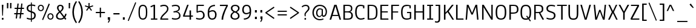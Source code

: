 SplineFontDB: 3.1
FontName: Anaheim-Regular
FullName: Anaheim Regular
FamilyName: Anaheim
Weight: Regular
Copyright: Copyright (c) 2010-12 by vernon adams. All rights reserved.
Version: 1.001
FONDName: Annaheim
ItalicAngle: 0
UnderlinePosition: 0
UnderlineWidth: 0
Ascent: 1638
Descent: 410
UFOAscent: 1308
UFODescent: -389
LayerCount: 2
Layer: 0 0 "Back"  1 0
Layer: 1 0 "Fore"  0 0
FSType: 0
OS2Version: 0
OS2_WeightWidthSlopeOnly: 0
OS2_UseTypoMetrics: 0
CreationTime: 1344552789
ModificationTime: 1351188857
PfmFamily: 33
TTFWeight: 400
TTFWidth: 5
LineGap: 0
VLineGap: 0
OS2TypoAscent: 1968
OS2TypoAOffset: 0
OS2TypoDescent: -672
OS2TypoDOffset: 0
OS2TypoLinegap: 0
OS2WinAscent: 1968
OS2WinAOffset: 0
OS2WinDescent: 672
OS2WinDOffset: 0
HheadAscent: 1968
HheadAOffset: 0
HheadDescent: -672
HheadDOffset: 0
OS2Vendor: 'newt'
Lookup: 4 0 1 "'liga' Standard Ligatures lookup 0"  {"'liga' Standard Ligatures lookup 0-1"  } ['liga' ('DFLT' <'dflt' > 'grek' <'dflt' > 'latn' <'dflt' > ) ]
Lookup: 258 0 0 "'kern' Horizontal Kerning in Latin lookup 0"  {"'kern' Horizontal Kerning in Latin lookup 0 subtable"  } ['kern' ('latn' <'dflt' > ) ]
MarkAttachClasses: 1
DEI: 91125
LangName: 1033 "" "" "" "Anaheim Regular" "" "Version 1.000" "" "Anaheim is a trademark of vernon adams." "vernon adams" "vernon adams" "Copyright (c) 2010-12 by vernon adams. All rights reserved." "http://code.newtypography.co.uk" "http://code.newtypography.co.uk" "Copyright (c) 2010-12, vernon adams (vern@newtypography.co.uk),+AAoA-with Reserved Font Name Anaheim.+AAoACgAA-This Font Software is licensed under the SIL Open Font License, Version 1.1.+AAoA-This license is copied below, and is also available with a FAQ at:+AAoA-http://scripts.sil.org/OFL" "http://scripts.sil.org/OFL" "" "Anaheim" "Regular" "Anaheim" 
PickledData: "(dp1
S'com.typemytype.robofont.compileSettings.autohint'
p2
I0
sS'com.typemytype.robofont.compileSettings.decompose'
p3
I0
sS'com.typemytype.robofont.foreground.layerStrokeColor'
p4
(F0.5
F0
F0.5
F0.69999999999999996
tp5
sS'com.typemytype.robofont.guides'
p6
((dp7
S'angle'
p8
I0
sS'name'
p9
NsS'magnetic'
p10
I5
sS'isGlobal'
p11
I1
sS'y'
I1195
sS'x'
I688
s(dp12
g8
I0
sg9
Nsg10
I13
sg11
I1
sS'y'
I-10
sS'x'
I616
sS'showMeasurements'
p13
I1
s(dp14
g8
I0
sg9
Nsg10
I12
sg11
I1
sS'y'
I96
sS'x'
I770
s(dp15
g8
I0
sg9
Nsg10
I5
sg11
I1
sS'y'
I1301
sS'x'
I588
stp16
sS'com.typemytype.robofont.compileSettings.path'
p17
S'/Users/vern/GitHub/anaheimFont/Annaheim.ttf'
p18
sS'com.typemytype.robofont.B.layerStrokeColor'
p19
(F0.5
F1
F0
F0.69999999999999996
tp20
sS'com.typemytype.robofont.compileSettings.releaseMode'
p21
I0
sS'com.typemytype.robofont.compileSettings.MacRomanFirst'
p22
I1
sS'com.typemytype.robofont.layerOrder'
p23
(S'B'
tp24
sS'com.typemytype.robofont.segmentType'
p25
S'curve'
p26
sS'com.typemytype.robofont.compileSettings.generateFormat'
p27
I1
sS'org.robofab.glyphOrder'
p28
(S'A'
S'Aacute'
S'Acircumflex'
S'Adieresis'
S'Agrave'
S'Aring'
S'Atilde'
S'AE'
S'B'
S'C'
S'Ccedilla'
S'D'
S'E'
S'Eacute'
S'Ecaron'
S'Ecircumflex'
S'Edieresis'
S'Egrave'
S'F'
S'G'
S'H'
S'I'
S'Iacute'
S'Icircumflex'
S'Idieresis'
S'Igrave'
S'J'
S'K'
S'L'
S'M'
S'N'
S'Ntilde'
S'O'
S'Oacute'
S'Ocircumflex'
S'Odieresis'
S'Ograve'
S'Oslash'
S'Otilde'
S'OE'
S'P'
S'Q'
S'R'
S'S'
S'T'
S'U'
S'Uacute'
S'Ucircumflex'
S'Udieresis'
S'Ugrave'
S'V'
S'W'
S'X'
S'Y'
S'Ydieresis'
S'Z'
S'a'
S'aacute'
S'acircumflex'
S'adieresis'
S'agrave'
S'aring'
S'atilde'
S'ae'
S'b'
S'c'
S'ccedilla'
S'd'
S'e'
S'eacute'
S'ecircumflex'
S'edieresis'
S'egrave'
S'f'
S'g'
S'h'
S'i'
S'dotlessi'
S'iacute'
S'icircumflex'
S'idieresis'
S'igrave'
S'j'
S'k'
S'l'
S'm'
S'n'
S'ntilde'
S'o'
S'oacute'
S'ocircumflex'
S'odieresis'
S'ograve'
S'oslash'
S'otilde'
S'oe'
S'p'
S'q'
S'r'
S's'
S'germandbls'
S't'
S'u'
S'uacute'
S'ucircumflex'
S'udieresis'
S'ugrave'
S'v'
S'w'
S'x'
S'y'
S'ydieresis'
S'z'
S'fi'
S'fl'
S'Aacute.001'
S'Acircumflex.001'
S'Adieresis.001'
S'Agrave.001'
S'Aring.001'
S'Atilde.001'
S'AE.001'
S'Ccedilla.001'
S'Eacute.001'
S'Ecircumflex.001'
S'Edieresis.001'
S'Egrave.001'
S'Iacute.001'
S'Icircumflex.001'
S'Idieresis.001'
S'Igrave.001'
S'Ntilde.001'
S'Oacute.001'
S'Ocircumflex.001'
S'Odieresis.001'
S'Ograve.001'
S'Oslash.001'
S'Otilde.001'
S'OE.001'
S'Uacute.001'
S'Ucircumflex.001'
S'Udieresis.001'
S'Ugrave.001'
S'Ydieresis.001'
S'Delta'
S'Omega'
S'mu'
S'pi'
S'Delta.001'
S'Omega.001'
S'zero'
S'one'
S'two'
S'three'
S'four'
S'five'
S'six'
S'seven'
S'eight'
S'nine'
S'fraction'
S'ordfeminine'
S'ordmasculine'
S'asterisk'
S'backslash'
S'bullet'
S'colon'
S'comma'
S'ellipsis'
S'exclam'
S'exclamdown'
S'numbersign'
S'period'
S'periodcentered'
S'question'
S'questiondown'
S'quotedbl'
S'quotesingle'
S'semicolon'
S'slash'
S'underscore'
S'braceleft'
S'braceright'
S'bracketleft'
S'bracketright'
S'parenleft'
S'parenright'
S'emdash'
S'endash'
S'hyphen'
S'guillemotleft'
S'guillemotright'
S'guilsinglleft'
S'guilsinglright'
S'quotedblleft'
S'quotedblright'
S'quoteleft'
S'quoteright'
S'space'
S'.notdef'
S'florin'
S'Euro'
S'cent'
S'dollar'
S'sterling'
S'yen'
S'approxequal'
S'asciitilde'
S'divide'
S'equal'
S'greater'
S'greaterequal'
S'infinity'
S'integral'
S'less'
S'lessequal'
S'logicalnot'
S'notequal'
S'partialdiff'
S'percent'
S'perthousand'
S'plus'
S'plusminus'
S'product'
S'radical'
S'summation'
S'ampersand'
S'at'
S'bar'
S'copyright'
S'dagger'
S'daggerdbl'
S'degree'
S'lozenge'
S'paragraph'
S'registered'
S'section'
S'trademark'
S'Euro.001'
S'acute'
S'caron'
S'cedilla'
S'circumflex'
S'dieresis'
S'grave'
tp29
sS'com.typemytype.robofont.sort'
p30
((dp31
S'type'
p32
S'glyphList'
p33
sS'ascending'
p34
(S'space'
S'exclam'
S'quotedbl'
S'numbersign'
S'dollar'
S'percent'
S'ampersand'
S'parenleft'
S'parenright'
S'asterisk'
S'plus'
S'comma'
S'hyphen'
S'period'
S'slash'
S'zero'
S'one'
S'two'
S'three'
S'four'
S'five'
S'six'
S'seven'
S'eight'
S'nine'
S'colon'
S'semicolon'
S'less'
S'equal'
S'greater'
S'question'
S'at'
S'A'
S'B'
S'C'
S'D'
S'E'
S'F'
S'G'
S'H'
S'I'
S'J'
S'K'
S'L'
S'M'
S'N'
S'O'
S'P'
S'Q'
S'R'
S'S'
S'T'
S'U'
S'V'
S'W'
S'X'
S'Y'
S'Z'
S'bracketleft'
S'backslash'
S'bracketright'
S'asciicircum'
S'underscore'
S'grave'
S'a'
S'b'
S'c'
S'd'
S'e'
S'f'
S'g'
S'h'
S'i'
S'j'
S'k'
S'l'
S'm'
S'n'
S'o'
S'p'
S'q'
S'r'
S's'
S't'
S'u'
S'v'
S'w'
S'x'
S'y'
S'z'
S'braceleft'
S'bar'
S'braceright'
S'asciitilde'
S'exclamdown'
S'cent'
S'sterling'
S'currency'
S'yen'
S'brokenbar'
S'section'
S'dieresis'
S'copyright'
S'ordfeminine'
S'guillemotleft'
S'logicalnot'
S'registered'
S'macron'
S'degree'
S'plusminus'
S'twosuperior'
S'threesuperior'
S'acute'
S'mu'
S'paragraph'
S'periodcentered'
S'cedilla'
S'onesuperior'
S'ordmasculine'
S'guillemotright'
S'onequarter'
S'onehalf'
S'threequarters'
S'questiondown'
S'Agrave'
S'Aacute'
S'Acircumflex'
S'Atilde'
S'Adieresis'
S'Aring'
S'AE'
S'Ccedilla'
S'Egrave'
S'Eacute'
S'Ecircumflex'
S'Edieresis'
S'Igrave'
S'Iacute'
S'Icircumflex'
S'Idieresis'
S'Eth'
S'Ntilde'
S'Ograve'
S'Oacute'
S'Ocircumflex'
S'Otilde'
S'Odieresis'
S'multiply'
S'Oslash'
S'Ugrave'
S'Uacute'
S'Ucircumflex'
S'Udieresis'
S'Yacute'
S'Thorn'
S'germandbls'
S'agrave'
S'aacute'
S'acircumflex'
S'atilde'
S'adieresis'
S'aring'
S'ae'
S'ccedilla'
S'egrave'
S'eacute'
S'ecircumflex'
S'edieresis'
S'igrave'
S'iacute'
S'icircumflex'
S'idieresis'
S'eth'
S'ntilde'
S'ograve'
S'oacute'
S'ocircumflex'
S'otilde'
S'odieresis'
S'divide'
S'oslash'
S'ugrave'
S'uacute'
S'ucircumflex'
S'udieresis'
S'yacute'
S'thorn'
S'ydieresis'
S'dotlessi'
S'circumflex'
S'caron'
S'breve'
S'dotaccent'
S'ring'
S'ogonek'
S'tilde'
S'hungarumlaut'
S'quoteleft'
S'quoteright'
S'minus'
S'lozenge'
S'perthousand'
S'quotedblright'
S'Euro'
S'OE'
S'Ecaron'
S'approxequal'
S'ellipsis'
S'quotedblleft'
S'fl'
S'product'
S'fi'
S'oe'
S'guilsinglleft'
S'.notdef'
S'notequal'
S'dagger'
S'radical'
S'integral'
S'trademark'
S'summation'
S'partialdiff'
S'endash'
S'fraction'
S'Delta'
S'pi'
S'Ydieresis'
S'greaterequal'
S'lessequal'
S'florin'
S'quotesingle'
S'Omega'
S'guilsinglright'
S'emdash'
S'bullet'
S'infinity'
S'daggerdbl'
tp35
stp36
sS'public.glyphOrder'
p37
(S'space'
S'exclam'
S'quotedbl'
S'numbersign'
S'dollar'
S'percent'
S'ampersand'
S'parenleft'
S'parenright'
S'asterisk'
S'plus'
S'comma'
S'hyphen'
S'period'
S'slash'
S'zero'
S'one'
S'two'
S'three'
S'four'
S'five'
S'six'
S'seven'
S'eight'
S'nine'
S'colon'
S'semicolon'
S'less'
S'equal'
S'greater'
S'question'
S'at'
S'A'
S'B'
S'C'
S'D'
S'E'
S'F'
S'G'
S'H'
S'I'
S'J'
S'K'
S'L'
S'M'
S'N'
S'O'
S'P'
S'Q'
S'R'
S'S'
S'T'
S'U'
S'V'
S'W'
S'X'
S'Y'
S'Z'
S'bracketleft'
S'backslash'
S'bracketright'
S'asciicircum'
S'underscore'
S'grave'
S'a'
S'b'
S'c'
S'd'
S'e'
S'f'
S'g'
S'h'
S'i'
S'j'
S'k'
S'l'
S'm'
S'n'
S'o'
S'p'
S'q'
S'r'
S's'
S't'
S'u'
S'v'
S'w'
S'x'
S'y'
S'z'
S'braceleft'
S'bar'
S'braceright'
S'asciitilde'
S'exclamdown'
S'cent'
S'sterling'
S'currency'
S'yen'
S'brokenbar'
S'section'
S'dieresis'
S'copyright'
S'ordfeminine'
S'guillemotleft'
S'logicalnot'
S'registered'
S'macron'
S'degree'
S'plusminus'
S'twosuperior'
S'threesuperior'
S'acute'
S'mu'
S'paragraph'
S'periodcentered'
S'cedilla'
S'onesuperior'
S'ordmasculine'
S'guillemotright'
S'onequarter'
S'onehalf'
S'threequarters'
S'questiondown'
S'Agrave'
S'Aacute'
S'Acircumflex'
S'Atilde'
S'Adieresis'
S'Aring'
S'AE'
S'Ccedilla'
S'Egrave'
S'Eacute'
S'Ecircumflex'
S'Edieresis'
S'Igrave'
S'Iacute'
S'Icircumflex'
S'Idieresis'
S'Eth'
S'Ntilde'
S'Ograve'
S'Oacute'
S'Ocircumflex'
S'Otilde'
S'Odieresis'
S'multiply'
S'Oslash'
S'Ugrave'
S'Uacute'
S'Ucircumflex'
S'Udieresis'
S'Yacute'
S'Thorn'
S'germandbls'
S'agrave'
S'aacute'
S'acircumflex'
S'atilde'
S'adieresis'
S'aring'
S'ae'
S'ccedilla'
S'egrave'
S'eacute'
S'ecircumflex'
S'edieresis'
S'igrave'
S'iacute'
S'icircumflex'
S'idieresis'
S'eth'
S'ntilde'
S'ograve'
S'oacute'
S'ocircumflex'
S'otilde'
S'odieresis'
S'divide'
S'oslash'
S'ugrave'
S'uacute'
S'ucircumflex'
S'udieresis'
S'yacute'
S'thorn'
S'ydieresis'
S'dotlessi'
S'circumflex'
S'caron'
S'breve'
S'dotaccent'
S'ring'
S'ogonek'
S'tilde'
S'hungarumlaut'
S'quoteleft'
S'quoteright'
S'minus'
S'lozenge'
S'perthousand'
S'quotedblright'
S'Euro'
S'OE'
S'Ecaron'
S'approxequal'
S'ellipsis'
S'quotedblleft'
S'fl'
S'product'
S'fi'
S'oe'
S'guilsinglleft'
S'.notdef'
S'notequal'
S'dagger'
S'radical'
S'integral'
S'trademark'
S'summation'
S'partialdiff'
S'endash'
S'fraction'
S'Delta'
S'pi'
S'Ydieresis'
S'greaterequal'
S'lessequal'
S'florin'
S'quotesingle'
S'Omega'
S'guilsinglright'
S'emdash'
S'bullet'
S'infinity'
S'daggerdbl'
tp38
sS'com.typemytype.robofont.compileSettings.checkOutlines'
p39
I0
sS'com.typesupply.MetricsMachine4.groupColors'
p40
(dp41
S'@MMK_L_U_Left'
p42
(F0
F0.5
F1
F0.25
tp43
sS'@MMK_L_X_Left'
p44
(F1
F1
F0
F0.25
tp45
sS'@MMK_L_V_Left'
p46
(F0
F0
F1
F0.25
tp47
sS'@MMK_L_t_Left'
p48
(F0
F0.5
F1
F0.25
tp49
sS'@MMK_R_n_Right'
p50
(F0
F1
F0
F0.25
tp51
sS'@MMK_R_w_Left'
p52
(F0
F1
F0
F0.25
tp53
sS'@MMK_R_v_Left'
p54
(F1
F1
F0
F0.25
tp55
sS'@MMK_R_A_Right'
p56
(F0
F1
F1
F0.25
tp57
sS'@MMK_R_o_Right'
p58
(F1
F1
F0
F0.25
tp59
sS'@MMK_R_y_Left'
p60
(F0
F1
F1
F0.25
tp61
sS'@MMK_L_A_Left'
p62
(F1
F0
F1
F0.25
tp63
sS'@MMK_L_T_Left'
p64
(F0
F1
F1
F0.25
tp65
sS'@MMK_L_w_Left'
p66
(F0.5
F0
F1
F0.25
tp67
sS'@MMK_L_B_Left'
p68
(F0
F1
F0
F0.25
tp69
sS'@MMK_R_a_Right'
p70
(F1
F0
F0
F0.25
tp71
sS'@MMK_R_O_Right'
p72
(F1
F0.5
F0
F0.25
tp73
sS'@MMK_L_S_Left'
p74
(F1
F0
F0
F0.25
tp75
sS'@MMK_L_n_Left'
p76
(F0
F1
F0
F0.25
tp77
sS'@MMK_L_y_Left'
p78
(F1
F0
F1
F0.25
tp79
sS'@MMK_L_W_Left'
p80
(F0.5
F0
F1
F0.25
tp81
sS'@MMK_R_T_Right'
p82
(F0
F0
F1
F0.25
tp83
sS'@MMK_R_W_Right'
p84
(F1
F0
F1
F0.25
tp85
sS'@MMK_R_H_Right'
p86
(F1
F0
F0
F0.25
tp87
sS'@MMK_L_r_Left'
p88
(F0
F1
F1
F0.25
tp89
sS'@MMK_R_Y_Right'
p90
(F1
F0
F0.5
F0.25
tp91
sS'@MMK_L_Y_Left'
p92
(F1
F0.5
F0
F0.25
tp93
sS'@MMK_L_o_Left'
p94
(F1
F1
F0
F0.25
tp95
sS'@MMK_R_V_Right'
p96
(F0.5
F0
F1
F0.25
tp97
sS'@MMK_L_v_Left'
p98
(F0
F0
F1
F0.25
tp99
sS'@MMK_R_S_Right'
p100
(F0
F0.5
F1
F0.25
tp101
sS'@MMK_R_u_Left'
p102
(F1
F0.5
F0
F0.25
tp103
sS'@MMK_L_H_Left'
p104
(F1
F0.5
F0
F0.25
tp105
sS'@MMK_L_k_Left'
p106
(F1
F0
F0.5
F0.25
tp107
sS'@MMK_R_U_Right'
p108
(F0
F0.5
F1
F0.25
tp109
sS'@MMK_L_R_Left'
p110
(F1
F0
F0
F0.25
tp111
sS'@MMK_L_P_Left'
p112
(F1
F0
F0.5
F0.25
tp113
sS'@MMK_L_O_Left'
p114
(F1
F0
F0
F0.25
tp115
ss."
Encoding: Custom
UnicodeInterp: none
NameList: Adobe Glyph List
DisplaySize: -72
AntiAlias: 1
FitToEm: 1
WidthSeparation: 307
WinInfo: 320 16 7
BeginPrivate: 5
BlueFuzz 1 1
BlueScale 20 0.039625000208616257
BlueShift 1 7
BlueValues 36 [-10 0 985 1000 1284 1308 1358 1377]
OtherBlues 11 [-390 -340]
EndPrivate
Grid
268 2662 m 0
 268 -1434 l 0
-2048 646 m 0
 4096 646 l 0
-2048 985 m 0
 4096 985 l 0
  Named: "X-height" 
-2048 1195 m 0
 4096 1195 l 0
-2048 1301 m 0
 4096 1301 l 0
-2048 -10 m 0
 4096 -10 l 0
-2048 96 m 0
 4096 96 l 0
-2048 895 m 0
 4096 895 l 0
-2048 1000 m 0
 4096 1000 l 0
EndSplineSet
TeXData: 1 0 0 226304 113152 75434 504320 -1048576 75434 783286 444596 497025 792723 393216 433062 380633 303038 157286 324010 404750 52429 2506097 1059062 262144
BeginChars: 431 431

StartChar: .notdef
Encoding: 0 -1 0
Width: 355
VWidth: 0
Flags: HW
LayerCount: 2
EndChar

StartChar: A
Encoding: 1 65 1
Width: 1081
VWidth: 0
Flags: HW
PickledData: "(dp1
S'com.typemytype.robofont.layerData'
p2
(dp3
S'B'
(dp4
S'name'
p5
S'A'
sS'lib'
p6
(dp7
sS'unicodes'
p8
(tsS'width'
p9
I1081
sS'contours'
p10
(tsS'components'
p11
(tsS'anchors'
p12
(tsss."
LayerCount: 2
Fore
SplineSet
897 0 m 1
 800 328 l 1
 293 328 l 1
 193 0 l 1
 54 0 l 1
 454 1284 l 1
 645 1284 l 1
 1027 0 l 1
 897 0 l 1
769 420 m 1
 550 1174 l 1
 323 420 l 1
 769 420 l 1
EndSplineSet
EndChar

StartChar: AE
Encoding: 2 198 2
Width: 1381
VWidth: 0
Flags: HW
LayerCount: 2
Fore
SplineSet
689 1194 m 1
 316 420 l 1
 689 420 l 1
 689 1194 l 1
817 626 m 1
 817 100 l 1
 1282 100 l 1
 1298 0 l 1
 689 0 l 1
 689 328 l 1
 278 328 l 1
 114 0 l 1
 -26 0 l 1
 616 1284 l 1
 1294 1284 l 1
 1272 1184 l 1
 817 1184 l 1
 817 722 l 1
 1238 722 l 1
 1238 626 l 1
 817 626 l 1
EndSplineSet
EndChar

StartChar: Aacute
Encoding: 3 193 3
Width: 1081
VWidth: 0
Flags: HW
PickledData: "(dp1
S'com.typemytype.robofont.layerData'
p2
(dp3
S'B'
(dp4
S'name'
p5
S'Aacute'
p6
sS'lib'
p7
(dp8
sS'unicodes'
p9
(tsS'width'
p10
I1163
sS'contours'
p11
(tsS'components'
p12
(tsS'anchors'
p13
(tsss."
LayerCount: 2
Fore
Refer: 63 180 N 1 0 0 1 374 491 2
Refer: 1 65 N 1 0 0 1 0 0 3
EndChar

StartChar: Acircumflex
Encoding: 4 194 4
Width: 1081
VWidth: 0
Flags: HW
PickledData: "(dp1
S'com.typemytype.robofont.layerData'
p2
(dp3
S'B'
(dp4
S'name'
p5
S'Acircumflex'
p6
sS'lib'
p7
(dp8
sS'unicodes'
p9
(tsS'width'
p10
I1163
sS'contours'
p11
(tsS'components'
p12
(tsS'anchors'
p13
(tsss."
LayerCount: 2
Fore
Refer: 88 710 N 1 0 0 1 106 442 2
Refer: 1 65 N 1 0 0 1 0 0 3
EndChar

StartChar: Adieresis
Encoding: 5 196 5
Width: 1081
VWidth: 0
Flags: HW
PickledData: "(dp1
S'com.typemytype.robofont.layerData'
p2
(dp3
S'B'
(dp4
S'name'
p5
S'Adieresis'
p6
sS'lib'
p7
(dp8
sS'unicodes'
p9
(tsS'width'
p10
I1163
sS'contours'
p11
(tsS'components'
p12
(tsS'anchors'
p13
(tsss."
LayerCount: 2
Fore
Refer: 96 168 N 1 0 0 1 315 464 2
Refer: 1 65 N 1 0 0 1 0 0 3
EndChar

StartChar: Agrave
Encoding: 6 192 6
Width: 1081
VWidth: 0
Flags: HW
PickledData: "(dp1
S'com.typemytype.robofont.layerData'
p2
(dp3
S'B'
(dp4
S'name'
p5
S'Agrave'
p6
sS'lib'
p7
(dp8
sS'unicodes'
p9
(tsS'width'
p10
I1163
sS'contours'
p11
(tsS'components'
p12
(tsS'anchors'
p13
(tsss."
LayerCount: 2
Fore
Refer: 121 96 N 1 0 0 1 174 491 2
Refer: 1 65 N 1 0 0 1 0 0 3
EndChar

StartChar: Aring
Encoding: 7 197 7
Width: 1081
VWidth: 0
Flags: W
LayerCount: 2
Fore
Refer: 410 730 N 1 0 0 1 200.5 362.167 2
Refer: 1 65 N 1 0 0 1 0 0 3
EndChar

StartChar: Atilde
Encoding: 8 195 8
Width: 1081
VWidth: 0
Flags: HW
LayerCount: 2
Fore
Refer: 408 732 N 1 0 0 1 100 992 2
Refer: 1 65 N 1 0 0 1 0 0 3
EndChar

StartChar: B
Encoding: 9 66 9
Width: 1041
VWidth: 0
Flags: HW
PickledData: "(dp1
S'com.typemytype.robofont.layerData'
p2
(dp3
S'B'
(dp4
S'name'
p5
S'B'
sS'lib'
p6
(dp7
sS'unicodes'
p8
(tsS'width'
p9
I1041
sS'contours'
p10
(tsS'components'
p11
(tsS'anchors'
p12
(tsss."
LayerCount: 2
Fore
SplineSet
510 723 m 2
 700 723 791 781 791 971 c 0
 791 1132 701 1184 494 1184 c 2
 277 1184 l 1
 277 723 l 1
 510 723 l 2
821 375 m 0
 821 555 712 629 511 629 c 2
 277 629 l 1
 277 100 l 1
 474 100 l 2
 694 100 821 139 821 375 c 0
709 687 m 1
 852 654 949 556 949 377 c 0
 949 65 780 0 467 0 c 2
 149 0 l 1
 149 1284 l 1
 470 1284 l 2
 764 1284 903 1222 903 971 c 0
 903 810 853 722 709 687 c 1
EndSplineSet
EndChar

StartChar: C
Encoding: 10 67 10
Width: 1014
VWidth: 0
Flags: HW
PickledData: "(dp1
S'com.typemytype.robofont.guides'
p2
(tsS'com.typemytype.robofont.layerData'
p3
(dp4
S'B'
(dp5
S'name'
p6
S'C'
sS'lib'
p7
(dp8
sS'unicodes'
p9
(tsS'width'
p10
I1014
sS'contours'
p11
(tsS'components'
p12
(tsS'anchors'
p13
(tsss."
LayerCount: 2
Fore
SplineSet
246 638 m 0
 246 252 401 96 606 96 c 0
 693 96 780 112 883 161 c 1
 923 64 l 1
 806 8 702 -10 598 -10 c 0
 329 -10 118 189 118 641 c 0
 118 1114 270 1301 586 1301 c 0
 685 1301 786 1280 896 1226 c 1
 896 984 l 1
 787 984 l 1
 787 1157 l 1
 735 1180 668 1195 597 1195 c 0
 371 1195 246 1092 246 638 c 0
EndSplineSet
EndChar

StartChar: Ccedilla
Encoding: 11 199 11
Width: 1014
VWidth: 0
Flags: HW
LayerCount: 2
Fore
Refer: 86 184 N 1 0 0 1 158 70 2
Refer: 10 67 N 1 0 0 1 0 0 3
EndChar

StartChar: D
Encoding: 12 68 12
Width: 1099
VWidth: 0
Flags: HW
PickledData: "(dp1
S'com.typemytype.robofont.layerData'
p2
(dp3
S'B'
(dp4
S'name'
p5
S'D'
sS'lib'
p6
(dp7
sS'unicodes'
p8
(tsS'width'
p9
I1099
sS'contours'
p10
(tsS'components'
p11
(tsS'anchors'
p12
(tsss."
LayerCount: 2
Fore
SplineSet
422 1184 m 2
 277 1184 l 1
 277 100 l 1
 433 100 l 2
 817 100 853 266 853 636 c 0
 853 1030 797 1184 422 1184 c 2
433 0 m 2
 149 0 l 1
 149 1284 l 1
 422 1284 l 2
 876 1284 981 1101 981 636 c 0
 981 229 905 0 433 0 c 2
EndSplineSet
EndChar

StartChar: Delta
Encoding: 13 916 13
Width: 1082
VWidth: 0
Flags: HW
LayerCount: 2
Fore
SplineSet
970 0 m 1
 113 0 l 1
 464 1339 l 1
 640 1339 l 1
 970 0 l 1
246 102 m 1
 838 102 l 1
 563 1245 l 1
 539 1245 l 1
 246 102 l 1
EndSplineSet
EndChar

StartChar: E
Encoding: 14 69 14
Width: 921
VWidth: 0
Flags: HW
PickledData: "(dp1
S'com.typemytype.robofont.layerData'
p2
(dp3
S'B'
(dp4
S'name'
p5
S'E'
sS'lib'
p6
(dp7
sS'unicodes'
p8
(tsS'width'
p9
I921
sS'contours'
p10
(tsS'components'
p11
(tsS'anchors'
p12
(tsss."
LayerCount: 2
Fore
SplineSet
277 626 m 1
 277 100 l 1
 822 100 l 1
 838 0 l 1
 149 0 l 1
 149 1284 l 1
 834 1284 l 1
 812 1184 l 1
 277 1184 l 1
 277 722 l 1
 778 722 l 1
 778 626 l 1
 277 626 l 1
EndSplineSet
EndChar

StartChar: Eacute
Encoding: 15 201 15
Width: 921
VWidth: 0
Flags: HW
PickledData: "(dp1
S'com.typemytype.robofont.layerData'
p2
(dp3
S'B'
(dp4
S'name'
p5
S'Eacute'
p6
sS'lib'
p7
(dp8
sS'unicodes'
p9
(tsS'width'
p10
I971
sS'contours'
p11
(tsS'components'
p12
(tsS'anchors'
p13
(tsss."
LayerCount: 2
Fore
Refer: 63 180 N 1 0 0 1 328 491 2
Refer: 14 69 N 1 0 0 1 0 0 3
EndChar

StartChar: Ecaron
Encoding: 16 282 16
Width: 921
VWidth: 0
Flags: HW
PickledData: "(dp1
S'com.typemytype.robofont.layerData'
p2
(dp3
S'B'
(dp4
S'name'
p5
S'Ecaron'
p6
sS'lib'
p7
(dp8
sS'unicodes'
p9
(tsS'width'
p10
I971
sS'contours'
p11
(tsS'components'
p12
(tsS'anchors'
p13
(tsss."
LayerCount: 2
Fore
Refer: 84 711 N 1 0 0 1 329 471 2
Refer: 14 69 N 1 0 0 1 0 0 3
EndChar

StartChar: Ecircumflex
Encoding: 17 202 17
Width: 921
VWidth: 0
Flags: HW
PickledData: "(dp1
S'com.typemytype.robofont.layerData'
p2
(dp3
S'B'
(dp4
S'name'
p5
S'Ecircumflex'
p6
sS'lib'
p7
(dp8
sS'unicodes'
p9
(tsS'width'
p10
I971
sS'contours'
p11
(tsS'components'
p12
(tsS'anchors'
p13
(tsss."
LayerCount: 2
Fore
Refer: 88 710 N 1 0 0 1 59 442 2
Refer: 14 69 N 1 0 0 1 0 0 3
EndChar

StartChar: Edieresis
Encoding: 18 203 18
Width: 921
VWidth: 0
Flags: HW
PickledData: "(dp1
S'com.typemytype.robofont.layerData'
p2
(dp3
S'B'
(dp4
S'name'
p5
S'Edieresis'
p6
sS'lib'
p7
(dp8
sS'unicodes'
p9
(tsS'width'
p10
I971
sS'contours'
p11
(tsS'components'
p12
(tsS'anchors'
p13
(tsss."
LayerCount: 2
Fore
Refer: 96 168 N 1 0 0 1 268 464 2
Refer: 14 69 N 1 0 0 1 0 0 3
EndChar

StartChar: Egrave
Encoding: 19 200 19
Width: 921
VWidth: 0
Flags: HW
PickledData: "(dp1
S'com.typemytype.robofont.layerData'
p2
(dp3
S'B'
(dp4
S'name'
p5
S'Egrave'
p6
sS'lib'
p7
(dp8
sS'unicodes'
p9
(tsS'width'
p10
I971
sS'contours'
p11
(tsS'components'
p12
(tsS'anchors'
p13
(tsss."
LayerCount: 2
Fore
Refer: 121 96 N 1 0 0 1 128 491 2
Refer: 14 69 N 1 0 0 1 0 0 3
EndChar

StartChar: Euro
Encoding: 20 8364 20
Width: 1059
VWidth: 0
Flags: HW
LayerCount: 2
Fore
SplineSet
71 749 m 1
 71 840 l 1
 200 840 l 1
 240 1167 390 1301 657 1301 c 0
 756 1301 857 1280 967 1226 c 1
 967 984 l 1
 858 984 l 1
 858 1157 l 1
 806 1180 739 1195 668 1195 c 0
 480 1195 363 1124 328 840 c 1
 717 840 l 1
 717 749 l 1
 320 749 l 1
 318 717 317 683 317 646 c 1
 717 646 l 1
 717 555 l 1
 320 555 l 1
 341 229 487 96 677 96 c 0
 764 96 851 112 954 161 c 1
 994 64 l 1
 877 8 773 -10 669 -10 c 0
 418 -10 217 164 192 555 c 1
 71 555 l 1
 71 646 l 1
 189 646 l 1
 189 682 190 716 192 749 c 1
 71 749 l 1
EndSplineSet
EndChar

StartChar: F
Encoding: 21 70 21
Width: 852
VWidth: 0
Flags: HW
PickledData: "(dp1
S'com.typemytype.robofont.layerData'
p2
(dp3
S'B'
(dp4
S'name'
p5
S'F'
sS'lib'
p6
(dp7
sS'unicodes'
p8
(tsS'width'
p9
I852
sS'contours'
p10
(tsS'components'
p11
(tsS'anchors'
p12
(tsss."
LayerCount: 2
Fore
SplineSet
277 697 m 1
 733 697 l 1
 733 603 l 1
 277 603 l 1
 277 0 l 1
 149 0 l 1
 149 1284 l 1
 816 1284 l 1
 797 1184 l 1
 277 1184 l 1
 277 697 l 1
EndSplineSet
Kerns2: 119 -36 "'kern' Horizontal Kerning in Latin lookup 0 subtable" 
EndChar

StartChar: G
Encoding: 22 71 22
Width: 1094
VWidth: 0
Flags: HW
PickledData: "(dp1
S'com.typemytype.robofont.layerData'
p2
(dp3
S'B'
(dp4
S'name'
p5
S'G'
sS'lib'
p6
(dp7
sS'unicodes'
p8
(tsS'width'
p9
I1094
sS'contours'
p10
((dp11
S'points'
p12
((dp13
S'segmentType'
p14
S'curve'
p15
sS'x'
F250
sS'smooth'
p16
I01
sS'y'
F638
s(dp17
S'y'
F1092
sS'x'
F250
sg16
I00
s(dp18
S'y'
F1195
sS'x'
F375
sg16
I00
s(dp19
g14
S'curve'
p20
sS'x'
F601
sg16
I01
sS'y'
F1195
s(dp21
S'y'
F1195
sS'x'
F672
sg16
I00
s(dp22
S'y'
F1180
sS'x'
F743
sg16
I00
s(dp23
g14
S'curve'
p24
sS'x'
F795
sg16
I00
sS'y'
F1157
s(dp25
g14
S'line'
p26
sS'x'
F795
sg16
I00
sS'y'
F984
s(dp27
g14
S'line'
p28
sS'x'
F904
sg16
I00
sS'y'
F984
s(dp29
g14
S'line'
p30
sS'x'
F904
sg16
I00
sS'y'
F1226
s(dp31
S'y'
F1280
sS'x'
F794
sg16
I00
s(dp32
S'y'
F1301
sS'x'
F689
sg16
I00
s(dp33
g14
S'curve'
p34
sS'x'
F590
sg16
I01
sS'y'
F1301
s(dp35
S'y'
F1301
sS'x'
F274
sg16
I00
s(dp36
S'y'
F1114
sS'x'
F126
sg16
I00
s(dp37
g14
S'curve'
p38
sS'x'
F126
sg16
I01
sS'y'
F641
s(dp39
S'y'
F141
sS'x'
F126
sg16
I00
s(dp40
S'y'
F-10
sS'x'
F315
sg16
I00
s(dp41
g14
S'curve'
p42
sS'x'
F613
sg16
I01
sS'y'
F-10
s(dp43
S'y'
F-10
sS'x'
F744
sg16
I00
s(dp44
S'y'
F15
sS'x'
F821
sg16
I00
s(dp45
g14
S'curve'
p46
sS'x'
F931
sg16
I00
sS'y'
F76
s(dp47
g14
S'line'
p48
sS'x'
F891
sg16
I00
sS'y'
F173
s(dp49
S'y'
F116
sS'x'
F780
sg16
I00
s(dp50
S'y'
F96
sS'x'
F708
sg16
I00
s(dp51
g14
S'curve'
p52
sS'x'
F626
sg16
I01
sS'y'
F96
s(dp53
S'y'
F96
sS'x'
F390
sg16
I00
s(dp54
S'y'
F212
sS'x'
F250
sg16
I00
stp55
stp56
sS'components'
p57
(tsS'anchors'
p58
(tsss."
LayerCount: 2
Fore
SplineSet
964 92 m 1
 901 58 778 -10 584 -10 c 0
 231 -10 110 198 110 650 c 0
 110 1123 283 1301 599 1301 c 0
 698 1301 819 1280 929 1226 c 1
 929 984 l 1
 820 984 l 1
 820 1157 l 1
 768 1180 681 1195 610 1195 c 0
 386 1195 236 1103 235 659 c 0
 235 263 319 96 590 96 c 0
 678 96 779 112 848 145 c 1
 848 567 l 1
 612 567 l 1
 612 665 l 1
 964 665 l 1
 964 92 l 1
EndSplineSet
EndChar

StartChar: H
Encoding: 23 72 23
Width: 1134
VWidth: 0
Flags: HW
PickledData: "(dp1
S'com.typemytype.robofont.layerData'
p2
(dp3
S'B'
(dp4
S'name'
p5
S'H'
sS'lib'
p6
(dp7
sS'unicodes'
p8
(tsS'width'
p9
I1134
sS'contours'
p10
(tsS'components'
p11
(tsS'anchors'
p12
(tsss."
LayerCount: 2
Fore
SplineSet
857 1284 m 1
 985 1284 l 1
 985 0 l 1
 857 0 l 1
 857 602 l 1
 277 602 l 1
 277 0 l 1
 149 0 l 1
 149 1284 l 1
 277 1284 l 1
 277 703 l 1
 857 703 l 1
 857 1284 l 1
EndSplineSet
EndChar

StartChar: I
Encoding: 24 73 24
Width: 730
VWidth: 0
Flags: HW
PickledData: "(dp1
S'com.typemytype.robofont.layerData'
p2
(dp3
S'B'
(dp4
S'name'
p5
S'I'
sS'lib'
p6
(dp7
sS'unicodes'
p8
(tsS'width'
p9
I730
sS'contours'
p10
(tsS'components'
p11
(tsS'anchors'
p12
(tsss."
LayerCount: 2
Fore
SplineSet
432 1184 m 1
 432 100 l 1
 620 100 l 1
 620 0 l 1
 110 0 l 1
 110 100 l 1
 304 100 l 1
 304 1184 l 1
 110 1184 l 1
 110 1284 l 1
 616 1284 l 1
 616 1184 l 1
 432 1184 l 1
EndSplineSet
EndChar

StartChar: Iacute
Encoding: 25 205 25
Width: 730
VWidth: 0
Flags: HW
PickledData: "(dp1
S'com.typemytype.robofont.layerData'
p2
(dp3
S'B'
(dp4
S'name'
p5
S'Iacute'
p6
sS'lib'
p7
(dp8
sS'unicodes'
p9
(tsS'width'
p10
I773
sS'contours'
p11
(tsS'components'
p12
(tsS'anchors'
p13
(tsss."
LayerCount: 2
Fore
Refer: 63 180 N 1 0 0 1 199 491 2
Refer: 24 73 N 1 0 0 1 0 0 3
EndChar

StartChar: Icircumflex
Encoding: 26 206 26
Width: 730
VWidth: 0
Flags: HW
PickledData: "(dp1
S'com.typemytype.robofont.layerData'
p2
(dp3
S'B'
(dp4
S'name'
p5
S'Icircumflex'
p6
sS'lib'
p7
(dp8
sS'unicodes'
p9
(tsS'width'
p10
I773
sS'contours'
p11
(tsS'components'
p12
(tsS'anchors'
p13
(tsss."
LayerCount: 2
Fore
Refer: 88 710 N 1 0 0 1 -70 442 2
Refer: 24 73 N 1 0 0 1 0 0 3
EndChar

StartChar: Idieresis
Encoding: 27 207 27
Width: 730
VWidth: 0
Flags: HW
PickledData: "(dp1
S'com.typemytype.robofont.layerData'
p2
(dp3
S'B'
(dp4
S'name'
p5
S'Idieresis'
p6
sS'lib'
p7
(dp8
sS'unicodes'
p9
(tsS'width'
p10
I773
sS'contours'
p11
(tsS'components'
p12
(tsS'anchors'
p13
(tsss."
LayerCount: 2
Fore
Refer: 96 168 N 1 0 0 1 140 464 2
Refer: 24 73 N 1 0 0 1 0 0 3
EndChar

StartChar: Igrave
Encoding: 28 204 28
Width: 730
VWidth: 0
Flags: HW
PickledData: "(dp1
S'com.typemytype.robofont.layerData'
p2
(dp3
S'B'
(dp4
S'name'
p5
S'Igrave'
p6
sS'lib'
p7
(dp8
sS'unicodes'
p9
(tsS'width'
p10
I773
sS'contours'
p11
(tsS'components'
p12
(tsS'anchors'
p13
(tsss."
LayerCount: 2
Fore
Refer: 121 96 N 1 0 0 1 -1 491 2
Refer: 24 73 N 1 0 0 1 0 0 3
EndChar

StartChar: J
Encoding: 29 74 29
Width: 643
VWidth: 0
Flags: HW
PickledData: "(dp1
S'com.typemytype.robofont.layerData'
p2
(dp3
S'B'
(dp4
S'name'
p5
S'J'
sS'lib'
p6
(dp7
sS'unicodes'
p8
(tsS'width'
p9
I643
sS'contours'
p10
(tsS'components'
p11
(tsS'anchors'
p12
(tsss."
LayerCount: 2
Fore
SplineSet
494 1284 m 1
 494 91 l 2
 494 -155 395 -232 223 -232 c 0
 166 -232 102 -221 47 -200 c 1
 62 -99 l 1
 110 -116 167 -127 214 -127 c 0
 327 -127 366 -62 366 91 c 2
 366 1184 l 1
 105 1184 l 1
 105 1284 l 1
 494 1284 l 1
EndSplineSet
EndChar

StartChar: K
Encoding: 30 75 30
Width: 1032
VWidth: 0
Flags: HW
PickledData: "(dp1
S'com.typemytype.robofont.layerData'
p2
(dp3
S'B'
(dp4
S'name'
p5
S'K'
sS'lib'
p6
(dp7
sS'unicodes'
p8
(tsS'width'
p9
I1032
sS'contours'
p10
(tsS'components'
p11
(tsS'anchors'
p12
(tsss."
LayerCount: 2
Fore
SplineSet
277 0 m 1
 149 0 l 1
 149 1284 l 1
 277 1284 l 1
 277 609 l 1
 432 778 l 1
 825 1284 l 1
 975 1284 l 1
 550 721 l 1
 1001 0 l 1
 860 0 l 1
 453 652 l 1
 277 480 l 1
 277 0 l 1
EndSplineSet
EndChar

StartChar: L
Encoding: 31 76 31
Width: 825
VWidth: 0
Flags: HW
PickledData: "(dp1
S'com.typemytype.robofont.layerData'
p2
(dp3
S'B'
(dp4
S'name'
p5
S'L'
sS'lib'
p6
(dp7
sS'unicodes'
p8
(tsS'width'
p9
I825
sS'contours'
p10
(tsS'components'
p11
(tsS'anchors'
p12
(tsss."
LayerCount: 2
Fore
SplineSet
277 1284 m 1
 277 100 l 1
 769 100 l 1
 786 0 l 1
 149 0 l 1
 149 1284 l 1
 277 1284 l 1
EndSplineSet
Kerns2: 183 -50 "'kern' Horizontal Kerning in Latin lookup 0 subtable"  181 -70 "'kern' Horizontal Kerning in Latin lookup 0 subtable" 
EndChar

StartChar: M
Encoding: 32 77 32
Width: 1362
VWidth: 0
Flags: HW
PickledData: "(dp1
S'com.typemytype.robofont.layerData'
p2
(dp3
S'B'
(dp4
S'name'
p5
S'M'
sS'lib'
p6
(dp7
sS'unicodes'
p8
(tsS'width'
p9
I1362
sS'contours'
p10
(tsS'components'
p11
(tsS'anchors'
p12
(tsss."
LayerCount: 2
Fore
SplineSet
1012 1099 m 1
 739 438 l 1
 624 438 l 1
 341 1101 l 1
 255 0 l 1
 137 0 l 1
 237 1284 l 1
 379 1284 l 1
 681 582 l 1
 975 1284 l 1
 1116 1284 l 1
 1225 0 l 1
 1107 0 l 1
 1012 1099 l 1
EndSplineSet
EndChar

StartChar: N
Encoding: 33 78 33
Width: 1193
VWidth: 0
Flags: HW
PickledData: "(dp1
S'com.typemytype.robofont.layerData'
p2
(dp3
S'B'
(dp4
S'name'
p5
S'N'
sS'lib'
p6
(dp7
sS'unicodes'
p8
(tsS'width'
p9
I1193
sS'contours'
p10
(tsS'components'
p11
(tsS'anchors'
p12
(tsss."
LayerCount: 2
Fore
SplineSet
928 1284 m 1
 1044 1284 l 1
 1044 0 l 1
 918 0 l 1
 271 1081 l 1
 271 0 l 1
 149 0 l 1
 149 1284 l 1
 285 1284 l 1
 928 219 l 1
 928 1284 l 1
EndSplineSet
EndChar

StartChar: Ntilde
Encoding: 34 209 34
Width: 1193
VWidth: 0
Flags: HW
LayerCount: 2
Fore
Refer: 408 732 N 1 0 0 1 156 992 2
Refer: 33 78 N 1 0 0 1 0 0 3
EndChar

StartChar: O
Encoding: 35 79 35
Width: 1128
VWidth: 0
Flags: HW
PickledData: "(dp1
S'com.typemytype.robofont.layerData'
p2
(dp3
S'B'
(dp4
S'name'
p5
S'O'
sS'lib'
p6
(dp7
sS'unicodes'
p8
(tsS'width'
p9
I1128
sS'contours'
p10
(tsS'components'
p11
(tsS'anchors'
p12
(tsss."
LayerCount: 2
Fore
SplineSet
564 96 m 0
 814 96 884 264 884 645 c 0
 884 1030 811 1195 564 1195 c 0
 317 1195 244 1030 244 645 c 0
 244 264 314 96 564 96 c 0
564 1301 m 0
 913 1301 1012 1065 1012 648 c 0
 1012 232 925 -10 564 -10 c 0
 203 -10 116 232 116 648 c 0
 116 1065 215 1301 564 1301 c 0
EndSplineSet
EndChar

StartChar: OE
Encoding: 36 338 36
Width: 1656
VWidth: 0
Flags: HW
PickledData: "(dp1
S'com.typemytype.robofont.layerData'
p2
(dp3
S'B'
(dp4
S'name'
p5
S'OE'
p6
sS'lib'
p7
(dp8
sS'unicodes'
p9
(tsS'width'
p10
I2131
sS'contours'
p11
(tsS'components'
p12
(tsS'anchors'
p13
(tsss."
LayerCount: 2
Fore
SplineSet
885 1185 m 1
 564 1184 l 2
 317 1184 244 1030 244 645 c 0
 244 264 314 104 564 104 c 2
 884 105 l 1
 885 1185 l 1
1012 626 m 1
 1012 104 l 1
 1557 104 l 1
 1573 0 l 1
 564 0 l 2
 203 0 116 232 116 648 c 0
 116 1065 215 1284 564 1284 c 2
 1569 1284 l 1
 1547 1184 l 1
 1012 1184 l 1
 1012 722 l 1
 1513 722 l 1
 1513 626 l 1
 1012 626 l 1
EndSplineSet
EndChar

StartChar: Oacute
Encoding: 37 211 37
Width: 1128
VWidth: 0
Flags: HW
PickledData: "(dp1
S'com.typemytype.robofont.layerData'
p2
(dp3
S'B'
(dp4
S'name'
p5
S'Oacute'
p6
sS'lib'
p7
(dp8
sS'unicodes'
p9
(tsS'width'
p10
I1160
sS'contours'
p11
(tsS'components'
p12
(tsS'anchors'
p13
(tsss."
LayerCount: 2
Fore
Refer: 63 180 N 1 0 0 1 398 491 2
Refer: 35 79 N 1 0 0 1 0 0 3
EndChar

StartChar: Ocircumflex
Encoding: 38 212 38
Width: 1128
VWidth: 0
Flags: HW
PickledData: "(dp1
S'com.typemytype.robofont.layerData'
p2
(dp3
S'B'
(dp4
S'name'
p5
S'Ocircumflex'
p6
sS'lib'
p7
(dp8
sS'unicodes'
p9
(tsS'width'
p10
I1160
sS'contours'
p11
(tsS'components'
p12
(tsS'anchors'
p13
(tsss."
LayerCount: 2
Fore
Refer: 88 710 N 1 0 0 1 130 442 2
Refer: 35 79 N 1 0 0 1 0 0 3
EndChar

StartChar: Odieresis
Encoding: 39 214 39
Width: 1128
VWidth: 0
Flags: HW
PickledData: "(dp1
S'com.typemytype.robofont.layerData'
p2
(dp3
S'B'
(dp4
S'name'
p5
S'Odieresis'
p6
sS'lib'
p7
(dp8
sS'unicodes'
p9
(tsS'width'
p10
I1160
sS'contours'
p11
(tsS'components'
p12
(tsS'anchors'
p13
(tsss."
LayerCount: 2
Fore
Refer: 96 168 N 1 0 0 1 338 464 2
Refer: 35 79 N 1 0 0 1 0 0 3
EndChar

StartChar: Ograve
Encoding: 40 210 40
Width: 1128
VWidth: 0
Flags: HW
PickledData: "(dp1
S'com.typemytype.robofont.layerData'
p2
(dp3
S'B'
(dp4
S'name'
p5
S'Ograve'
p6
sS'lib'
p7
(dp8
sS'unicodes'
p9
(tsS'width'
p10
I1160
sS'contours'
p11
(tsS'components'
p12
(tsS'anchors'
p13
(tsss."
LayerCount: 2
Fore
Refer: 121 96 N 1 0 0 1 198 491 2
Refer: 35 79 N 1 0 0 1 0 0 3
EndChar

StartChar: Omega
Encoding: 41 937 41
Width: 1055
VWidth: 0
Flags: HW
LayerCount: 2
Fore
SplineSet
804 660 m 1
 804 1025 772 1245 526 1256 c 1
 296 1249 246 1029 246 763 c 1
 251 570 l 1
 275 318 344 153 473 103 c 1
 473 1 l 1
 165 1 l 1
 165 93 l 1
 336 93 l 1
 336 103 l 1
 193 211 139 391 139 675 c 0
 139 1071 194 1363 526 1363 c 0
 846 1363 913 1085 913 710 c 0
 913 396 863 214 716 102 c 1
 899 102 l 1
 899 0 l 1
 580 0 l 1
 580 102 l 1
 740 158 805 413 805 659 c 1
 804 660 l 1
EndSplineSet
EndChar

StartChar: Oslash
Encoding: 42 216 42
Width: 1160
VWidth: 0
Flags: HW
PickledData: "(dp1
S'com.typemytype.robofont.layerData'
p2
(dp3
S'B'
(dp4
S'name'
p5
S'Oslash'
p6
sS'lib'
p7
(dp8
sS'unicodes'
p9
(tsS'width'
p10
I1160
sS'contours'
p11
(tsS'components'
p12
(tsS'anchors'
p13
(tsss."
LayerCount: 2
Fore
Refer: 35 79 N 1 0 0 1 0 0 2
Refer: 193 47 N 1 0 0 1 123 -46 2
EndChar

StartChar: Otilde
Encoding: 43 213 43
Width: 1128
VWidth: 0
Flags: HW
PickledData: "(dp1
S'com.typemytype.robofont.layerData'
p2
(dp3
S'B'
(dp4
S'name'
p5
S'Otilde'
p6
sS'lib'
p7
(dp8
sS'unicodes'
p9
(tsS'width'
p10
I1160
sS'contours'
p11
(tsS'components'
p12
(tsS'anchors'
p13
(tsss."
LayerCount: 2
Fore
Refer: 408 732 N 1 0 0 1 124 992 2
Refer: 35 79 N 1 0 0 1 0 0 3
EndChar

StartChar: P
Encoding: 44 80 44
Width: 981
VWidth: 0
Flags: HW
PickledData: "(dp1
S'com.typemytype.robofont.layerData'
p2
(dp3
S'B'
(dp4
S'name'
p5
S'P'
sS'lib'
p6
(dp7
sS'unicodes'
p8
(tsS'width'
p9
I981
sS'contours'
p10
(tsS'components'
p11
(tsS'anchors'
p12
(tsss."
LayerCount: 2
Fore
SplineSet
498 1284 m 2
 757 1284 917 1200 917 905 c 0
 917 597 729 536 384 536 c 2
 277 536 l 1
 277 0 l 1
 149 0 l 1
 149 1284 l 1
 498 1284 l 2
277 640 m 1
 361 640 l 2
 651 640 789 647 789 903 c 0
 789 1127 694 1184 506 1184 c 2
 277 1184 l 1
 277 640 l 1
EndSplineSet
EndChar

StartChar: Q
Encoding: 45 81 45
Width: 1132
VWidth: 0
Flags: HW
PickledData: "(dp1
S'com.typemytype.robofont.layerData'
p2
(dp3
S'B'
(dp4
S'name'
p5
S'Q'
sS'lib'
p6
(dp7
sS'unicodes'
p8
(tsS'width'
p9
I1132
sS'contours'
p10
(tsS'components'
p11
(tsS'anchors'
p12
(tsss."
LayerCount: 2
Fore
SplineSet
922 -159 m 1
 787 29 l 1
 728 -1 656 -16 566 -16 c 0
 205 -16 118 232 118 648 c 0
 118 1065 217 1308 566 1308 c 0
 915 1308 1014 1065 1014 648 c 0
 1014 384 979 188 861 80 c 1
 993 -104 l 1
 922 -159 l 1
566 96 m 0
 627 96 678 102 719 124 c 1
 596 295 l 1
 667 351 l 1
 789 180 l 1
 861 267 886 419 886 645 c 0
 886 1030 813 1196 566 1196 c 0
 319 1196 246 1030 246 645 c 0
 246 264 316 96 566 96 c 0
EndSplineSet
EndChar

StartChar: R
Encoding: 46 82 46
Width: 1053
VWidth: 0
Flags: HW
PickledData: "(dp1
S'com.typemytype.robofont.layerData'
p2
(dp3
S'B'
(dp4
S'name'
p5
S'R'
sS'lib'
p6
(dp7
sS'unicodes'
p8
(tsS'width'
p9
I1053
sS'contours'
p10
(tsS'components'
p11
(tsS'anchors'
p12
(tsss."
LayerCount: 2
Fore
SplineSet
975 41 m 1
 870 -25 l 1
 870 -25 663 316 550 573 c 1
 502 569 444 567 387 567 c 2
 277 567 l 1
 277 0 l 1
 149 0 l 1
 149 1284 l 1
 402 1284 l 2
 743 1284 917 1238 917 922 c 0
 917 722 834 629 669 591 c 1
 762 381 975 41 975 41 c 1
789 920 m 0
 789 1166 656 1184 396 1184 c 2
 277 1184 l 1
 277 662 l 1
 364 662 l 2
 689 662 789 697 789 920 c 0
EndSplineSet
EndChar

StartChar: S
Encoding: 47 83 47
Width: 947
VWidth: 0
Flags: HW
PickledData: "(dp1
S'com.typemytype.robofont.layerData'
p2
(dp3
S'B'
(dp4
S'name'
p5
S'S'
sS'lib'
p6
(dp7
sS'unicodes'
p8
(tsS'width'
p9
F947.10076023500005
sS'contours'
p10
(tsS'components'
p11
(tsS'anchors'
p12
(tsss."
LayerCount: 2
Fore
SplineSet
819 1137 m 1
 734 1169 641 1195 514 1195 c 0
 359 1195 233 1143 233 972 c 0
 233 867 265 816 417 761 c 2
 531 720 l 2
 694 661 873 617 873 353 c 0
 873 117 717 -10 481 -10 c 0
 352 -10 211 11 105 68 c 1
 133 173 l 1
 209 140 310 96 471 96 c 0
 634 96 745 175 745 355 c 0
 745 512 660 549 499 603 c 2
 376 644 l 2
 209 700 105 786 105 969 c 0
 105 1213 282 1301 497 1301 c 0
 615 1301 733 1284 842 1239 c 1
 819 1137 l 1
EndSplineSet
EndChar

StartChar: T
Encoding: 48 84 48
Width: 891
VWidth: 0
Flags: HW
PickledData: "(dp1
S'com.typemytype.robofont.layerData'
p2
(dp3
S'B'
(dp4
S'name'
p5
S'T'
sS'lib'
p6
(dp7
sS'unicodes'
p8
(tsS'width'
p9
I891
sS'contours'
p10
(tsS'components'
p11
(tsS'anchors'
p12
(tsss."
LayerCount: 2
Fore
SplineSet
35 1184 m 1
 35 1284 l 1
 856 1284 l 1
 856 1184 l 1
 507 1184 l 1
 507 0 l 1
 379 0 l 1
 379 1184 l 1
 35 1184 l 1
EndSplineSet
EndChar

StartChar: U
Encoding: 49 85 49
Width: 1080
VWidth: 0
Flags: HW
PickledData: "(dp1
S'com.typemytype.robofont.layerData'
p2
(dp3
S'B'
(dp4
S'name'
p5
S'U'
sS'lib'
p6
(dp7
sS'unicodes'
p8
(tsS'width'
p9
I1080
sS'contours'
p10
(tsS'components'
p11
(tsS'anchors'
p12
(tsss."
LayerCount: 2
Fore
SplineSet
540 96 m 0
 813 96 828 263 828 540 c 2
 828 1284 l 1
 956 1284 l 1
 956 635 l 2
 956 224 926 -16 540 -16 c 0
 154 -16 124 224 124 635 c 2
 124 1284 l 1
 252 1284 l 1
 252 540 l 2
 252 263 267 96 540 96 c 0
EndSplineSet
EndChar

StartChar: Uacute
Encoding: 50 218 50
Width: 1080
VWidth: 0
Flags: HW
PickledData: "(dp1
S'com.typemytype.robofont.layerData'
p2
(dp3
S'B'
(dp4
S'name'
p5
S'Uacute'
p6
sS'lib'
p7
(dp8
sS'unicodes'
p9
(tsS'width'
p10
I1119
sS'contours'
p11
(tsS'components'
p12
(tsS'anchors'
p13
(tsss."
LayerCount: 2
Fore
Refer: 63 180 N 1 0 0 1 374 491 2
Refer: 49 85 N 1 0 0 1 0 0 3
EndChar

StartChar: Ucircumflex
Encoding: 51 219 51
Width: 1080
VWidth: 0
Flags: HW
PickledData: "(dp1
S'com.typemytype.robofont.layerData'
p2
(dp3
S'B'
(dp4
S'name'
p5
S'Ucircumflex'
p6
sS'lib'
p7
(dp8
sS'unicodes'
p9
(tsS'width'
p10
I1119
sS'contours'
p11
(tsS'components'
p12
(tsS'anchors'
p13
(tsss."
LayerCount: 2
Fore
Refer: 88 710 N 1 0 0 1 106 442 2
Refer: 49 85 N 1 0 0 1 0 0 3
EndChar

StartChar: Udieresis
Encoding: 52 220 52
Width: 1080
VWidth: 0
Flags: HW
PickledData: "(dp1
S'com.typemytype.robofont.layerData'
p2
(dp3
S'B'
(dp4
S'name'
p5
S'Udieresis'
p6
sS'lib'
p7
(dp8
sS'unicodes'
p9
(tsS'width'
p10
I1119
sS'contours'
p11
(tsS'components'
p12
(tsS'anchors'
p13
(tsss."
LayerCount: 2
Fore
Refer: 96 168 N 1 0 0 1 314 464 2
Refer: 49 85 N 1 0 0 1 0 0 3
EndChar

StartChar: Ugrave
Encoding: 53 217 53
Width: 1080
VWidth: 0
Flags: HW
PickledData: "(dp1
S'com.typemytype.robofont.layerData'
p2
(dp3
S'B'
(dp4
S'name'
p5
S'Ugrave'
p6
sS'lib'
p7
(dp8
sS'unicodes'
p9
(tsS'width'
p10
I1119
sS'contours'
p11
(tsS'components'
p12
(tsS'anchors'
p13
(tsss."
LayerCount: 2
Fore
Refer: 121 96 N 1 0 0 1 174 491 2
Refer: 49 85 N 1 0 0 1 0 0 3
EndChar

StartChar: V
Encoding: 54 86 54
Width: 1008
VWidth: 0
Flags: HW
PickledData: "(dp1
S'com.typemytype.robofont.layerData'
p2
(dp3
S'B'
(dp4
S'name'
p5
S'V'
sS'lib'
p6
(dp7
sS'unicodes'
p8
(tsS'width'
p9
I1008
sS'contours'
p10
(tsS'components'
p11
(tsS'anchors'
p12
(tsss."
LayerCount: 2
Fore
SplineSet
188 1285 m 1
 303 838 415 468 504 134 c 1
 593 468 702 838 817 1285 c 1
 952 1285 l 1
 583 0 l 1
 425 0 l 1
 56 1285 l 1
 188 1285 l 1
EndSplineSet
EndChar

StartChar: W
Encoding: 55 87 55
Width: 1337
VWidth: 0
Flags: HW
PickledData: "(dp1
S'com.typemytype.robofont.layerData'
p2
(dp3
S'B'
(dp4
S'name'
p5
S'W'
sS'lib'
p6
(dp7
sS'unicodes'
p8
(tsS'width'
p9
I1337
sS'contours'
p10
(tsS'components'
p11
(tsS'anchors'
p12
(tsss."
LayerCount: 2
Back
SplineSet
369 178 m 5
 182 1284 l 5
 62 1284 l 5
 291 0 l 5
 418 0 l 5
 663 835 l 5
 918 0 l 5
 1039 0 l 5
 1275 1284 l 5
 1156 1284 l 5
 966 176 l 5
 720 1003 l 5
 605 1003 l 5
 369 178 l 5
EndSplineSet
Fore
SplineSet
390 185 m 1
 623 846 l 1
 738 846 l 1
 981 183 l 5
 1087 1284 l 1
 1205 1284 l 1
 1085 0 l 5
 943 0 l 5
 681 702 l 1
 427 0 l 1
 286 0 l 1
 157 1284 l 1
 275 1284 l 1
 390 185 l 1
EndSplineSet
EndChar

StartChar: X
Encoding: 56 88 56
Width: 899
VWidth: 0
Flags: HW
PickledData: "(dp1
S'com.typemytype.robofont.layerData'
p2
(dp3
S'B'
(dp4
S'name'
p5
S'X'
sS'lib'
p6
(dp7
sS'unicodes'
p8
(tsS'width'
p9
I899
sS'contours'
p10
(tsS'components'
p11
(tsS'anchors'
p12
(tsss."
LayerCount: 2
Fore
SplineSet
70 1284 m 1
 200 1284 l 1
 452 745 l 1
 702 1284 l 1
 820 1284 l 1
 535 657 l 1
 855 0 l 1
 727 0 l 1
 453 569 l 1
 182 0 l 1
 44 0 l 1
 362 658 l 1
 70 1284 l 1
EndSplineSet
EndChar

StartChar: Y
Encoding: 57 89 57
Width: 926
VWidth: 0
Flags: HW
PickledData: "(dp1
S'com.typemytype.robofont.layerData'
p2
(dp3
S'B'
(dp4
S'name'
p5
S'Y'
sS'lib'
p6
(dp7
sS'unicodes'
p8
(tsS'width'
p9
I926
sS'contours'
p10
(tsS'components'
p11
(tsS'anchors'
p12
(tsss."
LayerCount: 2
Fore
SplineSet
399 586 m 1
 15 1284 l 1
 157 1284 l 1
 463 704 l 1
 765 1284 l 1
 911 1284 l 1
 527 588 l 1
 527 0 l 1
 399 0 l 1
 399 586 l 1
EndSplineSet
EndChar

StartChar: Ydieresis
Encoding: 58 376 58
Width: 926
VWidth: 0
Flags: HW
LayerCount: 2
Fore
Refer: 96 168 N 1 0 0 1 238 464 2
Refer: 57 89 N 1 0 0 1 0 0 3
EndChar

StartChar: Z
Encoding: 59 90 59
Width: 927
VWidth: 0
Flags: HW
PickledData: "(dp1
S'com.typemytype.robofont.layerData'
p2
(dp3
S'B'
(dp4
S'name'
p5
S'Z'
sS'lib'
p6
(dp7
sS'unicodes'
p8
(tsS'width'
p9
I927
sS'contours'
p10
(tsS'components'
p11
(tsS'anchors'
p12
(tsss."
LayerCount: 2
Fore
SplineSet
841 100 m 1
 841 0 l 1
 125 0 l 1
 104 98 l 1
 673 1184 l 1
 135 1184 l 1
 135 1284 l 1
 804 1284 l 1
 820 1176 l 1
 252 100 l 1
 841 100 l 1
EndSplineSet
EndChar

StartChar: a
Encoding: 60 97 60
Width: 953
VWidth: 0
Flags: HW
PickledData: "(dp1
S'com.typemytype.robofont.layerData'
p2
(dp3
S'B'
(dp4
S'name'
p5
S'a'
sS'lib'
p6
(dp7
sS'unicodes'
p8
(tsS'width'
p9
I941
sS'contours'
p10
(tsS'components'
p11
(tsS'anchors'
p12
(tsss."
LayerCount: 2
Back
SplineSet
229 278 m 4
 229 455 462 473 629 473 c 6
 685 473 l 5
 685 158 l 5
 630 122 533 92 445 92 c 4
 305 92 229 153 229 278 c 4
166 945 m 5
 192 841 l 5
 299 872 393 895 469 895 c 4
 604 895 684 822 685 587 c 5
 685 567 l 5
 597 567 l 6
 223 567 109 429 109 284 c 4
 109 85 241 -10 425 -10 c 4
 532 -10 653 30 698 66 c 5
 718 0 l 5
 813 0 l 5
 813 623 l 6
 813 909 667 1000 475 1000 c 4
 379 1000 272 979 166 945 c 5
EndSplineSet
Fore
SplineSet
166 942 m 1
 270 976 377 1000 474 1000 c 0
 663 1000 810 902 810 617 c 2
 810 0 l 1
 718 0 l 1
 698 66 l 1
 653 30 532 -10 425 -10 c 0
 241 -10 109 85 109 284 c 0
 109 429 223 567 597 567 c 2
 685 567 l 1
 685 599 l 2
 684 831 594 895 468 895 c 0
 386 895 289 868 191 843 c 1
 166 942 l 1
229 278 m 0
 229 153 305 92 445 92 c 0
 533 92 630 122 685 158 c 1
 685 473 l 1
 629 473 l 2
 462 473 229 455 229 278 c 0
EndSplineSet
Kerns2: 197 -5 "'kern' Horizontal Kerning in Latin lookup 0 subtable" 
EndChar

StartChar: aacute
Encoding: 61 225 61
Width: 953
VWidth: 0
Flags: HW
PickledData: "(dp1
S'com.typemytype.robofont.layerData'
p2
(dp3
S'B'
(dp4
S'name'
p5
S'aacute'
p6
sS'lib'
p7
(dp8
sS'unicodes'
p9
(tsS'width'
p10
I981
sS'contours'
p11
(tsS'components'
p12
(tsS'anchors'
p13
(tsss."
LayerCount: 2
Fore
Refer: 63 180 N 1 0 0 1 295 190 2
Refer: 60 97 N 1 0 0 1 0 0 3
EndChar

StartChar: acircumflex
Encoding: 62 226 62
Width: 953
VWidth: 0
Flags: HW
PickledData: "(dp1
S'com.typemytype.robofont.layerData'
p2
(dp3
S'B'
(dp4
S'name'
p5
S'acircumflex'
p6
sS'lib'
p7
(dp8
sS'unicodes'
p9
(tsS'width'
p10
I981
sS'contours'
p11
(tsS'components'
p12
(tsS'anchors'
p13
(tsss."
LayerCount: 2
Fore
Refer: 88 710 N 1 0 0 1 26 141 2
Refer: 60 97 N 1 0 0 1 0 0 3
EndChar

StartChar: acute
Encoding: 63 180 63
Width: 410
VWidth: 0
Flags: HW
LayerCount: 2
Fore
SplineSet
113 1022 m 1
 358 1363 l 1
 464 1283 l 1
 367 1174 l 1
 320 1116 166 973 166 973 c 1
 113 1022 l 1
EndSplineSet
EndChar

StartChar: adieresis
Encoding: 64 228 64
Width: 953
VWidth: 0
Flags: HW
PickledData: "(dp1
S'com.typemytype.robofont.layerData'
p2
(dp3
S'B'
(dp4
S'name'
p5
S'adieresis'
p6
sS'lib'
p7
(dp8
sS'unicodes'
p9
(tsS'width'
p10
I981
sS'contours'
p11
(tsS'components'
p12
(tsS'anchors'
p13
(tsss."
LayerCount: 2
Fore
Refer: 96 168 N 1 0 0 1 236 163 2
Refer: 60 97 N 1 0 0 1 0 0 3
EndChar

StartChar: ae
Encoding: 65 230 65
Width: 1541
VWidth: 0
Flags: HW
LayerCount: 2
Back
SplineSet
813 559 m 5
 1320 559 l 5
 1320 609 l 6
 1320 783 1230 894.978 1085 894.978 c 4
 912 894.978 828 766 813 559 c 5
229 278 m 4
 229 153 305 92 445 92 c 4
 551.292 92 627.543 113.59 732.465 216.111 c 5
 703.798 284.105 687.411 368.847 685.246 472.207 c 5
 685 473 l 5
 629 473 l 6
 462 473 229 455 229 278 c 4
166 942 m 5
 270.332 976.245 377.664 999.903 474.178 999.903 c 4
 599.087 999.903 725.436 944.473 761.799 789.234 c 5
 828.295 941.448 947.979 1000 1084 1000 c 4
 1306 1000 1439 841 1439 604 c 4
 1439 574 1436 528 1431 469 c 5
 813 469 l 5
 817 162 956 96 1102 96 c 4
 1201.7 96 1289.29 116.799 1382 176 c 5
 1421 75 l 5
 1325 16 1204 -10 1109 -10 c 4
 960.285 -10 841.707 38.2174 768.183 148.99 c 5
 710.092 63.6838 624.589 -10 425 -10 c 4
 241 -10 109 85 109 284 c 4
 109 429 223 567 597 567 c 6
 685 567 l 5
 685 599 l 6
 684.011 831.365 593.873 894.978 467.989 894.978 c 4
 385.92 894.978 288.657 867.94 191 843 c 5
 166 942 l 5
EndSplineSet
Fore
SplineSet
166 942 m 1
 270 976 377 1000 474 1000 c 0
 599 1000 726 944 762 789 c 1
 829 941 950 1000 1087 1000 c 0
 1290 1000 1429 844 1429 707 c 0
 1429 581 1341 469 1128 469 c 2
 813 469 l 1
 817 162 956 96 1102 96 c 0
 1202 96 1289 117 1382 176 c 1
 1421 75 l 1
 1325 16 1204 -10 1109 -10 c 0
 960 -10 842 38 768 149 c 1
 710 64 625 -10 425 -10 c 0
 241 -10 109 85 109 284 c 0
 109 429 223 567 597 567 c 2
 685 567 l 1
 685 599 l 2
 684 831 594 895 468 895 c 0
 386 895 289 868 191 843 c 1
 166 942 l 1
229 278 m 0
 229 153 305 92 445 92 c 0
 551 92 627 113 732 216 c 1
 703 284 687 369 685 472 c 1
 685 473 l 1
 629 473 l 2
 462 473 229 455 229 278 c 0
813 559 m 1
 1126 559 l 2
 1261 559 1321 630 1321 707 c 0
 1321 798 1238 896 1099 896 c 0
 917 896 829 767 813 559 c 1
EndSplineSet
EndChar

StartChar: agrave
Encoding: 66 224 66
Width: 953
VWidth: 0
Flags: HW
PickledData: "(dp1
S'com.typemytype.robofont.layerData'
p2
(dp3
S'B'
(dp4
S'name'
p5
S'agrave'
p6
sS'lib'
p7
(dp8
sS'unicodes'
p9
(tsS'width'
p10
I981
sS'contours'
p11
(tsS'components'
p12
(tsS'anchors'
p13
(tsss."
LayerCount: 2
Fore
Refer: 121 96 N 1 0 0 1 95 190 2
Refer: 60 97 N 1 0 0 1 0 0 3
EndChar

StartChar: ampersand
Encoding: 67 38 67
Width: 1100
VWidth: 0
Flags: HW
LayerCount: 2
Back
SplineSet
819 1137 m 5
 734 1169 641 1195 514 1195 c 4
 359 1195 233 1143 233 972 c 4
 233 867 265 816 417 761 c 6
 531 720 l 6
 694 661 873 617 873 353 c 4
 873 117.01 716.903 -10 481 -10 c 4
 352 -10 211 11 105 68 c 5
 133 173 l 5
 209 140 310 96 471 96 c 4
 633.751 96 745 175.394 745 355 c 4
 745 512 660 549 499 603 c 6
 376 644 l 6
 209 700 105 786 105 969 c 4
 105 1213 282 1301 497 1301 c 4
 615 1301 733 1284 842 1239 c 5
 819 1137 l 5
EndSplineSet
Fore
SplineSet
449 606 m 1
 342 519 252 426 252 297 c 0
 252 169 332 96 519 96 c 0
 615 96 690 130 751 191 c 1
 449 606 l 1
465 753 m 1
 561 833 640 922 640 1033 c 0
 640 1145 589 1196 492 1196 c 0
 397 1196 337 1145 337 1044 c 0
 337 945 380 871 436 792 c 1
 465 753 l 1
1024 489 m 1
 1000 382 959 277 898 191 c 1
 1002 54 l 1
 908 -19 l 1
 819 100 l 1
 739 28 636 -10 505 -10 c 0
 261 -10 124 96 124 291 c 0
 124 472 250 586 378 689 c 1
 312 778 l 1
 255 859 209 954 209 1041 c 0
 209 1222 349 1301 489 1301 c 0
 645 1301 768 1220 768 1038 c 0
 768 886 657 769 537 667 c 1
 824 288 l 1
 861 353 891 432 915 522 c 1
 1024 489 l 1
EndSplineSet
EndChar

StartChar: approxequal
Encoding: 68 8776 68
Width: 1146
VWidth: 0
Flags: HW
LayerCount: 2
Fore
SplineSet
943 660 m 2
 897 606 838 579 773 578 c 0
 725 578 655 606 630 620 c 1
 564 662 l 1
 503 696 l 1
 442 733 410 746 377 746 c 0
 314 746 259 691 192 603 c 1
 125 667 l 1
 211 786 294 848 380 848 c 0
 433 848 470 829 609 752 c 0
 697 703 741 683 777 683 c 0
 832 683 893 733 956 821 c 1
 1020 758 l 1
 1020 755 l 1
 980 703 l 1
 943 660 l 2
940 284 m 2
 894 230 833 203 771 202 c 0
 735 202 699 208 663 226 c 2
 621 247 l 2
 611 252 596 261 575 275 c 2
 537 300 l 1
 467 340 420 368 375 368 c 0
 308 368 248 302 189 225 c 1
 123 289 l 1
 205 408 295 467 377 467 c 0
 438 467 519 426 599 376 c 2
 656 340 l 2
 681 324 739 302 778 302 c 0
 832 302 893 355 956 441 c 1
 1020 380 l 1
 1017 379 l 1
 977 327 l 1
 940 284 l 2
EndSplineSet
EndChar

StartChar: aring
Encoding: 69 229 69
Width: 953
VWidth: 0
Flags: W
LayerCount: 2
Fore
Refer: 410 730 N 1 0 0 1 110.5 258 2
Refer: 60 97 N 1 0 0 1 0 0 3
EndChar

StartChar: asciicircum
Encoding: 70 94 70
Width: 943
VWidth: 0
Flags: HW
PickledData: "(dp1
S'com.typemytype.robofont.layerData'
p2
(dp3
S'B'
(dp4
S'name'
p5
S'asciicircum'
p6
sS'lib'
p7
(dp8
sS'unicodes'
p9
(tsS'width'
p10
I943
sS'contours'
p11
(tsS'components'
p12
(tsS'anchors'
p13
(tsss."
LayerCount: 2
Fore
SplineSet
448 1211 m 1
 247 775 l 1
 128 775 l 1
 380 1308 l 1
 517 1308 l 1
 768 776 l 1
 654 776 l 1
 448 1211 l 1
EndSplineSet
EndChar

StartChar: asciitilde
Encoding: 71 126 71
Width: 1038
VWidth: 0
Flags: HW
LayerCount: 2
Fore
SplineSet
108 530 m 1
 177 637 245 717 334 717 c 0
 386 717 423 698 555 622 c 0
 636 575 678 553 707 553 c 0
 756 553 799 602 854 679 c 1
 930 620 l 1
 880 538 817 437 703 437 c 0
 646 437 605 457 483 531 c 1
 409 578 367 599 338 599 c 0
 286 599 244 558 183 469 c 1
 105 530 l 1
 108 530 l 1
EndSplineSet
EndChar

StartChar: asterisk
Encoding: 72 42 72
Width: 923
VWidth: 0
Flags: HW
LayerCount: 2
Fore
SplineSet
786 1223 m 1
 812 1138 l 1
 534 1043 l 1
 708 807 l 1
 635 753 l 1
 460 989 l 1
 286 753 l 1
 213 807 l 1
 386 1043 l 1
 108 1137 l 1
 134 1223 l 1
 415 1130 l 1
 415 1425 l 1
 506 1425 l 1
 506 1130 l 1
 786 1223 l 1
EndSplineSet
EndChar

StartChar: at
Encoding: 73 64 73
Width: 1512
VWidth: 0
Flags: HW
PickledData: "(dp1
S'com.typemytype.robofont.layerData'
p2
(dp3
S'B'
(dp4
S'name'
p5
S'at'
p6
sS'lib'
p7
(dp8
sS'unicodes'
p9
(tsS'width'
p10
I1434
sS'contours'
p11
(tsS'components'
p12
(tsS'anchors'
p13
(tsss."
LayerCount: 2
Fore
SplineSet
736 326 m 0
 777 326 843 353 891 405 c 0
 918 434 923 522 923 648 c 0
 923 712 923 785 923 864 c 1
 879 886 825 897 761 897 c 0
 627 897 562 748 562 602 c 0
 562 463 621 326 736 326 c 0
1100 256 m 0
 1014 256 961 309 928 375 c 1
 889 307 819 242 713 242 c 0
 593 242 454 343 454 598 c 0
 454 815 561 987 753 987 c 0
 786 987 944 976 1024 903 c 1
 1024 406 l 2
 1024 393 1030 362 1102 362 c 0
 1204 362 1264 547 1264 687 c 0
 1264 921 1124 1195 763 1195 c 0
 496 1195 261 951 261 607 c 0
 261 274 483 36 779 36 c 0
 867 36 952 56 1058 95 c 1
 1084 4 l 1
 978 -39 878 -63 773 -63 c 0
 444 -63 140 198 140 600 c 0
 140 1025 415 1301 754 1301 c 0
 1197 1300 1372 979 1372 692 c 0
 1372 468 1273 256 1100 256 c 0
EndSplineSet
EndChar

StartChar: atilde
Encoding: 74 227 74
Width: 953
VWidth: 0
Flags: HW
PickledData: "(dp1
S'com.typemytype.robofont.layerData'
p2
(dp3
S'B'
(dp4
S'name'
p5
S'atilde'
p6
sS'lib'
p7
(dp8
sS'unicodes'
p9
(tsS'width'
p10
I981
sS'contours'
p11
(tsS'components'
p12
(tsS'anchors'
p13
(tsss."
LayerCount: 2
Fore
Refer: 408 732 N 1 0 0 1 21 691 2
Refer: 60 97 N 1 0 0 1 0 0 3
EndChar

StartChar: b
Encoding: 75 98 75
Width: 984
VWidth: 0
Flags: HW
PickledData: "(dp1
S'com.typemytype.robofont.guides'
p2
(tsS'com.typemytype.robofont.layerData'
p3
(dp4
S'B'
(dp5
S'name'
p6
S'b'
sS'lib'
p7
(dp8
sS'unicodes'
p9
(tsS'width'
p10
I984
sS'contours'
p11
(tsS'components'
p12
(tsS'anchors'
p13
(tsss."
LayerCount: 2
Fore
SplineSet
268 137 m 1
 350 99 408 96 463 96 c 0
 473 96 482 96 492 96 c 0
 672 96 748 206 748 491 c 0
 748 767 681 895 524 895 c 0
 456 895 377 872 268 809 c 1
 268 137 l 1
268 1358 m 1
 268 923 l 1
 370 986 456 1000 540 1000 c 0
 740 1000 876 852 876 493 c 0
 876 126 747 -10 510 -10 c 0
 435 -10 336 6 254 50 c 1
 244 0 l 1
 140 0 l 1
 140 1358 l 1
 268 1358 l 1
EndSplineSet
EndChar

StartChar: backslash
Encoding: 76 92 76
Width: 884
VWidth: 0
Flags: HW
LayerCount: 2
Fore
SplineSet
159 1473 m 1
 784 -55 l 1
 709 -96 l 1
 83 1432 l 1
 159 1473 l 1
EndSplineSet
EndChar

StartChar: bar
Encoding: 77 124 77
Width: 423
VWidth: 0
Flags: HW
LayerCount: 2
Fore
SplineSet
162 -65 m 1
 162 1331 l 1
 269 1331 l 1
 269 -65 l 1
 162 -65 l 1
EndSplineSet
EndChar

StartChar: braceleft
Encoding: 78 123 78
Width: 620
VWidth: 0
Flags: HW
LayerCount: 2
Fore
SplineSet
64 712 m 1
 210 801 l 1
 214 853 216 905 216 985 c 0
 216 995 216 1006 216 1017 c 2
 215 1146 l 1
 215 1452 262 1484 544 1484 c 1
 552 1392 l 1
 543 1392 535 1392 527 1392 c 0
 348 1392 320 1387 320 1135 c 2
 320 749 l 1
 175 664 l 1
 320 579 l 1
 320 193 l 2
 320 -59 348 -64 527 -64 c 0
 535 -64 543 -64 552 -64 c 1
 544 -156 l 1
 262 -156 215 -124 215 182 c 1
 216 311 l 2
 216 322 216 333 216 343 c 0
 216 423 214 475 210 527 c 1
 64 616 l 1
 64 712 l 1
EndSplineSet
EndChar

StartChar: braceright
Encoding: 79 125 79
Width: 620
VWidth: 0
Flags: HW
LayerCount: 2
Fore
SplineSet
558 616 m 1
 412 527 l 1
 408 475 406 423 406 343 c 0
 406 333 406 322 406 311 c 2
 407 182 l 1
 407 -124 360 -156 78 -156 c 1
 70 -64 l 1
 79 -64 87 -64 95 -64 c 0
 274 -64 302 -59 302 193 c 2
 302 579 l 1
 447 664 l 1
 302 749 l 1
 302 1135 l 2
 302 1387 274 1392 95 1392 c 0
 87 1392 79 1392 70 1392 c 1
 78 1484 l 1
 360 1484 407 1452 407 1146 c 1
 406 1017 l 2
 406 1006 406 995 406 985 c 0
 406 905 408 853 412 801 c 1
 558 712 l 1
 558 616 l 1
EndSplineSet
EndChar

StartChar: bracketleft
Encoding: 80 91 80
Width: 604
VWidth: 0
Flags: HW
PickledData: "(dp1
S'com.typemytype.robofont.layerData'
p2
(dp3
S'B'
(dp4
S'name'
p5
S'bracketleft'
p6
sS'lib'
p7
(dp8
sS'unicodes'
p9
(tsS'width'
p10
I604
sS'contours'
p11
(tsS'components'
p12
(tsS'anchors'
p13
(tsss."
LayerCount: 2
Fore
SplineSet
288 0 m 1
 544 0 l 1
 544 -103 l 1
 160 -103 l 1
 160 1358 l 1
 544 1358 l 1
 544 1254 l 1
 288 1254 l 1
 288 0 l 1
EndSplineSet
EndChar

StartChar: bracketright
Encoding: 81 93 81
Width: 604
VWidth: 0
Flags: HW
PickledData: "(dp1
S'com.typemytype.robofont.layerData'
p2
(dp3
S'B'
(dp4
S'name'
p5
S'bracketright'
p6
sS'lib'
p7
(dp8
sS'unicodes'
p9
(tsS'width'
p10
I604
sS'contours'
p11
(tsS'components'
p12
(tsS'anchors'
p13
(tsss."
LayerCount: 2
Fore
SplineSet
416 1255 m 1
 160 1255 l 1
 160 1358 l 1
 544 1358 l 1
 544 -103 l 1
 160 -103 l 1
 160 1 l 1
 416 1 l 1
 416 1255 l 1
EndSplineSet
EndChar

StartChar: bullet
Encoding: 82 8226 82
Width: 707
VWidth: 0
Flags: HW
LayerCount: 2
Fore
SplineSet
145 582 m 0
 145 697 238 790 353 790 c 0
 468 790 561 697 561 582 c 0
 561 467 468 374 353 374 c 0
 238 374 145 467 145 582 c 0
EndSplineSet
EndChar

StartChar: c
Encoding: 83 99 83
Width: 864
VWidth: 0
Flags: HW
PickledData: "(dp1
S'com.typemytype.robofont.layerData'
p2
(dp3
S'B'
(dp4
S'name'
p5
S'c'
sS'lib'
p6
(dp7
sS'unicodes'
p8
(tsS'width'
p9
I864
sS'contours'
p10
(tsS'components'
p11
(tsS'anchors'
p12
(tsss."
LayerCount: 2
Back
SplineSet
738 191 m 5
 702 160 599 97 491 96 c 4
 286 96 236 254 236 494 c 4
 236 733 290 895 492 895 c 4
 549 895 603 884 654 864 c 5
 654 672 l 5
 759 682 l 5
 759 940 l 5
 674 980 587 1000 496 1000 c 4
 237 1000 108 832 108 496 c 4
 108 151 232 -10 492 -10 c 4
 621 -10 747 42 792 102 c 5
 738 191 l 5
EndSplineSet
Fore
SplineSet
750 170 m 1
 798 79 l 1
 705 11 610 -10 507 -10 c 0
 285 -10 108 158 108 495 c 0
 108 831 237 1000 496 1000 c 0
 587 1000 674 980 759 940 c 1
 759 682 l 1
 657 672 l 1
 657 872 l 1
 606 892 551 898 494 898 c 0
 292 898 236 732 236 493 c 0
 236 233 351 94 521 94 c 0
 594 94 666 113 750 170 c 1
EndSplineSet
EndChar

StartChar: caron
Encoding: 84 711 84
Width: 410
VWidth: 0
Flags: HW
LayerCount: 2
Fore
SplineSet
164 1106 m 1
 356 1363 l 1
 444 1303 l 1
 372 1205 295 1113 216 1022 c 0
 200 1003 182 993 164 993 c 0
 146 993 129 1003 113 1022 c 0
 34 1113 -43 1205 -115 1303 c 1
 -27 1363 l 1
 164 1106 l 1
EndSplineSet
EndChar

StartChar: ccedilla
Encoding: 85 231 85
Width: 864
VWidth: 0
Flags: HW
LayerCount: 2
Fore
Refer: 86 184 N 1 0 0 1 67 70 2
Refer: 83 99 N 1 0 0 1 0 0 3
EndChar

StartChar: cedilla
Encoding: 86 184 86
Width: 936
VWidth: 0
Flags: HW
LayerCount: 2
Fore
SplineSet
481 -137 m 1
 595 -138 667 -186 667 -279 c 0
 667 -404 584 -461 483 -461 c 0
 440 -461 395 -451 351 -431 c 1
 366 -351 l 1
 399 -366 433 -375 463 -375 c 0
 516 -375 555 -348 555 -284 c 0
 555 -194 469 -195 386 -186 c 1
 387 -70 l 1
 491 -70 l 1
 481 -137 l 1
EndSplineSet
EndChar

StartChar: cent
Encoding: 87 162 87
Width: 878
VWidth: 0
Flags: HW
LayerCount: 2
Fore
SplineSet
445 -15 m 1
 226 11 124 198 124 486 c 0
 124 792 230 957 441 982 c 1
 441 1125 l 1
 539 1125 l 1
 539 984 l 1
 608 977 668 964 719 946 c 1
 696 844 l 1
 627 869 559 881 492 881 c 0
 295 881 229 705 229 487 c 0
 229 237 316 86 492 86 c 0
 550 86 627 105 723 143 c 1
 751 41 l 1
 680 11 611 -8 543 -16 c 1
 543 -147 l 1
 445 -147 l 1
 445 -103 445 -59 445 -15 c 1
EndSplineSet
EndChar

StartChar: circumflex
Encoding: 88 710 88
Width: 869
VWidth: 0
Flags: HW
LayerCount: 2
Fore
SplineSet
435 1260 m 1
 222 1022 l 1
 136 1102 l 1
 219 1195 282 1267 382 1363 c 1
 487 1363 l 1
 587 1267 650 1195 733 1102 c 1
 647 1022 l 1
 435 1260 l 1
EndSplineSet
EndChar

StartChar: colon
Encoding: 89 58 89
Width: 481
VWidth: 0
Flags: HW
LayerCount: 2
Fore
SplineSet
308 243 m 1
 308 47 l 1
 145 47 l 1
 145 243 l 1
 308 243 l 1
308 841 m 1
 308 639 l 1
 145 639 l 1
 145 841 l 1
 308 841 l 1
EndSplineSet
EndChar

StartChar: comma
Encoding: 90 44 90
Width: 491
VWidth: 0
Flags: HW
PickledData: "(dp1
S'com.typemytype.robofont.layerData'
p2
(dp3
S'B'
(dp4
S'name'
p5
S'comma'
p6
sS'lib'
p7
(dp8
sS'unicodes'
p9
(tsS'width'
p10
I434
sS'contours'
p11
(tsS'components'
p12
(tsS'anchors'
p13
(tsss."
LayerCount: 2
Fore
SplineSet
341 39 m 2
 341 -89 288 -178 205 -274 c 1
 158 -221 l 1
 212 -138 241 -61 244 0 c 1
 149 0 l 1
 149 210 l 1
 341 210 l 1
 341 39 l 2
EndSplineSet
EndChar

StartChar: copyright
Encoding: 91 169 91
Width: 1583
VWidth: 0
Flags: HW
LayerCount: 2
Fore
SplineSet
814 292 m 0
 879 292 944 305 1021 346 c 1
 1054 273 l 1
 965 226 886 211 807 211 c 0
 544 211 399 400 399 640 c 0
 399 866 524 1085 798 1085 c 0
 873 1085 949 1067 1032 1023 c 1
 1032 825 l 1
 943 825 l 1
 943 978 l 1
 902 994 850 1004 795 1004 c 0
 598 1004 504 823 504 638 c 0
 504 436 611 292 814 292 c 0
140 646 m 0
 140 1005 431 1297 790 1297 c 0
 1149 1297 1442 1005 1442 646 c 0
 1442 287 1149 -5 790 -5 c 0
 431 -5 140 287 140 646 c 0
237 646 m 0
 237 336 484 84 790 84 c 0
 1096 84 1345 336 1345 646 c 0
 1345 956 1096 1208 790 1208 c 0
 484 1208 237 956 237 646 c 0
EndSplineSet
EndChar

StartChar: d
Encoding: 92 100 92
Width: 1010
VWidth: 0
Flags: HW
PickledData: "(dp1
S'com.typemytype.robofont.layerData'
p2
(dp3
S'B'
(dp4
S'name'
p5
S'd'
sS'lib'
p6
(dp7
sS'unicodes'
p8
(tsS'width'
p9
I1010
sS'contours'
p10
(tsS'components'
p11
(tsS'anchors'
p12
(tsss."
LayerCount: 2
Fore
SplineSet
742 137 m 1
 742 809 l 1
 633 872 568 895 500 895 c 0
 343 895 236 767 236 491 c 0
 236 206 352 96 532 96 c 0
 542 96 551 96 560 96 c 0
 612 96 660 99 742 137 c 1
742 1358 m 1
 870 1358 l 1
 870 0 l 1
 766 0 l 1
 756 50 l 1
 674 6 589 -10 514 -10 c 0
 277 -10 108 126 108 493 c 0
 108 852 284 1000 484 1000 c 0
 568 1000 640 986 742 923 c 1
 742 1358 l 1
EndSplineSet
EndChar

StartChar: dagger
Encoding: 93 8224 93
Width: 1013
VWidth: 0
Flags: HW
LayerCount: 2
Fore
SplineSet
560 0 m 1
 450 0 l 1
 450 888 l 1
 142 888 l 1
 142 985 l 1
 450 985 l 1
 450 1301 l 1
 560 1301 l 1
 560 985 l 1
 870 985 l 1
 870 888 l 1
 560 888 l 1
 560 0 l 1
EndSplineSet
EndChar

StartChar: daggerdbl
Encoding: 94 8225 94
Width: 1025
VWidth: 0
Flags: HW
LayerCount: 2
Fore
SplineSet
566 226 m 1
 566 0 l 1
 456 0 l 1
 456 226 l 1
 148 226 l 1
 148 322 l 1
 456 322 l 1
 456 980 l 1
 148 980 l 1
 148 1077 l 1
 456 1077 l 1
 456 1301 l 1
 566 1301 l 1
 566 1077 l 1
 876 1077 l 1
 876 980 l 1
 566 980 l 1
 566 322 l 1
 876 322 l 1
 876 226 l 1
 566 226 l 1
EndSplineSet
EndChar

StartChar: degree
Encoding: 95 176 95
Width: 699
VWidth: 0
Flags: HW
LayerCount: 2
Fore
SplineSet
350 917 m 1
 208 917 112 1019 112 1169 c 0
 112 1325 214 1421 352 1421 c 0
 490 1421 586 1319 586 1169 c 0
 586 1016 487 918 351 918 c 1
 350 917 l 1
486 1168 m 0
 486 1265 434 1328 347 1328 c 0
 263 1328 213 1266 213 1170 c 0
 213 1073 262 1011 347 1011 c 0
 432 1011 486 1075 486 1168 c 0
EndSplineSet
EndChar

StartChar: dieresis
Encoding: 96 168 96
Width: 450
VWidth: 0
Flags: HW
LayerCount: 2
Fore
SplineSet
451 1126 m 1
 451 1000 l 1
 314 1000 l 1
 314 1126 l 1
 451 1126 l 1
139 1126 m 1
 139 1000 l 1
 0 1000 l 1
 0 1126 l 1
 139 1126 l 1
EndSplineSet
EndChar

StartChar: divide
Encoding: 97 247 97
Width: 978
VWidth: 0
Flags: HW
LayerCount: 2
Fore
SplineSet
401 282 m 2
 401 347 418 391 453 414 c 1
 506 414 544 393 565 352 c 1
 565 287 548 242 514 219 c 1
 459 219 421 240 401 281 c 1
 401 282 l 2
453 771 m 1
 418 788 401 824 401 881 c 0
 401 930 418 959 453 968 c 1
 514 968 l 1
 548 951 565 914 565 857 c 0
 565 808 548 779 514 771 c 1
 453 771 l 1
110 548 m 1
 110 646 l 1
 866 646 l 1
 866 548 l 1
 110 548 l 1
EndSplineSet
EndChar

StartChar: dollar
Encoding: 98 36 98
Width: 947
VWidth: 0
Flags: HW
LayerCount: 2
Fore
SplineSet
458 746 m 1
 458 1193 l 1
 330 1181 233 1122 233 972 c 0
 233 867 265 816 417 761 c 2
 458 746 l 1
538 590 m 1
 538 101 l 1
 664 121 745 201 745 355 c 0
 745 499 674 542 538 590 c 1
538 -188 m 1
 459 -188 l 1
 459 -10 l 1
 336 -8 205 14 105 68 c 1
 133 173 l 1
 207 141 305 98 459 96 c 1
 459 616 l 1
 376 644 l 2
 209 700 105 786 105 969 c 0
 105 1198 261 1290 458 1300 c 1
 458 1465 l 1
 538 1465 l 1
 538 1300 l 1
 642 1296 746 1279 842 1239 c 1
 819 1137 l 1
 739 1167 653 1192 538 1195 c 1
 538 717 l 1
 699 659 873 613 873 353 c 0
 873 137 742 12 538 -7 c 1
 538 -188 l 1
EndSplineSet
EndChar

StartChar: dotlessi
Encoding: 99 305 99
Width: 673
VWidth: 0
Flags: HW
LayerCount: 2
Fore
SplineSet
111 895 m 1
 111 985 l 1
 431 985 l 1
 431 90 l 1
 623 90 l 1
 623 0 l 1
 111 0 l 1
 111 90 l 1
 303 90 l 1
 303 895 l 1
 111 895 l 1
EndSplineSet
EndChar

StartChar: e
Encoding: 100 101 100
Width: 964
VWidth: 0
Flags: HW
PickledData: "(dp1
S'com.typemytype.robofont.guides'
p2
(tsS'com.typemytype.robofont.layerData'
p3
(dp4
S'B'
(dp5
S'name'
p6
S'e'
sS'lib'
p7
(dp8
sS'unicodes'
p9
(tsS'width'
p10
I964
sS'contours'
p11
(tsS'components'
p12
(tsS'anchors'
p13
(tsss."
LayerCount: 2
Fore
SplineSet
525 96 m 0
 625 96 712 117 805 176 c 1
 844 75 l 1
 748 16 627 -10 532 -10 c 0
 275 -10 108 134 108 496 c 0
 108 843 274 1000 507 1000 c 0
 729 1000 862 841 862 604 c 0
 862 574 859 528 854 469 c 1
 236 469 l 1
 240 162 379 96 525 96 c 0
508 895 m 0
 335 895 251 766 236 559 c 1
 743 559 l 1
 743 609 l 2
 743 783 653 895 508 895 c 0
EndSplineSet
EndChar

StartChar: eacute
Encoding: 101 233 101
Width: 964
VWidth: 0
Flags: HW
PickledData: "(dp1
S'com.typemytype.robofont.layerData'
p2
(dp3
S'B'
(dp4
S'name'
p5
S'eacute'
p6
sS'lib'
p7
(dp8
sS'unicodes'
p9
(tsS'width'
p10
I996
sS'contours'
p11
(tsS'components'
p12
(tsS'anchors'
p13
(tsss."
LayerCount: 2
Fore
Refer: 63 180 N 1 0 0 1 319 190 2
Refer: 100 101 N 1 0 0 1 0 0 3
EndChar

StartChar: ecircumflex
Encoding: 102 234 102
Width: 964
VWidth: 0
Flags: HW
PickledData: "(dp1
S'com.typemytype.robofont.layerData'
p2
(dp3
S'B'
(dp4
S'name'
p5
S'ecircumflex'
p6
sS'lib'
p7
(dp8
sS'unicodes'
p9
(tsS'width'
p10
I996
sS'contours'
p11
(tsS'components'
p12
(tsS'anchors'
p13
(tsss."
LayerCount: 2
Fore
Refer: 88 710 N 1 0 0 1 50 141 2
Refer: 100 101 N 1 0 0 1 0 0 3
EndChar

StartChar: edieresis
Encoding: 103 235 103
Width: 964
VWidth: 0
Flags: HW
PickledData: "(dp1
S'com.typemytype.robofont.layerData'
p2
(dp3
S'B'
(dp4
S'name'
p5
S'edieresis'
p6
sS'lib'
p7
(dp8
sS'unicodes'
p9
(tsS'width'
p10
I996
sS'contours'
p11
(tsS'components'
p12
(tsS'anchors'
p13
(tsss."
LayerCount: 2
Fore
Refer: 96 168 N 1 0 0 1 260 163 2
Refer: 100 101 N 1 0 0 1 0 0 3
EndChar

StartChar: egrave
Encoding: 104 232 104
Width: 964
VWidth: 0
Flags: HW
PickledData: "(dp1
S'com.typemytype.robofont.layerData'
p2
(dp3
S'B'
(dp4
S'name'
p5
S'egrave'
p6
sS'lib'
p7
(dp8
sS'unicodes'
p9
(tsS'width'
p10
I996
sS'contours'
p11
(tsS'components'
p12
(tsS'anchors'
p13
(tsss."
LayerCount: 2
Fore
Refer: 121 96 N 1 0 0 1 119 190 2
Refer: 100 101 N 1 0 0 1 0 0 3
EndChar

StartChar: eight
Encoding: 105 56 105
Width: 1034
VWidth: 0
Flags: HW
LayerCount: 2
Fore
SplineSet
160 994 m 0
 160 1211 334 1301 528 1301 c 0
 723 1301 896 1197 896 998 c 0
 896 863 800 727 654 665 c 1
 783 597 896 496 896 306 c 0
 896 89 707 -10 512 -10 c 0
 303 -10 128 93 128 304 c 0
 128 445 213 597 383 675 c 1
 266 736 160 825 160 994 c 0
545 716 m 1
 676 761 768 875 768 987 c 0
 768 1107 696 1195 530 1195 c 0
 404 1195 288 1149 288 989 c 0
 288 840 408 776 545 716 c 1
512 96 m 0
 646 96 768 152 768 321 c 0
 768 487 625 568 492 626 c 1
 333 546 256 440 256 317 c 0
 256 157 369 96 512 96 c 0
EndSplineSet
EndChar

StartChar: ellipsis
Encoding: 106 8230 106
Width: 1371
VWidth: 0
Flags: HW
LayerCount: 2
Fore
Refer: 169 46 N 1 0 0 1 912 0 2
Refer: 169 46 N 1 0 0 1 460 0 2
Refer: 169 46 N 1 0 0 1 8 0 2
EndChar

StartChar: emdash
Encoding: 107 8212 107
Width: 1124
VWidth: 0
Flags: HW
LayerCount: 2
Fore
SplineSet
116 547 m 1
 116 643 l 1
 1006 643 l 1
 1006 547 l 1
 116 547 l 1
EndSplineSet
EndChar

StartChar: endash
Encoding: 108 8211 108
Width: 894
VWidth: 0
Flags: HW
LayerCount: 2
Fore
SplineSet
116 547 m 1
 116 643 l 1
 776 643 l 1
 776 547 l 1
 116 547 l 1
EndSplineSet
EndChar

StartChar: equal
Encoding: 109 61 109
Width: 1025
VWidth: 0
Flags: HW
LayerCount: 2
Fore
SplineSet
123 780 m 1
 897 780 l 1
 897 684 l 1
 123 684 l 1
 123 780 l 1
123 467 m 1
 897 467 l 1
 897 371 l 1
 123 371 l 1
 123 467 l 1
EndSplineSet
EndChar

StartChar: exclam
Encoding: 110 33 110
Width: 446
VWidth: 0
Flags: HW
LayerCount: 2
Fore
SplineSet
151 1284 m 1
 288 1284 l 1
 250 341 l 1
 191 341 l 1
 151 1284 l 1
157 154 m 1
 295 154 l 1
 295 0 l 1
 157 0 l 1
 157 154 l 1
EndSplineSet
EndChar

StartChar: exclamdown
Encoding: 111 161 111
Width: 446
VWidth: 0
Flags: HW
LayerCount: 2
Fore
Refer: 110 33 N -1 0 0 -1 446 1152 2
EndChar

StartChar: f
Encoding: 112 102 112
Width: 686
VWidth: 0
Flags: HW
PickledData: "(dp1
S'com.typemytype.robofont.layerData'
p2
(dp3
S'B'
(dp4
S'name'
p5
S'f'
sS'lib'
p6
(dp7
sS'unicodes'
p8
(tsS'width'
p9
I686
sS'contours'
p10
(tsS'components'
p11
(tsS'anchors'
p12
(tsss."
LayerCount: 2
Fore
SplineSet
254 0 m 1
 254 893 l 1
 62 893 l 1
 62 985 l 1
 254 985 l 1
 254 1271 300 1387 513 1394 c 1
 569 1394 631 1391 698 1368 c 1
 682 1268 l 1
 660 1274 579 1289 541 1289 c 0
 425 1289 382 1250 382 985 c 1
 606 985 l 1
 606 893 l 1
 382 893 l 1
 382 0 l 1
 254 0 l 1
EndSplineSet
Kerns2: 183 90 "'kern' Horizontal Kerning in Latin lookup 0 subtable"  181 100 "'kern' Horizontal Kerning in Latin lookup 0 subtable"  169 -23 "'kern' Horizontal Kerning in Latin lookup 0 subtable" 
EndChar

StartChar: uniFB01
Encoding: 113 64257 113
Width: 1317
VWidth: 0
Flags: HW
PickledData: "(dp1
S'com.typemytype.robofont.layerData'
p2
(dp3
S'B'
(dp4
S'name'
p5
S'fi'
p6
sS'lib'
p7
(dp8
sS'unicodes'
p9
(tsS'width'
p10
I1551
sS'contours'
p11
(tsS'components'
p12
(tsS'anchors'
p13
(tsss."
LayerCount: 2
Fore
SplineSet
254 0 m 1
 254 895 l 1
 62 895 l 1
 62 985 l 1
 254 985 l 1
 254 1271 300 1387 513 1394 c 1
 569 1394 631 1391 698 1368 c 1
 682 1268 l 1
 660 1274 579 1289 541 1289 c 0
 425 1289 382 1250 382 985 c 1
 1075 985 l 1
 1075 90 l 1
 1267 90 l 1
 1267 0 l 1
 755 0 l 1
 755 90 l 1
 947 90 l 1
 947 895 l 1
 382 895 l 1
 382 0 l 1
 254 0 l 1
920 1264 m 0
 920 1321 960 1356 1011 1356 c 0
 1064 1356 1101 1326 1101 1266 c 0
 1101 1206 1064 1176 1011 1176 c 0
 960 1176 920 1208 920 1264 c 0
EndSplineSet
Ligature2: "'liga' Standard Ligatures lookup 0-1" f i
EndChar

StartChar: five
Encoding: 114 53 114
Width: 999
VWidth: 0
Flags: HW
PickledData: "(dp1
S'com.typemytype.robofont.layerData'
p2
(dp3
S'B'
(dp4
S'name'
p5
S'five'
p6
sS'lib'
p7
(dp8
sS'unicodes'
p9
(tsS'width'
p10
I999
sS'contours'
p11
(tsS'components'
p12
(tsS'anchors'
p13
(tsss."
LayerCount: 2
Fore
SplineSet
736 371 m 0
 736 580 640 683 497 683 c 0
 412 683 329 667 250 608 c 1
 179 637 l 1
 179 1284 l 1
 796 1284 l 1
 796 1184 l 1
 292 1184 l 1
 277 726 l 1
 343 771 419 787 498 787 c 0
 718 787 864 626 864 369 c 0
 864 119 692 -10 443 -10 c 0
 347 -10 198 17 131 50 c 1
 157 159 l 1
 227 126 360 96 450 96 c 0
 634 96 736 196 736 371 c 0
EndSplineSet
EndChar

StartChar: uniFB02
Encoding: 115 64258 115
Width: 1368
VWidth: 0
Flags: HW
PickledData: "(dp1
S'com.typemytype.robofont.layerData'
p2
(dp3
S'B'
(dp4
S'name'
p5
S'fl'
p6
sS'lib'
p7
(dp8
sS'unicodes'
p9
(tsS'width'
p10
I1548
sS'contours'
p11
(tsS'components'
p12
(tsS'anchors'
p13
(tsss."
LayerCount: 2
Fore
SplineSet
254 0 m 1
 254 893 l 1
 62 893 l 1
 62 985 l 1
 254 985 l 1
 254 1246 316 1358 603 1358 c 2
 1107 1358 l 1
 1107 90 l 1
 1318 90 l 1
 1318 0 l 1
 756 0 l 1
 756 90 l 1
 979 90 l 1
 979 1267 l 1
 631 1267 l 2
 449 1267 382 1231 382 985 c 1
 606 985 l 1
 606 893 l 1
 382 893 l 1
 382 0 l 1
 254 0 l 1
EndSplineSet
Ligature2: "'liga' Standard Ligatures lookup 0-1" f l
EndChar

StartChar: florin
Encoding: 116 402 116
Width: 997
VWidth: 0
Flags: HW
LayerCount: 2
Fore
SplineSet
393 -31 m 1
 365 -239 315 -416 88 -418 c 0
 79 -418 65 -417 48 -416 c 1
 57 -305 l 1
 62 -305 67 -306 72 -306 c 0
 108 -306 139 -296 165 -276 c 1
 238 -244 261 -170 282 -37 c 0
 300 81 339 373 397 840 c 1
 224 840 l 1
 240 952 l 1
 412 952 l 1
 441 1186 489 1389 703 1403 c 1
 776 1403 l 1
 811 1399 851 1391 895 1380 c 1
 867 1266 l 1
 813 1282 766 1290 727 1290 c 0
 652 1290 623 1261 594 1194 c 1
 560 1137 537 1057 525 952 c 1
 819 952 l 1
 801 840 l 1
 511 840 l 1
 395 -31 l 1
 393 -31 l 1
EndSplineSet
EndChar

StartChar: four
Encoding: 117 52 117
Width: 1002
VWidth: 0
Flags: HW
PickledData: "(dp1
S'com.typemytype.robofont.layerData'
p2
(dp3
S'B'
(dp4
S'name'
p5
S'four'
p6
sS'lib'
p7
(dp8
sS'unicodes'
p9
(tsS'width'
p10
I1002
sS'contours'
p11
(tsS'components'
p12
(tsS'anchors'
p13
(tsss."
LayerCount: 2
Fore
SplineSet
608 0 m 1
 608 260 l 1
 64 260 l 1
 64 356 l 1
 411 1284 l 1
 536 1284 l 1
 201 360 l 1
 608 360 l 1
 608 797 l 1
 736 797 l 1
 736 360 l 1
 896 360 l 1
 896 260 l 1
 736 260 l 1
 736 0 l 1
 608 0 l 1
EndSplineSet
EndChar

StartChar: fraction
Encoding: 118 8260 118
Width: 814
VWidth: 0
Flags: HW
LayerCount: 2
Fore
SplineSet
734 1446 m 1
 208 -6 l 1
 109 0 l 1
 632 1446 l 1
 734 1446 l 1
EndSplineSet
EndChar

StartChar: g
Encoding: 119 103 119
Width: 1092
VWidth: 0
Flags: HW
PickledData: "(dp1
S'com.typemytype.robofont.layerData'
p2
(dp3
S'B'
(dp4
S'name'
p5
S'g'
sS'lib'
p6
(dp7
sS'unicodes'
p8
(tsS'width'
p9
I1092
sS'contours'
p10
(tsS'components'
p11
(tsS'anchors'
p12
(tsss."
HStem: -309 105<299.297 737.532> 96 100<280.236 818.188> 363 98<364.396 713.569> 883 94<806 1029> 905 95<363.765 707.081>
VStem: 118 128<-154.029 60.8978> 158 114<196.678 368.598 554.771 814.997> 797 117<537.336 814.011> 837 128<-118.399 76.5585>
LayerCount: 2
Fore
SplineSet
545 905 m 0xe9
 351 905 278 811 278 689 c 0
 278 548 376 475 535 475 c 0
 704 475 797 542 797 678 c 0
 797 800 720 905 545 905 c 0xe9
742 977 m 2xf2
 1029 977 l 1
 1029 883 l 1
 806 883 l 1
 877 829 914 746 914 674 c 0
 914 491 763 377 544 377 c 0
 477 377 398 390 338 414 c 1
 306 362 272 301 272 254 c 0xf3
 272 200 303 165 303 165 c 1
 682 165 l 2
 900 165 965 97 965 -41 c 0
 965 -168 869 -340 515 -340 c 0
 182 -340 118 -184 118 -93 c 0xf480
 118 -10 189 73 229 96 c 1
 184 126 158 187 158 237 c 0
 158 313 193 369 261 465 c 1
 200 516 150 589 150 688 c 0
 150 909 325 1000 539 1000 c 0xea
 626 1000 663 977 742 977 c 2xf2
521 -235 m 0
 753 -235 845 -139 845 -49 c 0
 845 18 825 65 698 65 c 2
 319 65 l 1
 280 28 246 -18 246 -79 c 0xe480
 246 -145 258 -235 521 -235 c 0
EndSplineSet
Kerns2: 119 -55 "'kern' Horizontal Kerning in Latin lookup 0 subtable" 
EndChar

StartChar: germandbls
Encoding: 120 223 120
Width: 997
VWidth: 0
Flags: HW
LayerCount: 2
Fore
SplineSet
802 279 m 0
 802 514.077 411.312 464.266 411.312 664.084 c 0
 411.312 784.071 544.097 849.82 693 922 c 1
 693 1121.66 648.668 1195 477 1195 c 0
 321.632 1195 261 1100.39 261 901 c 2
 261 0 l 1
 133 0 l 1
 133 912 l 2
 133 1172 245.258 1301 481 1301 c 0
 762.24 1301 830 1150.73 830 855 c 1
 643.727 795.306 536.873 732.555 536.873 673.646 c 0
 536.873 556.983 933 558.152 933 270 c 0
 933 77.0303 787.629 -10.4551 621.639 -10.4551 c 0
 540.995 -10.4551 455.291 15.9453 380 66 c 1
 418 156 l 1
 480.199 117.13 548.595 95.3701 610.506 95.3701 c 0
 715.954 95.3701 802 149.772 802 279 c 0
EndSplineSet
EndChar

StartChar: grave
Encoding: 121 96 121
Width: 486
VWidth: 0
Flags: HW
LayerCount: 2
Fore
SplineSet
419 1022 m 1
 366 973 l 1
 366 973 214 1106 167 1164 c 2
 68 1283 l 1
 174 1363 l 1
 419 1022 l 1
EndSplineSet
EndChar

StartChar: greater
Encoding: 122 62 122
Width: 1009
VWidth: 0
Flags: HW
LayerCount: 2
Fore
SplineSet
774 596 m 1
 130 1030 l 1
 186 1116 l 1
 899 629 l 1
 899 563 l 1
 186 61 l 1
 130 150 l 1
 774 596 l 1
EndSplineSet
EndChar

StartChar: greaterequal
Encoding: 123 8805 123
Width: 1129
VWidth: 0
Flags: HW
LayerCount: 2
Fore
SplineSet
883 723 m 1
 883 725 l 1
 136 1065 l 1
 158 1161 l 1
 999 768 l 1
 999 678 l 1
 158 274 l 1
 136 369 l 1
 883 723 l 1
956 123 m 1
 946 43 l 1
 306 49 l 1
 174 49 l 1
 183 123 l 1
 441 123 698 123 956 123 c 1
EndSplineSet
EndChar

StartChar: guillemotleft
Encoding: 124 171 124
Width: 967
VWidth: 0
Flags: HW
LayerCount: 2
Fore
SplineSet
493 817 m 1
 219 545 l 1
 493 279 l 1
 463 160 l 1
 106 520 l 1
 128 600 l 1
 463 936 l 1
 493 817 l 1
834 817 m 1
 561 545 l 1
 834 279 l 1
 806 160 l 1
 447 520 l 1
 469 600 l 1
 806 936 l 1
 834 817 l 1
EndSplineSet
EndChar

StartChar: guillemotright
Encoding: 125 187 125
Width: 968
VWidth: 0
Flags: HW
LayerCount: 2
Fore
SplineSet
831 608 m 1
 859 520 l 1
 502 160 l 1
 472 279 l 1
 747 545 l 1
 472 817 l 1
 502 936 l 1
 831 608 l 1
497 600 m 1
 518 520 l 1
 159 160 l 1
 131 279 l 1
 404 545 l 1
 131 817 l 1
 159 936 l 1
 497 600 l 1
EndSplineSet
EndChar

StartChar: guilsinglleft
Encoding: 126 8249 126
Width: 621
VWidth: 0
Flags: HW
LayerCount: 2
Fore
SplineSet
449 123 m 1
 109 483 l 1
 109 573 l 1
 449 934 l 1
 489 823 l 1
 222 526 l 1
 489 236 l 1
 449 123 l 1
EndSplineSet
EndChar

StartChar: guilsinglright
Encoding: 127 8250 127
Width: 620
VWidth: 0
Flags: HW
LayerCount: 2
Fore
SplineSet
397 526 m 1
 130 823 l 1
 170 934 l 1
 508 573 l 1
 508 483 l 1
 170 123 l 1
 130 236 l 1
 397 526 l 1
EndSplineSet
EndChar

StartChar: h
Encoding: 128 104 128
Width: 972
VWidth: 0
Flags: HW
PickledData: "(dp1
S'com.typemytype.robofont.layerData'
p2
(dp3
S'B'
(dp4
S'name'
p5
S'h'
sS'lib'
p6
(dp7
sS'unicodes'
p8
(tsS'width'
p9
I972
sS'contours'
p10
(tsS'components'
p11
(tsS'anchors'
p12
(tsss."
LayerCount: 2
Fore
SplineSet
268 800 m 1
 268 0 l 1
 140 0 l 1
 140 1358 l 1
 268 1358 l 1
 268 911 l 1
 375 970 472 1000 567 1000 c 0
 753 1000 844 900 844 663 c 2
 844 0 l 1
 716 0 l 1
 716 669 l 2
 716 826 678 895 559 895 c 0
 488 895 398 870 268 800 c 1
EndSplineSet
EndChar

StartChar: hyphen
Encoding: 129 45 129
Width: 750
VWidth: 0
Flags: HW
LayerCount: 2
Fore
SplineSet
114 449 m 1
 114 565 l 1
 633 565 l 1
 633 449 l 1
 114 449 l 1
EndSplineSet
EndChar

StartChar: i
Encoding: 130 105 130
Width: 677
VWidth: 0
Flags: HW
PickledData: "(dp1
."
LayerCount: 2
UndoRedoHistory
Layer: 1
Undoes
UndoOperation
Index: 0
Type: 7
WasModified: 1
WasOrder2: 0
Width: 678
EndUndoOperation
UndoOperation
Index: 1
Type: 7
WasModified: 1
WasOrder2: 0
Width: 679
EndUndoOperation
UndoOperation
Index: 2
Type: 7
WasModified: 1
WasOrder2: 0
Width: 680
EndUndoOperation
UndoOperation
Index: 3
Type: 7
WasModified: 1
WasOrder2: 0
Width: 681
EndUndoOperation
UndoOperation
Index: 4
Type: 7
WasModified: 1
WasOrder2: 0
Width: 682
EndUndoOperation
UndoOperation
Index: 5
Type: 3
WasModified: 1
WasOrder2: 0
EndUndoOperation
UndoOperation
Index: 6
Type: 7
WasModified: 1
WasOrder2: 0
Width: 681
EndUndoOperation
UndoOperation
Index: 7
Type: 3
WasModified: 1
WasOrder2: 0
EndUndoOperation
UndoOperation
Index: 8
Type: 7
WasModified: 1
WasOrder2: 0
Width: 680
EndUndoOperation
UndoOperation
Index: 9
Type: 3
WasModified: 1
WasOrder2: 0
EndUndoOperation
UndoOperation
Index: 10
Type: 7
WasModified: 1
WasOrder2: 0
Width: 679
EndUndoOperation
UndoOperation
Index: 11
Type: 3
WasModified: 1
WasOrder2: 0
EndUndoOperation
EndUndoes
Redoes
EndRedoes
EndUndoRedoHistory
Fore
SplineSet
118 895 m 1
 118 985 l 1
 438 985 l 1
 438 90 l 1
 630 90 l 1
 630 0 l 1
 118 0 l 1
 118 90 l 1
 310 90 l 1
 310 895 l 1
 118 895 l 1
283 1264 m 0
 283 1321 323 1356 374 1356 c 0
 427 1356 464 1326 464 1266 c 0
 464 1206 427 1176 374 1176 c 0
 323 1176 283 1208 283 1264 c 0
EndSplineSet
EndChar

StartChar: iacute
Encoding: 131 237 131
Width: 673
VWidth: 0
Flags: HW
LayerCount: 2
Fore
Refer: 63 180 N 1 0 0 1 193 190 2
Refer: 99 305 N 1 0 0 1 0 0 3
EndChar

StartChar: icircumflex
Encoding: 132 238 132
Width: 673
VWidth: 0
Flags: HW
LayerCount: 2
Fore
Refer: 88 710 N 1 0 0 1 -76 141 2
Refer: 99 305 N 1 0 0 1 0 0 3
EndChar

StartChar: idieresis
Encoding: 133 239 133
Width: 673
VWidth: 0
Flags: HW
LayerCount: 2
Fore
Refer: 96 168 N 1 0 0 1 134 163 2
Refer: 99 305 N 1 0 0 1 0 0 3
EndChar

StartChar: igrave
Encoding: 134 236 134
Width: 673
VWidth: 0
Flags: HW
LayerCount: 2
Fore
Refer: 121 96 N 1 0 0 1 -7 190 2
Refer: 99 305 N 1 0 0 1 0 0 3
EndChar

StartChar: infinity
Encoding: 135 8734 135
Width: 1319
VWidth: 0
Flags: HW
LayerCount: 2
Fore
SplineSet
964 953 m 1
 1137 953 1196 797 1196 599 c 0
 1196 391 1111 249 952 249 c 0
 805 249 735 346 659 498 c 1
 609 398 541 250 363 250 c 0
 188 250 119 409 119 602 c 0
 119 814 202 956 373 956 c 0
 551 956 610 838 670 707 c 1
 721 827 789 954 963 954 c 1
 964 953 l 1
217 599 m 1
 217 448 266 349 377 349 c 0
 497 349 545 445 616 598 c 1
 580 677 l 2
 526 794 469 857 374 857 c 0
 373 857 373 857 372 857 c 0
 255 857 216 732 216 599 c 1
 217 599 l 1
1099 598 m 1
 1099 771 1049 858 948 858 c 0
 829 858 788 767 715 612 c 1
 718 607 719 602 722 597 c 0
 809 397 857 349 948 349 c 0
 1054 349 1100 456 1100 597 c 1
 1099 598 l 1
EndSplineSet
EndChar

StartChar: integral
Encoding: 136 8747 136
Width: 777
VWidth: 0
Flags: HW
LayerCount: 2
Fore
SplineSet
330 1153 m 1
 330 1421 360 1671 613 1671 c 0
 656 1671 697 1664 735 1651 c 1
 709 1548 l 1
 680 1559 650 1565 618 1565 c 0
 463 1565 437 1435 437 1147 c 0
 437 969 446 310 446 133 c 0
 446 -144 413 -387 168 -387 c 0
 119 -387 76 -380 37 -367 c 1
 62 -260 l 1
 95 -273 127 -279 159 -279 c 0
 311 -279 339 -142 339 135 c 0
 339 313 329 975 329 1153 c 1
 330 1153 l 1
EndSplineSet
EndChar

StartChar: j
Encoding: 137 106 137
Width: 626
VWidth: 0
Flags: HW
PickledData: "(dp1
S'com.typemytype.robofont.layerData'
p2
(dp3
S'B'
(dp4
S'name'
p5
S'j'
sS'lib'
p6
(dp7
sS'unicodes'
p8
(tsS'width'
p9
I620
sS'contours'
p10
(tsS'components'
p11
(tsS'anchors'
p12
(tsss."
LayerCount: 2
Fore
SplineSet
310 1264 m 0
 310 1321 350 1356 401 1356 c 0
 454 1356 491 1326 491 1266 c 0
 491 1206 454 1176 401 1176 c 0
 350 1176 310 1208 310 1264 c 0
202 -182 m 0
 315 -182 339 -123 339 28 c 2
 339 895 l 1
 115 895 l 1
 115 985 l 1
 467 985 l 1
 467 18 l 2
 467 -203 378 -295 206 -295 c 0
 149 -295 93 -291 38 -275 c 1
 54 -166 l 1
 99 -177 139 -182 202 -182 c 0
EndSplineSet
EndChar

StartChar: k
Encoding: 138 107 138
Width: 937
VWidth: 0
Flags: HW
PickledData: "(dp1
S'com.typemytype.robofont.layerData'
p2
(dp3
S'B'
(dp4
S'name'
p5
S'k'
sS'lib'
p6
(dp7
sS'unicodes'
p8
(tsS'width'
p9
I937
sS'contours'
p10
(tsS'components'
p11
(tsS'anchors'
p12
(tsss."
LayerCount: 2
Fore
SplineSet
140 0 m 1
 140 1358 l 1
 268 1358 l 1
 268 494 l 1
 370 603 520 760 719 985 c 1
 872 985 l 1
 456 522 l 1
 908 0 l 1
 760 0 l 1
 567 216 385 429 385 429 c 1
 359 458 l 1
 268 377 l 1
 268 0 l 1
 140 0 l 1
EndSplineSet
EndChar

StartChar: l
Encoding: 139 108 139
Width: 682
VWidth: 0
Flags: HW
PickledData: "(dp1
S'com.typemytype.robofont.layerData'
p2
(dp3
S'B'
(dp4
S'name'
p5
S'l'
sS'lib'
p6
(dp7
sS'unicodes'
p8
(tsS'width'
p9
I682
sS'contours'
p10
(tsS'components'
p11
(tsS'anchors'
p12
(tsss."
LayerCount: 2
Fore
SplineSet
72 1358 m 1
 421 1358 l 1
 421 90 l 1
 632 90 l 1
 632 0 l 1
 70 0 l 1
 70 90 l 1
 293 90 l 1
 293 1267 l 1
 72 1267 l 1
 72 1358 l 1
EndSplineSet
EndChar

StartChar: less
Encoding: 140 60 140
Width: 1005
VWidth: 0
Flags: HW
LayerCount: 2
Fore
SplineSet
233 596 m 1
 874 150 l 1
 819 61 l 1
 108 563 l 1
 108 629 l 1
 819 1116 l 1
 876 1030 l 1
 233 596 l 1
EndSplineSet
EndChar

StartChar: lessequal
Encoding: 141 8804 141
Width: 1127
VWidth: 0
Flags: HW
LayerCount: 2
Fore
SplineSet
243 725 m 1
 989 369 l 1
 968 274 l 1
 129 680 l 1
 129 768 l 1
 968 1161 l 1
 989 1065 l 1
 243 725 l 1
940 129 m 1
 949 43 l 1
 692 43 434 43 177 43 c 1
 168 129 l 1
 425 129 683 129 940 129 c 1
EndSplineSet
EndChar

StartChar: logicalnot
Encoding: 142 172 142
Width: 1151
VWidth: 0
Flags: HW
LayerCount: 2
Fore
SplineSet
148 725 m 1
 148 831 l 1
 999 831 l 1
 999 322 l 1
 881 322 l 1
 881 725 l 1
 148 725 l 1
EndSplineSet
EndChar

StartChar: lozenge
Encoding: 143 9674 143
Width: 1098
VWidth: 0
Flags: HW
LayerCount: 2
Fore
SplineSet
528 -33 m 1
 388 218 249 469 110 721 c 1
 528 1477 l 1
 610 1399 l 1
 983 721 l 1
 610 47 l 1
 528 -33 l 1
547 1305 m 1
 507 1229 449 1123 374 986 c 2
 230 723 l 1
 377 452 l 2
 450 317 509 214 547 139 c 1
 585 214 643 319 717 454 c 2
 863 723 l 1
 726 973 l 2
 647 1117 588 1228 547 1305 c 1
EndSplineSet
EndChar

StartChar: m
Encoding: 144 109 144
Width: 1501
VWidth: 0
Flags: HW
PickledData: "(dp1
S'com.typemytype.robofont.layerData'
p2
(dp3
S'B'
(dp4
S'name'
p5
S'm'
sS'lib'
p6
(dp7
sS'unicodes'
p8
(tsS'width'
p9
I1484
sS'contours'
p10
(tsS'components'
p11
(tsS'anchors'
p12
(tsss."
LayerCount: 2
Fore
SplineSet
1080 1000 m 0
 1265 1000 1373 894 1373 671 c 2
 1373 0 l 1
 1245 0 l 1
 1245 672 l 2
 1245 827 1187 895 1084 895 c 0
 1035 895 914 891 817 830 c 1
 819 820 829 728 829 664 c 2
 829 0 l 1
 701 0 l 1
 701 668 l 2
 701 826 663 895 543 896 c 0
 542 896 542 896 541 896 c 0
 482 896 370 879 268 823 c 1
 268 0 l 1
 140 0 l 1
 140 985 l 1
 258 985 l 1
 263 922 l 1
 364 978 474 1000 560 1000 c 0
 647 1000 730 978 770 918 c 1
 889 982 999 1000 1080 1000 c 0
EndSplineSet
EndChar

StartChar: macron
Encoding: 145 175 145
Width: 608
VWidth: 0
Flags: HW
PickledData: "(dp1
S'com.typemytype.robofont.layerData'
p2
(dp3
S'B'
(dp4
S'name'
p5
S'macron'
p6
sS'lib'
p7
(dp8
sS'unicodes'
p9
(tsS'width'
p10
I608
sS'contours'
p11
(tsS'components'
p12
(tsS'anchors'
p13
(tsss."
LayerCount: 2
Fore
SplineSet
64 1078 m 1
 64 1184 l 1
 544 1184 l 1
 544 1078 l 1
 64 1078 l 1
EndSplineSet
EndChar

StartChar: mu
Encoding: 146 956 146
Width: 985
VWidth: 0
Flags: HW
LayerCount: 2
Fore
SplineSet
132 -309 m 1
 151 -243 160 -162 160 -66 c 2
 160 985 l 1
 271 985 l 1
 271 344 l 2
 271 177 321 92 454 92 c 0
 555 92 615 120 711 180 c 1
 724 274 730 352 730 414 c 2
 730 985 l 1
 839 985 l 1
 839 0 l 1
 733 0 l 1
 733 100 l 1
 648 43 l 1
 585 4 520 -23 441 -23 c 0
 366 -23 298 8 262 55 c 1
 268 -68 l 1
 268 -183 256 -269 231 -328 c 1
 133 -309 l 1
 132 -309 l 1
EndSplineSet
EndChar

StartChar: n
Encoding: 147 110 147
Width: 985
VWidth: 0
Flags: HW
PickledData: "(dp1
S'com.typemytype.robofont.layerData'
p2
(dp3
S'B'
(dp4
S'name'
p5
S'n'
sS'lib'
p6
(dp7
sS'unicodes'
p8
(tsS'width'
p9
I978
sS'contours'
p10
(tsS'components'
p11
(tsS'anchors'
p12
(tsss."
LayerCount: 2
Fore
SplineSet
268 822 m 1
 268 0 l 1
 140 0 l 1
 140 985 l 1
 245 985 l 1
 254 921 l 1
 389 985 463 1000 560 1000 c 0
 763 1000 857 891 857 663 c 2
 857 0 l 1
 729 0 l 1
 729 668 l 2
 729 825 689 895 553 895 c 0
 479 895 388 888 268 822 c 1
EndSplineSet
EndChar

StartChar: nine
Encoding: 148 57 148
Width: 1002
VWidth: 0
Flags: HW
LayerCount: 2
Fore
SplineSet
713 565 m 1
 609 492 528 467 430 467 c 0
 242 467 96 594 96 871 c 0
 96 1144 233 1301 465 1301 c 0
 737 1301 848 1105 848 741 c 0
 848 186 624 13 245 -10 c 1
 224 96 l 1
 568 104 713 310 713 565 c 1
720 763 m 2
 720 1051 650 1195 470 1195 c 0
 302 1195 224 1095 224 870 c 0
 224 664 302 577 445 577 c 0
 532 577 601 602 720 679 c 1
 720 763 l 2
EndSplineSet
EndChar

StartChar: notequal
Encoding: 149 8800 149
Width: 1152
VWidth: 0
Flags: HW
LayerCount: 2
Fore
SplineSet
712 715 m 1
 531 428 l 1
 1021 428 l 1
 1021 334 l 1
 471 334 l 1
 293 53 l 1
 223 111 l 1
 369 334 l 1
 128 334 l 1
 128 428 l 1
 428 428 l 1
 603 715 l 1
 128 715 l 1
 128 807 l 1
 666 807 l 1
 842 1085 l 1
 914 1030 l 1
 771 807 l 1
 1021 807 l 1
 1021 715 l 1
 712 715 l 1
EndSplineSet
EndChar

StartChar: ntilde
Encoding: 150 241 150
Width: 985
VWidth: 0
Flags: HW
LayerCount: 2
Fore
Refer: 408 732 N 1 0 0 1 58 691 2
Refer: 147 110 N 1 0 0 1 0 0 3
EndChar

StartChar: numbersign
Encoding: 151 35 151
Width: 1082
VWidth: 0
Flags: HW
LayerCount: 2
Fore
SplineSet
720 449 m 1
 679 92 l 1
 573 92 l 1
 615 449 l 1
 399 449 l 1
 359 92 l 1
 252 92 l 1
 294 449 l 1
 126 449 l 1
 126 553 l 1
 307 553 l 1
 350 928 l 1
 162 928 l 1
 162 1030 l 1
 360 1030 l 1
 399 1364 l 1
 504 1364 l 1
 466 1030 l 1
 681 1030 l 1
 720 1364 l 1
 823 1364 l 1
 786 1030 l 1
 953 1030 l 1
 953 928 l 1
 774 928 l 1
 733 553 l 1
 918 553 l 1
 918 449 l 1
 720 449 l 1
630 553 m 1
 674 928 l 1
 450 928 l 1
 408 553 l 1
 630 553 l 1
EndSplineSet
EndChar

StartChar: o
Encoding: 152 111 152
Width: 984
VWidth: 0
Flags: HW
PickledData: "(dp1
S'com.typemytype.robofont.layerData'
p2
(dp3
S'B'
(dp4
S'name'
p5
S'o'
sS'lib'
p6
(dp7
sS'unicodes'
p8
(tsS'width'
p9
I984
sS'contours'
p10
(tsS'components'
p11
(tsS'anchors'
p12
(tsss."
LayerCount: 2
Fore
SplineSet
492 895 m 0
 295 895 236 730 236 495 c 0
 236 257 292 96 492 96 c 0
 692 96 748 257 748 495 c 0
 748 730 689 895 492 895 c 0
492 -10 m 0
 225 -10 108 182 108 495 c 0
 108 826 223 1000 492 1000 c 0
 761 1000 876 826 876 495 c 0
 876 182 759 -10 492 -10 c 0
EndSplineSet
EndChar

StartChar: oacute
Encoding: 153 243 153
Width: 984
VWidth: 0
Flags: HW
LayerCount: 2
Fore
Refer: 63 180 N 1 0 0 1 326 190 2
Refer: 152 111 N 1 0 0 1 0 0 3
EndChar

StartChar: ocircumflex
Encoding: 154 244 154
Width: 984
VWidth: 0
Flags: HW
LayerCount: 2
Fore
Refer: 88 710 N 1 0 0 1 58 141 2
Refer: 152 111 N 1 0 0 1 0 0 3
EndChar

StartChar: odieresis
Encoding: 155 246 155
Width: 984
VWidth: 0
Flags: HW
LayerCount: 2
Fore
Refer: 96 168 N 1 0 0 1 266 163 2
Refer: 152 111 N 1 0 0 1 0 0 3
EndChar

StartChar: oe
Encoding: 156 339 156
Width: 1604
VWidth: 0
Flags: HW
PickledData: "(dp1
S'com.typemytype.robofont.layerData'
p2
(dp3
S'B'
(dp4
S'name'
p5
S'oe'
p6
sS'lib'
p7
(dp8
sS'unicodes'
p9
(tsS'width'
p10
I2012
sS'contours'
p11
(tsS'components'
p12
(tsS'anchors'
p13
(tsss."
LayerCount: 2
Fore
SplineSet
1165 96 m 0
 1265 96 1352 117 1445 176 c 1
 1484 75 l 1
 1388 16 1267 -10 1172 -10 c 0
 1012 -10 887 62 815 192 c 1
 755 73 650 -10 492 -10 c 0
 225 -10 108 182 108 495 c 0
 108 826 223 1000 492 1000 c 0
 653 1000 759 927 818 806 c 1
 888 931 1005 1000 1147 1000 c 0
 1369 1000 1502 841 1502 604 c 0
 1502 574 1499 528 1494 469 c 1
 876 469 l 1
 880 162 1019 96 1165 96 c 0
492 895 m 0
 295 895 236 730 236 495 c 0
 236 257 292 96 492 96 c 0
 692 96 748 257 748 495 c 0
 748 730 689 895 492 895 c 0
1148 895 m 0
 975 895 891 766 876 559 c 1
 1383 559 l 1
 1383 609 l 2
 1383 783 1293 895 1148 895 c 0
EndSplineSet
EndChar

StartChar: ograve
Encoding: 157 242 157
Width: 984
VWidth: 0
Flags: HW
LayerCount: 2
Fore
Refer: 121 96 N 1 0 0 1 126 190 2
Refer: 152 111 N 1 0 0 1 0 0 3
EndChar

StartChar: one
Encoding: 158 49 158
Width: 799
VWidth: 0
Flags: HW
PickledData: "(dp1
S'com.typemytype.robofont.layerData'
p2
(dp3
S'B'
(dp4
S'name'
p5
S'one'
p6
sS'lib'
p7
(dp8
sS'unicodes'
p9
(tsS'width'
p10
I799
sS'contours'
p11
(tsS'components'
p12
(tsS'anchors'
p13
(tsss."
LayerCount: 2
Fore
SplineSet
512 100 m 1
 704 100 l 1
 704 0 l 1
 160 0 l 1
 160 100 l 1
 384 100 l 1
 384 1167 l 1
 157 1061 l 1
 119 1154 l 1
 118 1155 l 1
 399 1284 l 1
 512 1284 l 1
 512 100 l 1
EndSplineSet
EndChar

StartChar: ordfeminine
Encoding: 159 170 159
Width: 740
VWidth: 0
Flags: HW
LayerCount: 2
Fore
SplineSet
359 1265 m 1
 278 1258 224 1242 191 1197 c 1
 149 1265 l 1
 205 1324 282 1353 379 1353 c 0
 538 1353 586 1286 586 1074 c 2
 586 845 l 2
 586 814 584 801 598 789 c 1
 605 693 l 1
 569 686 546 683 536 683 c 1
 517 699 506 725 503 762 c 1
 444 707 382 680 316 680 c 0
 196 680 128 753 128 881 c 0
 128 1024 205 1078 349 1085 c 1
 382 1085 468 1083 496 1083 c 1
 494 1199 484 1264 381 1264 c 2
 360 1264 l 1
 359 1265 l 1
496 863 m 1
 496 1007 l 1
 424 1004 l 2
 419 1004 414 1004 409 1004 c 0
 307 1004 220 1001 220 886 c 0
 220 798 254 769 338 769 c 0
 408 769 460 800 496 863 c 1
EndSplineSet
EndChar

StartChar: ordmasculine
Encoding: 160 186 160
Width: 754
VWidth: 0
Flags: HW
LayerCount: 2
Fore
SplineSet
534 1016 m 0
 534 1185 501 1264 373 1264 c 0
 246 1264 215 1190 215 1016 c 0
 215 857 244 768 373 768 c 0
 504 768 534 843 534 1016 c 0
373 1349 m 1
 553 1349 626 1237 626 1017 c 0
 626 806 556 679 373 679 c 0
 216 679 123 778 123 1015 c 0
 123 1224 193 1350 373 1350 c 1
 373 1349 l 1
EndSplineSet
EndChar

StartChar: oslash
Encoding: 161 248 161
Width: 1016
VWidth: 0
Flags: HW
LayerCount: 2
Fore
Refer: 152 111 N 1 0 0 1 0 0 2
EndChar

StartChar: otilde
Encoding: 162 245 162
Width: 984
VWidth: 0
Flags: HW
LayerCount: 2
Fore
Refer: 408 732 N 1 0 0 1 52 691 2
Refer: 152 111 N 1 0 0 1 0 0 3
EndChar

StartChar: p
Encoding: 163 112 163
Width: 982
VWidth: 0
Flags: HW
PickledData: "(dp1
S'com.typemytype.robofont.layerData'
p2
(dp3
S'B'
(dp4
S'name'
p5
S'p'
sS'lib'
p6
(dp7
sS'unicodes'
p8
(tsS'width'
p9
I982
sS'contours'
p10
(tsS'components'
p11
(tsS'anchors'
p12
(tsss."
LayerCount: 2
Fore
SplineSet
268 809 m 1
 268 137 l 1
 350 99 408 96 463 96 c 0
 473 96 482 96 492 96 c 0
 672 96 748 206 748 491 c 0
 748 767 681 895 524 895 c 0
 456 895 377 872 268 809 c 1
268 43 m 1
 268 -389 l 1
 140 -389 l 1
 140 985 l 1
 245 985 l 1
 257 916 l 1
 363 985 457 1000 540 1000 c 0
 740 1000 876 852 876 493 c 0
 876 126 747 -10 510 -10 c 0
 439 -10 347 4 268 43 c 1
EndSplineSet
EndChar

StartChar: paragraph
Encoding: 164 182 164
Width: 1039
VWidth: 0
Flags: HW
LayerCount: 2
Fore
SplineSet
889 0 m 1
 824 0 l 1
 824 1241 l 1
 629 1241 l 1
 629 0 l 1
 564 0 l 1
 564 482 l 1
 293 505 121 584 121 906 c 0
 121 1218 284 1301 564 1301 c 2
 889 1301 l 1
 889 0 l 1
564 547 m 1
 564 1242 l 1
 360 1242 186 1211 186 904 c 0
 186 638 319 567 564 547 c 1
EndSplineSet
EndChar

StartChar: parenleft
Encoding: 165 40 165
Width: 520
VWidth: 0
Flags: HW
LayerCount: 2
Fore
SplineSet
382 -305 m 1
 177 -32 74 309 74 650 c 0
 74 991 177 1331 382 1604 c 1
 461 1528 l 1
 291 1270 205 957 205 645 c 0
 205 335 290 25 461 -231 c 1
 382 -307 l 1
 382 -305 l 1
EndSplineSet
EndChar

StartChar: parenright
Encoding: 166 41 166
Width: 520
VWidth: 0
Flags: HW
LayerCount: 2
Fore
SplineSet
141 -305 m 1
 141 -307 l 1
 62 -231 l 1
 233 25 318 335 318 645 c 0
 318 957 232 1270 62 1528 c 1
 141 1604 l 1
 346 1331 449 991 449 650 c 0
 449 309 346 -32 141 -305 c 1
EndSplineSet
EndChar

StartChar: partialdiff
Encoding: 167 8706 167
Width: 905
VWidth: 0
Flags: HW
LayerCount: 2
Fore
SplineSet
447 -13 m 1
 228 -13 125 150 125 407 c 0
 125 678 232 814 445 814 c 0
 539 814 613 770 666 683 c 1
 614 886 565 1001 456 1084 c 0
 423 1109 362 1145 274 1190 c 1
 315 1286 l 1
 650 1141 774 901 774 412 c 0
 774 128 665 -14 447 -14 c 1
 447 -13 l 1
440 714 m 0
 288 714 232 608 232 407 c 0
 232 194 304 87 447 87 c 0
 606 87 666 196 666 396 c 0
 666 589 594 714 440 714 c 0
EndSplineSet
EndChar

StartChar: percent
Encoding: 168 37 168
Width: 1471
VWidth: 0
Flags: HW
LayerCount: 2
Fore
SplineSet
1404 265 m 0
 1404 81 1273 -10 1144 -10 c 0
 1013 -10 882 84 882 265 c 0
 882 449 1014 539 1144 539 c 0
 1274 539 1404 449 1404 265 c 0
1306 265 m 0
 1306 390 1226 449 1144 449 c 0
 1063 449 980 386 980 265 c 0
 980 140 1062 78 1144 78 c 0
 1225 78 1306 141 1306 265 c 0
994 1368 m 1
 1088 1337 l 1
 522 -44 l 1
 432 -10 l 1
 994 1368 l 1
590 1027 m 0
 590 843 460 752 331 752 c 0
 200 752 69 846 69 1027 c 0
 69 1211 201 1301 331 1301 c 0
 461 1301 590 1211 590 1027 c 0
493 1027 m 0
 493 1152 413 1211 331 1211 c 0
 250 1211 167 1148 167 1027 c 0
 167 902 249 840 331 840 c 0
 412 840 493 903 493 1027 c 0
EndSplineSet
EndChar

StartChar: period
Encoding: 169 46 169
Width: 452
VWidth: 0
Flags: HW
PickledData: "(dp1
S'com.typemytype.robofont.layerData'
p2
(dp3
S'B'
(dp4
S'name'
p5
S'period'
p6
sS'lib'
p7
(dp8
sS'unicodes'
p9
(tsS'width'
p10
I452
sS'contours'
p11
(tsS'components'
p12
(tsS'anchors'
p13
(tsss."
LayerCount: 2
Fore
SplineSet
305 202 m 1
 305 0 l 1
 145 0 l 1
 145 202 l 1
 305 202 l 1
EndSplineSet
EndChar

StartChar: periodcentered
Encoding: 170 183 170
Width: 452
VWidth: 0
Flags: HW
LayerCount: 2
Fore
SplineSet
375 746 m 1
 375 554 l 1
 215 554 l 1
 215 746 l 1
 375 746 l 1
EndSplineSet
EndChar

StartChar: perthousand
Encoding: 171 8240 171
Width: 2115
VWidth: 0
Flags: HW
LayerCount: 2
Fore
SplineSet
1402 265 m 0
 1402 81 1273 -10 1144 -10 c 0
 1013 -10 882 84 882 265 c 0
 882 449 1014 539 1144 539 c 0
 1274 539 1402 449 1402 265 c 0
1306 265 m 0
 1306 390 1226 449 1144 449 c 0
 1063 449 980 386 980 265 c 0
 980 140 1062 78 1144 78 c 0
 1225 78 1306 141 1306 265 c 0
992 1368 m 1
 1086 1337 l 1
 522 -44 l 1
 430 -10 l 1
 992 1368 l 1
589 1027 m 0
 589 843 459 752 330 752 c 0
 199 752 68 846 68 1027 c 0
 68 1211 200 1301 330 1301 c 0
 460 1301 589 1211 589 1027 c 0
492 1027 m 0
 492 1152 412 1211 330 1211 c 0
 249 1211 166 1148 166 1027 c 0
 166 902 248 840 330 840 c 0
 411 840 492 903 492 1027 c 0
2045 265 m 0
 2045 81 1915 -10 1786 -10 c 0
 1655 -10 1524 84 1524 265 c 0
 1524 449 1656 539 1786 539 c 0
 1916 539 2045 449 2045 265 c 0
1948 265 m 0
 1948 390 1868 449 1786 449 c 0
 1705 449 1622 386 1622 265 c 0
 1622 140 1704 78 1786 78 c 0
 1867 78 1948 141 1948 265 c 0
EndSplineSet
EndChar

StartChar: pi
Encoding: 172 960 172
Width: 1205
VWidth: 0
Flags: HW
LayerCount: 2
Fore
SplineSet
114 1000 m 1
 185 1013 274 1019 382 1019 c 2
 1084 1019 l 1
 1084 910 l 1
 906 910 l 1
 906 280 l 2
 906 177 910 83 917 0 c 1
 804 0 l 1
 797 88 793 178 793 270 c 2
 793 909 l 1
 435 909 l 1
 430 600 413 297 382 0 c 1
 269 0 l 1
 298 270 316 573 323 909 c 1
 246 909 179 905 122 897 c 1
 113 999 l 1
 114 1000 l 1
EndSplineSet
EndChar

StartChar: plus
Encoding: 173 43 173
Width: 996
VWidth: 0
Flags: HW
LayerCount: 2
Fore
SplineSet
550 1010 m 1
 550 645 l 1
 884 645 l 1
 884 541 l 1
 550 541 l 1
 550 176 l 1
 445 176 l 1
 445 541 l 1
 110 541 l 1
 110 645 l 1
 445 645 l 1
 445 1010 l 1
 550 1010 l 1
EndSplineSet
EndChar

StartChar: plusminus
Encoding: 174 177 174
Width: 1176
VWidth: 0
Flags: HW
LayerCount: 2
Fore
SplineSet
151 82 m 1
 151 188 l 1
 1024 188 l 1
 1024 82 l 1
 151 82 l 1
641 1042 m 1
 641 719 l 1
 1024 719 l 1
 1024 610 l 1
 641 610 l 1
 641 299 l 1
 534 299 l 1
 534 610 l 1
 151 610 l 1
 151 719 l 1
 534 719 l 1
 534 1042 l 1
 641 1042 l 1
EndSplineSet
EndChar

StartChar: product
Encoding: 175 8719 175
Width: 1194
VWidth: 0
Flags: HW
LayerCount: 2
Fore
SplineSet
392 1260 m 1
 392 -96 l 1
 278 -96 l 1
 278 1260 l 1
 102 1260 l 1
 102 1372 l 1
 1094 1372 l 1
 1094 1260 l 1
 915 1260 l 1
 915 -96 l 1
 801 -96 l 1
 801 1260 l 1
 392 1260 l 1
EndSplineSet
EndChar

StartChar: q
Encoding: 176 113 176
Width: 984
VWidth: 0
Flags: HW
PickledData: "(dp1
S'com.typemytype.robofont.layerData'
p2
(dp3
S'B'
(dp4
S'name'
p5
S'q'
sS'lib'
p6
(dp7
sS'unicodes'
p8
(tsS'width'
p9
I984
sS'contours'
p10
(tsS'components'
p11
(tsS'anchors'
p12
(tsss."
LayerCount: 2
Fore
SplineSet
487 96 m 0
 550 96 628 97 716 137 c 1
 716 821 l 1
 607 884 542 895 474 895 c 0
 317 895 236 767 236 491 c 0
 236 206 307 96 487 96 c 0
716 42 m 1
 642 0 551 -10 481 -10 c 0
 244 -10 108 126 108 493 c 0
 108 866 257 1000 462 1000 c 0
 546 1000 616 985 717 923 c 1
 738 985 l 1
 844 985 l 1
 844 -389 l 1
 716 -389 l 1
 716 42 l 1
EndSplineSet
EndChar

StartChar: question
Encoding: 177 63 177
Width: 881
VWidth: 0
Flags: HW
PickledData: "(dp1
S'com.typemytype.robofont.layerData'
p2
(dp3
S'B'
(dp4
S'name'
p5
S'question'
p6
sS'lib'
p7
(dp8
sS'unicodes'
p9
(tsS'width'
p10
I881
sS'contours'
p11
(tsS'components'
p12
(tsS'anchors'
p13
(tsss."
LayerCount: 2
Fore
SplineSet
766 1005 m 0
 766 721 437 659 437 412 c 0
 437 389 441 335 444 293 c 1
 361 293 l 1
 353 321 340 455 340 455 c 1
 340 673 647 803 647 998 c 0
 647 1107 584 1195 458 1195 c 0
 330 1195 245 1153 158 1071 c 1
 102 1151 l 1
 170 1229 303 1301 449 1301 c 0
 635 1301 766 1184 766 1005 c 0
345 135 m 1
 470 135 l 1
 470 -6 l 1
 345 -6 l 1
 345 135 l 1
EndSplineSet
EndChar

StartChar: questiondown
Encoding: 178 191 178
Width: 881
VWidth: 0
Flags: HW
LayerCount: 2
Fore
Refer: 177 63 S -1 0 0 -1 868 1133 2
EndChar

StartChar: quotedbl
Encoding: 179 34 179
Width: 634
VWidth: 0
Flags: HW
LayerCount: 2
Fore
SplineSet
125 1411 m 1
 246 1411 l 1
 246 1229 l 1
 237 950 l 1
 125 950 l 1
 125 1104 125 1257 125 1411 c 1
388 1411 m 1
 510 1411 l 1
 503 1217 l 1
 503 950 l 1
 388 950 l 1
 388 1104 388 1257 388 1411 c 1
EndSplineSet
EndChar

StartChar: quotedblleft
Encoding: 180 8220 180
Width: 690
VWidth: 0
Flags: HW
LayerCount: 2
Fore
SplineSet
241 958 m 1
 112 987 l 1
 149 1149 194 1289 244 1397 c 1
 311 1364 l 1
 278 1238 257 1100 241 958 c 1
508 958 m 1
 380 987 l 1
 417 1149 462 1289 512 1397 c 1
 578 1364 l 1
 545 1238 524 1100 508 958 c 1
EndSplineSet
EndChar

StartChar: quotedblright
Encoding: 181 8221 181
Width: 700
VWidth: 0
Flags: HW
LayerCount: 2
Fore
SplineSet
456 1407 m 1
 586 1382 l 1
 552 1231 502 1043 454 973 c 1
 388 994 l 1
 386 994 l 2
 387 994 436 1268 456 1407 c 1
187 1407 m 1
 317 1382 l 1
 279 1221 266 1132 186 973 c 1
 119 994 l 1
 118 994 l 2
 119 994 167 1268 187 1407 c 1
EndSplineSet
EndChar

StartChar: quoteleft
Encoding: 182 8216 182
Width: 423
VWidth: 0
Flags: HW
LayerCount: 2
Fore
SplineSet
241 958 m 1
 112 987 l 1
 149 1149 194 1289 244 1397 c 1
 311 1364 l 1
 278 1238 257 1100 241 958 c 1
EndSplineSet
EndChar

StartChar: quoteright
Encoding: 183 8217 183
Width: 431
VWidth: 0
Flags: HW
LayerCount: 2
Fore
SplineSet
187 1407 m 1
 317 1382 l 1
 279 1221 266 1132 186 973 c 1
 119 994 l 1
 118 994 l 2
 119 994 167 1268 187 1407 c 1
EndSplineSet
EndChar

StartChar: quotesingle
Encoding: 184 39 184
Width: 371
VWidth: 0
Flags: HW
LayerCount: 2
Fore
SplineSet
125 1411 m 1
 248 1411 l 1
 239 1212 l 1
 239 950 l 1
 125 950 l 1
 125 1104 125 1257 125 1411 c 1
EndSplineSet
EndChar

StartChar: r
Encoding: 185 114 185
Width: 651
VWidth: 0
Flags: HW
PickledData: "(dp1
S'com.typemytype.robofont.layerData'
p2
(dp3
S'B'
(dp4
S'name'
p5
S'r'
sS'lib'
p6
(dp7
sS'unicodes'
p8
(tsS'width'
p9
I651
sS'contours'
p10
(tsS'components'
p11
(tsS'anchors'
p12
(tsss."
LayerCount: 2
Fore
SplineSet
273 899 m 1
 351 952 487 996 589 1000 c 1
 589 893 l 1
 467 893 336 849 274 804 c 1
 274 0 l 1
 146 0 l 1
 146 985 l 1
 268 985 l 1
 273 899 l 1
EndSplineSet
EndChar

StartChar: radical
Encoding: 186 8730 186
Width: 1086
VWidth: 0
Flags: HW
LayerCount: 2
Fore
SplineSet
112 846 m 1
 374 885 l 1
 556 170 l 1
 604 98 l 1
 655 353 717 630 792 971 c 2
 880 1372 l 1
 983 1372 l 1
 674 -8 l 1
 504 -8 l 1
 293 778 l 1
 121 756 l 1
 112 846 l 1
EndSplineSet
EndChar

StartChar: registered
Encoding: 187 174 187
Width: 1583
VWidth: 0
Flags: HW
LayerCount: 2
Fore
SplineSet
140 646 m 0
 140 1005 431 1297 790 1297 c 0
 1149 1297 1442 1005 1442 646 c 0
 1442 287 1149 -5 790 -5 c 0
 431 -5 140 287 140 646 c 0
237 646 m 0
 237 336 484 84 790 84 c 0
 1096 84 1345 336 1345 646 c 0
 1345 956 1096 1208 790 1208 c 0
 484 1208 237 956 237 646 c 0
1102 273 m 1
 1004 226 l 1
 1004 226 889 455 826 628 c 1
 786 625 737 623 689 623 c 2
 635 623 l 1
 635 227 l 1
 527 227 l 1
 527 1079 l 1
 722 1079 l 2
 981 1079 1134 1050 1134 850 c 0
 1134 721 1057 661 926 637 c 1
 979 498 1102 273 1102 273 c 1
1027 853 m 0
 1027 986 915 995 697 995 c 2
 635 995 l 1
 635 703 l 1
 670 703 l 2
 943 703 1027 724 1027 853 c 0
EndSplineSet
EndChar

StartChar: s
Encoding: 188 115 188
Width: 838
VWidth: 0
Flags: HW
PickledData: "(dp1
S'com.typemytype.robofont.layerData'
p2
(dp3
S'B'
(dp4
S'name'
p5
S's'
sS'lib'
p6
(dp7
sS'unicodes'
p8
(tsS'width'
p9
F824.28529041599995
sS'contours'
p10
(tsS'components'
p11
(tsS'anchors'
p12
(tsss."
LayerCount: 2
Back
SplineSet
440 96 m 4
 330 96 205 139 144 172 c 5
 101 69 l 5
 177 28 320 -10 434 -10 c 4
 609 -10 748 72 748 273 c 4
 748 434 686 491 533 540 c 6
 386 587 l 6
 290 618 237 637 237 730 c 4
 237 850.144 320.166 895 445 895 c 4
 526 895 613 875 667 846 c 5
 705 942 l 5
 624 979 528 1000 437 1000 c 4
 262.815 1000 115 920.532 115 735 c 4
 115 568 203 518 348 472 c 6
 498 425 l 6
 579 400 629 364 629 265 c 4
 629 155 561 96 440 96 c 4
EndSplineSet
Fore
SplineSet
150 167 m 1
 211 133 328 96 432 96 c 0
 542 96 637 137 637 265 c 0
 637 364 587 400 506 425 c 2
 356 472 l 2
 211 518 123 568 123 735 c 0
 123 926 277 1000 447 1000 c 0
 539 1000 635 978 713 942 c 1
 675 846 l 1
 614 875 532 895 456 895 c 0
 344 895 245 852 245 730 c 0
 245 637 298 618 394 587 c 2
 541 540 l 2
 694 491 762 432 762 271 c 0
 762 63 609 -10 438 -10 c 0
 327 -10 206 22 109 69 c 1
 150 167 l 1
EndSplineSet
EndChar

StartChar: section
Encoding: 189 167 189
Width: 935
VWidth: 0
Flags: HW
LayerCount: 2
Fore
SplineSet
633 476 m 2
 667 516 694 546 695 617 c 1
 695 699 627 742 563 771 c 0
 532 785 389 842 353 859 c 1
 286 818 252 765 252 698 c 0
 252 609 291 574 370 545 c 1
 479 500 l 2
 530 479 573 463 606 446 c 1
 606 444 l 1
 633 476 l 2
769 200 m 1
 769 8 654 -79 458 -79 c 0
 314 -79 222 -50 142 26 c 1
 185 116 l 1
 270 56 361 26 460 26 c 0
 591 26 657 80 657 187 c 0
 657 275 626 305 550 339 c 2
 410 400 l 2
 209 487 141 519 141 682 c 0
 141 777 187 851 280 903 c 1
 203 952 165 1025 165 1124 c 0
 165 1319 284 1407 477 1407 c 0
 602 1407 699 1376 768 1313 c 1
 722 1225 l 1
 645 1277 564 1303 479 1303 c 0
 346 1303 276 1256 276 1133 c 0
 276 1031 335 995 418 959 c 0
 675 846 803 835 803 616 c 0
 803 532 764 458 687 395 c 1
 741 353 768 288 768 199 c 1
 769 200 l 1
EndSplineSet
EndChar

StartChar: semicolon
Encoding: 190 59 190
Width: 462
VWidth: 0
Flags: HW
LayerCount: 2
Fore
SplineSet
145 846 m 1
 307 846 l 1
 307 636 l 1
 145 636 l 1
 145 846 l 1
323 129 m 2
 323 -2 269 -90 184 -186 c 1
 138 -133 l 1
 190 -51 219 22 224 86 c 1
 150 86 l 1
 150 302 l 1
 323 302 l 1
 323 129 l 2
EndSplineSet
EndChar

StartChar: seven
Encoding: 191 55 191
Width: 875
VWidth: 0
Flags: HW
LayerCount: 2
Back
SplineSet
769 1181 m 6
 769 1301 l 5
 106 1301 l 5
 106 1300 106 1261 105 1184 c 5
 655 1184 l 5
 642 1139 626 1090 601 1035 c 6
 520 856 l 6
 344 468 260 230 257 3 c 5
 379 3 l 5
 379 146 430 343 487 500 c 4
 548 667 741 1086 758 1129 c 4
 765 1148 769 1166 769 1181 c 6
EndSplineSet
Fore
SplineSet
779 1198 m 1
 704 1081 379 417 379 0 c 1
 243 0 l 1
 253 373 421 763 638 1195 c 1
 106 1195 l 1
 106 1301 l 1
 769 1301 l 1
 779 1198 l 1
EndSplineSet
EndChar

StartChar: six
Encoding: 192 54 192
Width: 998
VWidth: 0
Flags: HW
LayerCount: 2
Fore
SplineSet
224 529 m 2
 224 241 294 96 474 96 c 0
 642 96 720 197 720 422 c 0
 720 628 642 715 499 715 c 0
 412 715 343 690 224 613 c 1
 224 529 l 2
231 727 m 1
 335 800 416 825 514 825 c 0
 702 825 848 698 848 421 c 0
 848 148 711 -10 479 -10 c 0
 207 -10 96 190 96 551 c 0
 96 1106 311 1262 699 1301 c 1
 720 1189 l 1
 376 1181 242 996 231 727 c 1
EndSplineSet
EndChar

StartChar: slash
Encoding: 193 47 193
Width: 888
VWidth: 0
Flags: HW
LayerCount: 2
Fore
SplineSet
812 1458 m 1
 178 -121 l 1
 99 -84 l 1
 731 1497 l 1
 812 1458 l 1
EndSplineSet
EndChar

StartChar: space
Encoding: 194 32 194
Width: 677
VWidth: 0
Flags: HW
PickledData: "(dp1
S'com.typemytype.robofont.layerData'
p2
(dp3
S'B'
(dp4
S'name'
p5
S'space'
p6
sS'lib'
p7
(dp8
sS'unicodes'
p9
(tsS'width'
p10
I442
sS'contours'
p11
(tsS'components'
p12
(tsS'anchors'
p13
(tsss."
LayerCount: 2
UndoRedoHistory
Layer: 1
Undoes
UndoOperation
Index: 0
Type: 3
WasModified: 1
WasOrder2: 0
EndUndoOperation
UndoOperation
Index: 1
Type: 7
WasModified: 1
WasOrder2: 0
Width: 679
EndUndoOperation
UndoOperation
Index: 2
Type: 3
WasModified: 1
WasOrder2: 0
EndUndoOperation
UndoOperation
Index: 3
Type: 7
WasModified: 1
WasOrder2: 0
Width: 677
EndUndoOperation
UndoOperation
Index: 4
Type: 3
WasModified: 1
WasOrder2: 0
EndUndoOperation
UndoOperation
Index: 5
Type: 7
WasModified: 1
WasOrder2: 0
Width: 675
EndUndoOperation
UndoOperation
Index: 6
Type: 3
WasModified: 1
WasOrder2: 0
EndUndoOperation
UndoOperation
Index: 7
Type: 7
WasModified: 0
WasOrder2: 0
Width: 673
EndUndoOperation
EndUndoes
Redoes
EndRedoes
EndUndoRedoHistory
EndChar

StartChar: sterling
Encoding: 195 163 195
Width: 913
VWidth: 0
Flags: HW
LayerCount: 2
Fore
SplineSet
156 -1 m 1
 117 117 l 1
 200 204 261 307 261 455 c 0
 261 504 255 557 240 616 c 1
 85 616 l 1
 85 712 l 1
 218 712 l 1
 191 803 178 884 178 954 c 0
 178 1183 315 1303 549 1303 c 0
 634 1303 721 1276 797 1221 c 1
 755 1128 l 1
 694 1171 621 1195 551 1195 c 0
 374 1195 291 1104 291 938 c 0
 291 874 304 798 328 712 c 1
 665 712 l 1
 665 616 l 1
 350 616 l 1
 362 552 374 483 374 413 c 0
 374 305 346 195 250 96 c 1
 822 96 l 1
 823 0 l 1
 156 -1 l 1
EndSplineSet
EndChar

StartChar: summation
Encoding: 196 8721 196
Width: 1020
VWidth: 0
Flags: HW
LayerCount: 2
Fore
SplineSet
896 1374 m 1
 896 1264 l 1
 277 1264 l 1
 277 1260 l 1
 675 637 l 1
 264 -51 l 1
 264 -55 l 1
 905 -55 l 1
 905 -168 l 1
 122 -168 l 1
 122 -57 l 1
 537 635 l 1
 133 1264 l 1
 133 1374 l 1
 896 1374 l 1
EndSplineSet
EndChar

StartChar: t
Encoding: 197 116 197
Width: 742
VWidth: 0
Flags: HW
PickledData: "(dp1
S'com.typemytype.robofont.layerData'
p2
(dp3
S'B'
(dp4
S'name'
p5
S't'
sS'lib'
p6
(dp7
sS'unicodes'
p8
(tsS'width'
p9
I742
sS'contours'
p10
(tsS'components'
p11
(tsS'anchors'
p12
(tsss."
LayerCount: 2
Fore
SplineSet
472 -10 m 1
 258 -4 209 119 209 388 c 2
 209 895 l 1
 56 895 l 1
 56 985 l 1
 213 985 l 1
 238 1267 l 1
 337 1267 l 1
 337 985 l 1
 645 985 l 1
 645 895 l 1
 337 895 l 1
 337 386 l 2
 337 123 400 96 506 96 c 0
 568 96 629 99 656 103 c 1
 661 0 l 1
 597 -8 533 -10 472 -10 c 1
EndSplineSet
EndChar

StartChar: three
Encoding: 198 51 198
Width: 1002
VWidth: 0
Flags: HW
PickledData: "(dp1
S'com.typemytype.robofont.layerData'
p2
(dp3
S'B'
(dp4
S'name'
p5
S'three'
p6
sS'lib'
p7
(dp8
sS'unicodes'
p9
(tsS'width'
p10
I1002
sS'contours'
p11
(tsS'components'
p12
(tsS'anchors'
p13
(tsss."
LayerCount: 2
Fore
SplineSet
441 -10 m 0
 334 -10 231 3 132 40 c 1
 159 145 l 1
 249 111 362 96 446 96 c 0
 612 96 755 150 755 360 c 0
 755 543 608 627 460 627 c 0
 407 627 334 619 285 608 c 1
 276 711 l 1
 531 744 704 795 704 980 c 0
 704 1120 610 1195 453 1195 c 0
 356 1195 258 1178 159 1144 c 1
 132 1245 l 1
 245 1282 351 1301 448 1301 c 0
 672 1301 819 1197 819 994 c 0
 819 820 728 739 569 691 c 1
 728 677 871 529 871 349 c 0
 871 79 664 -10 441 -10 c 0
EndSplineSet
EndChar

StartChar: trademark
Encoding: 199 8482 199
Width: 1379
VWidth: 0
Flags: HW
LayerCount: 2
Fore
SplineSet
910 561 m 1
 759 923 l 1
 754 923 l 1
 754 481 l 1
 663 481 l 1
 663 1197 l 1
 747 1197 l 1
 946 703 l 1
 1150 1197 l 1
 1233 1197 l 1
 1233 481 l 1
 1145 481 l 1
 1145 923 l 1
 1138 923 l 1
 979 561 l 1
 910 561 l 1
131 1114 m 1
 131 1197 l 1
 574 1197 l 1
 574 1114 l 1
 404 1114 l 1
 404 481 l 1
 306 481 l 1
 306 1114 l 1
 131 1114 l 1
EndSplineSet
EndChar

StartChar: two
Encoding: 200 50 200
Width: 961
VWidth: 0
Flags: HW
LayerCount: 2
Back
SplineSet
798 652 m 4
 798 198 673 95 447 95 c 4
 376 95 309 110 257 133 c 5
 257 306 l 5
 148 306 l 5
 148 64 l 5
 258 10 359 -11 458 -11 c 4
 774 -11 926 176 926 649 c 4
 926 1101 715 1301 446 1301 c 4
 342 1301 238 1283 121 1226 c 5
 161 1129 l 5
 264 1179 351 1195 438 1195 c 4
 643 1195 798 1039 798 652 c 4
EndSplineSet
Fore
SplineSet
162 1125 m 1
 122 1226 l 1
 220 1271 304 1301 453 1301 c 0
 708 1301 824 1144 824 956 c 0
 824 748 677 622 514 458 c 0
 409 353 287 240 265 100 c 1
 798 100 l 1
 813 0 l 1
 131 0 l 1
 133 269 319 429 482 584 c 0
 602 698 707 807 707 952 c 0
 707 1100 634 1195 444 1195 c 0
 309 1195 185 1137 162 1125 c 1
EndSplineSet
EndChar

StartChar: u
Encoding: 201 117 201
Width: 986
VWidth: 0
Flags: HW
PickledData: "(dp1
S'com.typemytype.robofont.layerData'
p2
(dp3
S'B'
(dp4
S'name'
p5
S'u'
sS'lib'
p6
(dp7
sS'unicodes'
p8
(tsS'width'
p9
I986
sS'contours'
p10
(tsS'components'
p11
(tsS'anchors'
p12
(tsss."
LayerCount: 2
Fore
SplineSet
717 163 m 1
 717 985 l 1
 845 985 l 1
 845 0 l 1
 740 0 l 1
 731 64 l 1
 596 0 519 -10 422 -10 c 0
 219 -10 128 93 128 321 c 2
 128 985 l 1
 256 985 l 1
 256 316 l 2
 256 159 299 96 435 96 c 0
 509 96 597 97 717 163 c 1
EndSplineSet
EndChar

StartChar: uacute
Encoding: 202 250 202
Width: 986
VWidth: 0
Flags: HW
PickledData: "(dp1
S'com.typemytype.robofont.layerData'
p2
(dp3
S'B'
(dp4
S'name'
p5
S'uacute'
p6
sS'lib'
p7
(dp8
sS'unicodes'
p9
(tsS'width'
p10
I997
sS'contours'
p11
(tsS'components'
p12
(tsS'anchors'
p13
(tsss."
LayerCount: 2
Fore
Refer: 63 180 N 1 0 0 1 320 190 2
Refer: 201 117 N 1 0 0 1 0 0 3
EndChar

StartChar: ucircumflex
Encoding: 203 251 203
Width: 986
VWidth: 0
Flags: HW
PickledData: "(dp1
S'com.typemytype.robofont.layerData'
p2
(dp3
S'B'
(dp4
S'name'
p5
S'ucircumflex'
p6
sS'lib'
p7
(dp8
sS'unicodes'
p9
(tsS'width'
p10
I997
sS'contours'
p11
(tsS'components'
p12
(tsS'anchors'
p13
(tsss."
LayerCount: 2
Fore
Refer: 88 710 N 1 0 0 1 52 141 2
Refer: 201 117 N 1 0 0 1 0 0 3
EndChar

StartChar: udieresis
Encoding: 204 252 204
Width: 986
VWidth: 0
Flags: HW
PickledData: "(dp1
S'com.typemytype.robofont.layerData'
p2
(dp3
S'B'
(dp4
S'name'
p5
S'udieresis'
p6
sS'lib'
p7
(dp8
sS'unicodes'
p9
(tsS'width'
p10
I997
sS'contours'
p11
(tsS'components'
p12
(tsS'anchors'
p13
(tsss."
LayerCount: 2
Fore
Refer: 96 168 N 1 0 0 1 261 163 2
Refer: 201 117 N 1 0 0 1 0 0 3
EndChar

StartChar: ugrave
Encoding: 205 249 205
Width: 986
VWidth: 0
Flags: HW
PickledData: "(dp1
S'com.typemytype.robofont.layerData'
p2
(dp3
S'B'
(dp4
S'name'
p5
S'ugrave'
p6
sS'lib'
p7
(dp8
sS'unicodes'
p9
(tsS'width'
p10
I997
sS'contours'
p11
(tsS'components'
p12
(tsS'anchors'
p13
(tsss."
LayerCount: 2
Fore
Refer: 121 96 N 1 0 0 1 120 190 2
Refer: 201 117 N 1 0 0 1 0 0 3
EndChar

StartChar: underscore
Encoding: 206 95 206
Width: 1066
VWidth: 0
Flags: HW
LayerCount: 2
Fore
SplineSet
100 -219 m 1
 100 -125 l 1
 968 -125 l 1
 968 -219 l 1
 100 -219 l 1
EndSplineSet
EndChar

StartChar: v
Encoding: 207 118 207
Width: 912
VWidth: 0
Flags: HW
PickledData: "(dp1
S'com.typemytype.robofont.layerData'
p2
(dp3
S'B'
(dp4
S'name'
p5
S'v'
sS'lib'
p6
(dp7
sS'unicodes'
p8
(tsS'width'
p9
I912
sS'contours'
p10
(tsS'components'
p11
(tsS'anchors'
p12
(tsss."
LayerCount: 2
Fore
SplineSet
463 137 m 1
 716 985 l 1
 847 985 l 1
 531 0 l 1
 394 0 l 1
 65 985 l 1
 195 985 l 1
 463 137 l 1
EndSplineSet
EndChar

StartChar: w
Encoding: 208 119 208
Width: 1298
VWidth: 0
Flags: HW
PickledData: "(dp1
S'com.typemytype.robofont.layerData'
p2
(dp3
S'B'
(dp4
S'name'
p5
S'w'
sS'lib'
p6
(dp7
sS'unicodes'
p8
(tsS'width'
p9
I1298
sS'contours'
p10
(tsS'components'
p11
(tsS'anchors'
p12
(tsss."
LayerCount: 2
Fore
SplineSet
716 763 m 1
 930 113 l 1
 1108 985 l 1
 1233 985 l 1
 1009 0 l 1
 869 0 l 1
 657 627 l 1
 446 0 l 1
 304 0 l 1
 65 985 l 1
 190 985 l 1
 381 113 l 1
 598 763 l 1
 716 763 l 1
EndSplineSet
EndChar

StartChar: x
Encoding: 209 120 209
Width: 844
VWidth: 0
Flags: HW
PickledData: "(dp1
S'com.typemytype.robofont.layerData'
p2
(dp3
S'B'
(dp4
S'name'
p5
S'x'
sS'lib'
p6
(dp7
sS'unicodes'
p8
(tsS'width'
p9
I844
sS'contours'
p10
(tsS'components'
p11
(tsS'anchors'
p12
(tsss."
LayerCount: 2
Fore
SplineSet
664 0 m 1
 428 423 l 1
 188 0 l 1
 58 0 l 1
 355 504 l 1
 70 985 l 1
 196 985 l 1
 427 579 l 1
 639 985 l 1
 767 985 l 1
 501 503 l 1
 786 0 l 1
 664 0 l 1
EndSplineSet
EndChar

StartChar: y
Encoding: 210 121 210
Width: 963
VWidth: 0
Flags: HW
PickledData: "(dp1
S'com.typemytype.robofont.layerData'
p2
(dp3
S'B'
(dp4
S'name'
p5
S'y'
sS'lib'
p6
(dp7
sS'unicodes'
p8
(tsS'width'
p9
I963
sS'contours'
p10
(tsS'components'
p11
(tsS'anchors'
p12
(tsss."
LayerCount: 2
Fore
SplineSet
285 -390 m 0
 234 -390 180 -378 120 -355 c 1
 140 -253 l 1
 141 -252 l 1
 201 -270 246 -279 276 -279 c 0
 367 -279 392 -169 430 -55 c 2
 457 26 l 1
 52 985 l 1
 189 985 l 1
 203 948 513 166 513 166 c 1
 778 985 l 1
 914 985 l 1
 568 -16 l 2
 486 -254 432 -390 285 -390 c 0
EndSplineSet
EndChar

StartChar: ydieresis
Encoding: 211 255 211
Width: 963
VWidth: 0
Flags: HW
LayerCount: 2
Fore
Refer: 96 168 N 1 0 0 1 258 163 2
Refer: 210 121 N 1 0 0 1 0 0 3
EndChar

StartChar: yen
Encoding: 212 165 212
Width: 1132
VWidth: 0
Flags: HW
LayerCount: 2
Fore
SplineSet
239 559 m 1
 239 655 l 1
 473 655 l 1
 117 1284 l 1
 259 1284 l 1
 565 704 l 1
 867 1284 l 1
 1013 1284 l 1
 656 655 l 1
 887 655 l 1
 886 559 l 1
 629 559 l 1
 629 452 l 1
 886 452 l 1
 886 355 l 1
 629 355 l 1
 629 0 l 1
 501 0 l 1
 501 355 l 1
 239 355 l 1
 239 452 l 1
 501 452 l 1
 501 559 l 1
 239 559 l 1
EndSplineSet
EndChar

StartChar: z
Encoding: 213 122 213
Width: 799
VWidth: 0
Flags: HW
PickledData: "(dp1
S'com.typemytype.robofont.layerData'
p2
(dp3
S'B'
(dp4
S'name'
p5
S'z'
sS'lib'
p6
(dp7
sS'unicodes'
p8
(tsS'width'
p9
I799
sS'contours'
p10
(tsS'components'
p11
(tsS'anchors'
p12
(tsss."
LayerCount: 2
Fore
SplineSet
571 895 m 1
 130 895 l 1
 130 985 l 1
 700 985 l 1
 710 900 l 1
 260 90 l 1
 725 90 l 1
 725 0 l 1
 133 0 l 1
 119 96 l 1
 571 895 l 1
EndSplineSet
EndChar

StartChar: zero
Encoding: 214 48 214
Width: 1012
VWidth: 0
Flags: HW
PickledData: "(dp1
S'com.typemytype.robofont.layerData'
p2
(dp3
S'B'
(dp4
S'name'
p5
S'zero'
p6
sS'lib'
p7
(dp8
sS'unicodes'
p9
(tsS'width'
p10
I1012
sS'contours'
p11
(tsS'components'
p12
(tsS'anchors'
p13
(tsss."
LayerCount: 2
Fore
SplineSet
133 646 m 0
 133 1030 190 1301 507 1301 c 0
 830 1301 879 1003 879 646 c 0
 879 289 828 -10 507 -10 c 0
 181 -10 133 293 133 646 c 0
507 1195 m 0
 265 1195 249 938 249 646 c 0
 249 310 277 96 507 96 c 0
 763 96 763 402 763 646 c 0
 763 983 735 1195 507 1195 c 0
EndSplineSet
EndChar

StartChar: yacute
Encoding: 215 253 215
Width: 963
VWidth: 0
Flags: H
LayerCount: 2
Fore
Refer: 63 180 N 1 0 0 1 317 190 2
Refer: 210 121 N 1 0 0 1 0 0 3
EndChar

StartChar: Amacron
Encoding: 216 256 216
Width: 1081
VWidth: 0
Flags: H
LayerCount: 2
Fore
Refer: 145 175 N 1 0 0 1 236 386 2
Refer: 1 65 N 1 0 0 1 0 0 3
EndChar

StartChar: amacron
Encoding: 217 257 217
Width: 953
VWidth: 0
Flags: HW
LayerCount: 2
Fore
Refer: 145 175 N 1 0 0 1 157 85 2
Refer: 60 97 N 1 0 0 1 0 0 3
EndChar

StartChar: Cacute
Encoding: 218 262 218
Width: 1014
VWidth: 0
Flags: H
LayerCount: 2
Fore
Refer: 63 180 N 1 0 0 1 354 491 2
Refer: 10 67 N 1 0 0 1 0 0 3
EndChar

StartChar: cacute
Encoding: 219 263 219
Width: 864
VWidth: 0
Flags: H
LayerCount: 2
Fore
Refer: 63 180 N 1 0 0 1 287 190 2
Refer: 83 99 N 1 0 0 1 0 0 3
EndChar

StartChar: Ccircumflex
Encoding: 220 264 220
Width: 1014
VWidth: 0
Flags: H
LayerCount: 2
Fore
Refer: 88 710 N 1 0 0 1 86 442 2
Refer: 10 67 N 1 0 0 1 0 0 3
EndChar

StartChar: ccircumflex
Encoding: 221 265 221
Width: 864
VWidth: 0
Flags: H
LayerCount: 2
Fore
Refer: 88 710 N 1 0 0 1 18 141 2
Refer: 83 99 N 1 0 0 1 0 0 3
EndChar

StartChar: Cdotaccent
Encoding: 222 266 222
Width: 1014
VWidth: 0
Flags: H
LayerCount: 2
Fore
Refer: 169 46 N 1 0 0 1 296 1464 2
Refer: 10 67 N 1 0 0 1 0 0 3
EndChar

StartChar: cdotaccent
Encoding: 223 267 223
Width: 864
VWidth: 0
Flags: H
LayerCount: 2
Fore
Refer: 169 46 N 1 0 0 1 228 1163 2
Refer: 83 99 N 1 0 0 1 0 0 3
EndChar

StartChar: Ccaron
Encoding: 224 268 224
Width: 1014
VWidth: 0
Flags: H
LayerCount: 2
Fore
Refer: 84 711 N 1 0 0 1 356 471 2
Refer: 10 67 N 1 0 0 1 0 0 3
EndChar

StartChar: ccaron
Encoding: 225 269 225
Width: 864
VWidth: 0
Flags: H
LayerCount: 2
Fore
Refer: 84 711 N 1 0 0 1 288 170 2
Refer: 83 99 N 1 0 0 1 0 0 3
EndChar

StartChar: Dcaron
Encoding: 226 270 226
Width: 1099
VWidth: 0
Flags: H
LayerCount: 2
Fore
Refer: 84 711 N 1 0 0 1 400 471 2
Refer: 12 68 N 1 0 0 1 0 0 3
EndChar

StartChar: dcaron
Encoding: 227 271 227
Width: 1010
VWidth: 0
Flags: HW
LayerCount: 2
Fore
Refer: 90 44 N 1 0 0 1 994 1148 2
Refer: 92 100 N 1 0 0 1 0 0 2
EndChar

StartChar: Emacron
Encoding: 228 274 228
Width: 921
VWidth: 0
Flags: H
LayerCount: 2
Fore
Refer: 145 175 N 1 0 0 1 190 386 2
Refer: 14 69 N 1 0 0 1 0 0 3
EndChar

StartChar: emacron
Encoding: 229 275 229
Width: 964
VWidth: 0
Flags: H
LayerCount: 2
Fore
Refer: 145 175 N 1 0 0 1 181 85 2
Refer: 100 101 N 1 0 0 1 0 0 3
EndChar

StartChar: Edotaccent
Encoding: 230 278 230
Width: 921
VWidth: 0
Flags: H
LayerCount: 2
Fore
Refer: 169 46 N 1 0 0 1 268 1464 2
Refer: 14 69 N 1 0 0 1 0 0 3
EndChar

StartChar: edotaccent
Encoding: 231 279 231
Width: 964
VWidth: 0
Flags: H
LayerCount: 2
Fore
Refer: 169 46 N 1 0 0 1 260 1163 2
Refer: 100 101 N 1 0 0 1 0 0 3
EndChar

StartChar: ecaron
Encoding: 232 283 232
Width: 964
VWidth: 0
Flags: H
LayerCount: 2
Fore
Refer: 84 711 N 1 0 0 1 320 170 2
Refer: 100 101 N 1 0 0 1 0 0 3
EndChar

StartChar: Gcircumflex
Encoding: 233 284 233
Width: 1094
VWidth: 0
Flags: H
LayerCount: 2
Fore
Refer: 88 710 N 1 0 0 1 102 442 2
Refer: 22 71 N 1 0 0 1 0 0 3
EndChar

StartChar: gcircumflex
Encoding: 234 285 234
Width: 1092
VWidth: 0
Flags: H
LayerCount: 2
Fore
Refer: 88 710 N 1 0 0 1 139 141 2
Refer: 119 103 N 1 0 0 1 0 0 3
EndChar

StartChar: Gdotaccent
Encoding: 235 288 235
Width: 1094
VWidth: 0
Flags: H
LayerCount: 2
Fore
Refer: 169 46 N 1 0 0 1 312 1464 2
Refer: 22 71 N 1 0 0 1 0 0 3
EndChar

StartChar: gdotaccent
Encoding: 236 289 236
Width: 1092
VWidth: 0
Flags: H
LayerCount: 2
Fore
Refer: 169 46 N 1 0 0 1 348 1163 2
Refer: 119 103 N 1 0 0 1 0 0 3
EndChar

StartChar: Gcommaaccent
Encoding: 237 290 237
Width: 1094
VWidth: 0
Flags: H
LayerCount: 2
Fore
Refer: 90 44 S 1 0 0 1 320 -383 2
Refer: 22 71 N 1 0 0 1 0 0 3
EndChar

StartChar: Hcircumflex
Encoding: 238 292 238
Width: 1134
VWidth: 0
Flags: H
LayerCount: 2
Fore
Refer: 88 710 N 1 0 0 1 132 442 2
Refer: 23 72 N 1 0 0 1 0 0 3
EndChar

StartChar: hcircumflex
Encoding: 239 293 239
Width: 972
VWidth: 0
Flags: H
LayerCount: 2
Fore
Refer: 88 710 N 1 0 0 1 58 499 2
Refer: 128 104 N 1 0 0 1 0 0 3
EndChar

StartChar: Itilde
Encoding: 240 296 240
Width: 730
VWidth: 0
Flags: H
LayerCount: 2
Fore
Refer: 408 732 N 1 0 0 1 -75 992 2
Refer: 24 73 N 1 0 0 1 0 0 3
EndChar

StartChar: itilde
Encoding: 241 297 241
Width: 673
VWidth: 0
Flags: HW
LayerCount: 2
Fore
Refer: 408 732 N 1 0 0 1 -81 691 2
Refer: 99 305 N 1 0 0 1 0 0 3
EndChar

StartChar: Imacron
Encoding: 242 298 242
Width: 730
VWidth: 0
Flags: H
LayerCount: 2
Fore
Refer: 145 175 S 1 0 0 1 61 386 2
Refer: 24 73 N 1 0 0 1 0 0 3
EndChar

StartChar: imacron
Encoding: 243 299 243
Width: 673
VWidth: 0
Flags: HW
LayerCount: 2
Fore
Refer: 145 175 N 1 0 0 1 55 85 2
Refer: 99 305 N 1 0 0 1 0 0 3
EndChar

StartChar: Idotaccent
Encoding: 244 304 244
Width: 730
VWidth: 0
Flags: H
LayerCount: 2
Fore
Refer: 169 46 N 1 0 0 1 140 1464 2
Refer: 24 73 N 1 0 0 1 0 0 3
EndChar

StartChar: Jcircumflex
Encoding: 245 308 245
Width: 643
VWidth: 0
Flags: H
LayerCount: 2
Fore
Refer: 88 710 N 1 0 0 1 -164 442 2
Refer: 29 74 N 1 0 0 1 0 0 3
EndChar

StartChar: jcircumflex
Encoding: 246 309 246
Width: 620
VWidth: 0
Flags: HW
LayerCount: 2
Fore
Refer: 88 710 N 1 0 0 1 -182 141 2
Refer: 302 567 N 1 0 0 1 0 0 3
EndChar

StartChar: Kcommaaccent
Encoding: 247 310 247
Width: 1032
VWidth: 0
Flags: H
LayerCount: 2
Fore
Refer: 90 44 N 1 0 0 1 358 -373 2
Refer: 30 75 N 1 0 0 1 0 0 3
EndChar

StartChar: kcommaaccent
Encoding: 248 311 248
Width: 937
VWidth: 0
Flags: H
LayerCount: 2
Fore
Refer: 90 44 N 1 0 0 1 314 -373 2
Refer: 138 107 N 1 0 0 1 0 0 3
EndChar

StartChar: Lacute
Encoding: 249 313 249
Width: 825
VWidth: 0
Flags: H
LayerCount: 2
Fore
Refer: 63 180 N 1 0 0 1 302 491 2
Refer: 31 76 N 1 0 0 1 0 0 3
EndChar

StartChar: lacute
Encoding: 250 314 250
Width: 682
VWidth: 0
Flags: H
LayerCount: 2
Fore
Refer: 63 180 N 1 0 0 1 185 548 2
Refer: 139 108 N 1 0 0 1 0 0 3
EndChar

StartChar: Lcommaaccent
Encoding: 251 315 251
Width: 825
VWidth: 0
Flags: H
LayerCount: 2
Fore
Refer: 90 44 N 1 0 0 1 250 -373 2
Refer: 31 76 N 1 0 0 1 0 0 3
EndChar

StartChar: lcommaaccent
Encoding: 252 316 252
Width: 682
VWidth: 0
Flags: H
LayerCount: 2
Fore
Refer: 90 44 N 1 0 0 1 134 -373 2
Refer: 139 108 N 1 0 0 1 0 0 3
EndChar

StartChar: Lcaron
Encoding: 253 317 253
Width: 825
VWidth: 0
Flags: HW
LayerCount: 2
Fore
Refer: 90 44 N 1 0 0 1 910 1091 2
Refer: 31 76 N 1 0 0 1 0 0 2
EndChar

StartChar: lcaron
Encoding: 254 318 254
Width: 682
VWidth: 0
Flags: HW
LayerCount: 2
Fore
Refer: 90 44 N 1 0 0 1 756 1148 2
Refer: 139 108 N 1 0 0 1 0 0 2
EndChar

StartChar: Ldot
Encoding: 255 319 255
Width: 825
VWidth: 0
Flags: H
LayerCount: 2
Fore
Refer: 170 183 N 1 0 0 1 172 0 2
Refer: 31 76 N 1 0 0 1 0 0 3
EndChar

StartChar: Nacute
Encoding: 256 323 256
Width: 1193
VWidth: 0
Flags: H
LayerCount: 2
Fore
Refer: 63 180 N 1 0 0 1 430 491 2
Refer: 33 78 N 1 0 0 1 0 0 3
EndChar

StartChar: nacute
Encoding: 257 324 257
Width: 985
VWidth: 0
Flags: HW
LayerCount: 2
Fore
Refer: 63 180 N 1 0 0 1 333 190 2
Refer: 147 110 N 1 0 0 1 0 0 3
EndChar

StartChar: Ncommaaccent
Encoding: 258 325 258
Width: 1193
VWidth: 0
Flags: H
LayerCount: 2
Fore
Refer: 90 44 N 1 0 0 1 380 -373 2
Refer: 33 78 N 1 0 0 1 0 0 3
EndChar

StartChar: ncommaaccent
Encoding: 259 326 259
Width: 985
VWidth: 0
Flags: HW
LayerCount: 2
Fore
Refer: 90 44 S 1 0 0 1 281 -373 2
Refer: 147 110 N 1 0 0 1 0 0 3
EndChar

StartChar: Ncaron
Encoding: 260 327 260
Width: 1193
VWidth: 0
Flags: H
LayerCount: 2
Fore
Refer: 84 711 N 1 0 0 1 432 471 2
Refer: 33 78 N 1 0 0 1 0 0 3
EndChar

StartChar: ncaron
Encoding: 261 328 261
Width: 985
VWidth: 0
Flags: HW
LayerCount: 2
Fore
Refer: 84 711 N 1 0 0 1 334 170 2
Refer: 147 110 N 1 0 0 1 0 0 3
EndChar

StartChar: Omacron
Encoding: 262 332 262
Width: 1128
VWidth: 0
Flags: H
LayerCount: 2
Fore
Refer: 145 175 N 1 0 0 1 260 386 2
Refer: 35 79 N 1 0 0 1 0 0 3
EndChar

StartChar: omacron
Encoding: 263 333 263
Width: 984
VWidth: 0
Flags: H
LayerCount: 2
Fore
Refer: 145 175 N 1 0 0 1 188 85 2
Refer: 152 111 N 1 0 0 1 0 0 3
EndChar

StartChar: Racute
Encoding: 264 340 264
Width: 1053
VWidth: 0
Flags: H
LayerCount: 2
Fore
Refer: 63 180 N 1 0 0 1 396 491 2
Refer: 46 82 N 1 0 0 1 0 0 3
EndChar

StartChar: racute
Encoding: 265 341 265
Width: 651
VWidth: 0
Flags: H
LayerCount: 2
Fore
Refer: 63 180 N 1 0 0 1 183 190 2
Refer: 185 114 N 1 0 0 1 0 0 3
EndChar

StartChar: Rcommaaccent
Encoding: 266 342 266
Width: 1053
VWidth: 0
Flags: H
LayerCount: 2
Fore
Refer: 90 44 N 1 0 0 1 345 -398 2
Refer: 46 82 N 1 0 0 1 0 0 3
EndChar

StartChar: rcommaaccent
Encoding: 267 343 267
Width: 651
VWidth: 0
Flags: H
LayerCount: 2
Fore
Refer: 90 44 N 1 0 0 1 132 -373 2
Refer: 185 114 N 1 0 0 1 0 0 3
EndChar

StartChar: Rcaron
Encoding: 268 344 268
Width: 1053
VWidth: 0
Flags: H
LayerCount: 2
Fore
Refer: 84 711 N 1 0 0 1 398 471 2
Refer: 46 82 N 1 0 0 1 0 0 3
EndChar

StartChar: rcaron
Encoding: 269 345 269
Width: 651
VWidth: 0
Flags: H
LayerCount: 2
Fore
Refer: 84 711 N 1 0 0 1 184 170 2
Refer: 185 114 N 1 0 0 1 0 0 3
EndChar

StartChar: Sacute
Encoding: 270 346 270
Width: 947
VWidth: 0
Flags: H
LayerCount: 2
Fore
Refer: 63 180 N 1 0 0 1 323 491 2
Refer: 47 83 N 1 0 0 1 0 0 3
EndChar

StartChar: sacute
Encoding: 271 347 271
Width: 838
VWidth: 0
Flags: HW
LayerCount: 2
Fore
Refer: 63 180 N 1 0 0 1 262 190 2
Refer: 188 115 N 1 0 0 1 0 0 3
EndChar

StartChar: Scircumflex
Encoding: 272 348 272
Width: 947
VWidth: 0
Flags: H
LayerCount: 2
Fore
Refer: 88 710 N 1 0 0 1 54 442 2
Refer: 47 83 N 1 0 0 1 0 0 3
EndChar

StartChar: scircumflex
Encoding: 273 349 273
Width: 838
VWidth: 0
Flags: HW
LayerCount: 2
Fore
Refer: 88 710 N 1 0 0 1 -7 141 2
Refer: 188 115 N 1 0 0 1 0 0 3
EndChar

StartChar: Scedilla
Encoding: 274 350 274
Width: 947
VWidth: 0
Flags: H
LayerCount: 2
Fore
Refer: 86 184 N 1 0 0 1 50 73 2
Refer: 47 83 N 1 0 0 1 0 0 3
EndChar

StartChar: scedilla
Encoding: 275 351 275
Width: 838
VWidth: 0
Flags: HW
LayerCount: 2
Fore
Refer: 86 184 N 1 0 0 1 -12 73 2
Refer: 188 115 N 1 0 0 1 0 0 3
EndChar

StartChar: Scaron
Encoding: 276 352 276
Width: 947
VWidth: 0
Flags: H
LayerCount: 2
Fore
Refer: 84 711 N 1 0 0 1 324 471 2
Refer: 47 83 N 1 0 0 1 0 0 3
EndChar

StartChar: scaron
Encoding: 277 353 277
Width: 838
VWidth: 0
Flags: HW
LayerCount: 2
Fore
Refer: 84 711 N 1 0 0 1 263 170 2
Refer: 188 115 N 1 0 0 1 0 0 3
EndChar

StartChar: Tcaron
Encoding: 278 356 278
Width: 891
VWidth: 0
Flags: H
LayerCount: 2
Fore
Refer: 84 711 N 1 0 0 1 281 471 2
Refer: 48 84 N 1 0 0 1 0 0 3
EndChar

StartChar: tcaron
Encoding: 279 357 279
Width: 742
VWidth: 0
Flags: HW
LayerCount: 2
Fore
Refer: 90 44 S 1 0 0 1 644 1057 2
Refer: 197 116 N 1 0 0 1 0 0 2
EndChar

StartChar: Utilde
Encoding: 280 360 280
Width: 1080
VWidth: 0
Flags: H
LayerCount: 2
Fore
Refer: 408 732 N 1 0 0 1 100 992 2
Refer: 49 85 N 1 0 0 1 0 0 3
EndChar

StartChar: utilde
Encoding: 281 361 281
Width: 986
VWidth: 0
Flags: H
LayerCount: 2
Fore
Refer: 408 732 N 1 0 0 1 46 691 2
Refer: 201 117 N 1 0 0 1 0 0 3
EndChar

StartChar: Umacron
Encoding: 282 362 282
Width: 1080
VWidth: 0
Flags: H
LayerCount: 2
Fore
Refer: 145 175 N 1 0 0 1 236 386 2
Refer: 49 85 N 1 0 0 1 0 0 3
EndChar

StartChar: umacron
Encoding: 283 363 283
Width: 986
VWidth: 0
Flags: H
LayerCount: 2
Fore
Refer: 145 175 N 1 0 0 1 182 85 2
Refer: 201 117 N 1 0 0 1 0 0 3
EndChar

StartChar: Uring
Encoding: 284 366 284
Width: 1080
VWidth: 0
Flags: H
LayerCount: 2
Fore
Refer: 95 176 N 1 0 0 1 191 547 2
Refer: 49 85 N 1 0 0 1 0 0 3
EndChar

StartChar: uring
Encoding: 285 367 285
Width: 986
VWidth: 0
Flags: H
LayerCount: 2
Fore
Refer: 95 176 N 1 0 0 1 138 246 2
Refer: 201 117 N 1 0 0 1 0 0 3
EndChar

StartChar: Wcircumflex
Encoding: 286 372 286
Width: 1337
VWidth: 0
Flags: H
LayerCount: 2
Fore
Refer: 88 710 N 1 0 0 1 246 442 2
Refer: 55 87 N 1 0 0 1 0 0 3
EndChar

StartChar: wcircumflex
Encoding: 287 373 287
Width: 1298
VWidth: 0
Flags: H
LayerCount: 2
Fore
Refer: 88 710 N 1 0 0 1 214 141 2
Refer: 208 119 N 1 0 0 1 0 0 3
EndChar

StartChar: Ycircumflex
Encoding: 288 374 288
Width: 926
VWidth: 0
Flags: H
LayerCount: 2
Fore
Refer: 88 710 N 1 0 0 1 28 442 2
Refer: 57 89 N 1 0 0 1 0 0 3
EndChar

StartChar: ycircumflex
Encoding: 289 375 289
Width: 963
VWidth: 0
Flags: H
LayerCount: 2
Fore
Refer: 88 710 N 1 0 0 1 48 141 2
Refer: 210 121 N 1 0 0 1 0 0 3
EndChar

StartChar: Zacute
Encoding: 290 377 290
Width: 927
VWidth: 0
Flags: H
LayerCount: 2
Fore
Refer: 63 180 N 1 0 0 1 306 491 2
Refer: 59 90 N 1 0 0 1 0 0 3
EndChar

StartChar: zacute
Encoding: 291 378 291
Width: 799
VWidth: 0
Flags: H
LayerCount: 2
Fore
Refer: 63 180 N 1 0 0 1 256 190 2
Refer: 213 122 N 1 0 0 1 0 0 3
EndChar

StartChar: Zdotaccent
Encoding: 292 379 292
Width: 927
VWidth: 0
Flags: H
LayerCount: 2
Fore
Refer: 169 46 N 1 0 0 1 248 1464 2
Refer: 59 90 N 1 0 0 1 0 0 3
EndChar

StartChar: zdotaccent
Encoding: 293 380 293
Width: 799
VWidth: 0
Flags: H
LayerCount: 2
Fore
Refer: 169 46 N 1 0 0 1 197 1163 2
Refer: 213 122 N 1 0 0 1 0 0 3
EndChar

StartChar: Zcaron
Encoding: 294 381 294
Width: 927
VWidth: 0
Flags: H
LayerCount: 2
Fore
Refer: 84 711 N 1 0 0 1 308 471 2
Refer: 59 90 N 1 0 0 1 0 0 3
EndChar

StartChar: zcaron
Encoding: 295 382 295
Width: 799
VWidth: 0
Flags: H
LayerCount: 2
Fore
Refer: 84 711 N 1 0 0 1 258 170 2
Refer: 213 122 N 1 0 0 1 0 0 3
EndChar

StartChar: uni01F4
Encoding: 296 500 296
Width: 1094
VWidth: 0
Flags: H
LayerCount: 2
Fore
Refer: 63 180 N 1 0 0 1 371 491 2
Refer: 22 71 N 1 0 0 1 0 0 3
EndChar

StartChar: uni01F5
Encoding: 297 501 297
Width: 1092
VWidth: 0
Flags: H
LayerCount: 2
Fore
Refer: 63 180 N 1 0 0 1 408 190 2
Refer: 119 103 N 1 0 0 1 0 0 3
EndChar

StartChar: Scommaaccent
Encoding: 298 536 298
Width: 947
VWidth: 0
Flags: H
LayerCount: 2
Fore
Refer: 90 44 N 1 0 0 1 272 -383 2
Refer: 47 83 N 1 0 0 1 0 0 3
EndChar

StartChar: scommaaccent
Encoding: 299 537 299
Width: 838
VWidth: 0
Flags: HW
LayerCount: 2
Fore
Refer: 90 44 N 1 0 0 1 210 -383 2
Refer: 188 115 N 1 0 0 1 0 0 3
EndChar

StartChar: uni021A
Encoding: 300 538 300
Width: 891
VWidth: 0
Flags: H
LayerCount: 2
Fore
Refer: 90 44 N 1 0 0 1 228 -373 2
Refer: 48 84 N 1 0 0 1 0 0 3
EndChar

StartChar: uni021B
Encoding: 301 539 301
Width: 742
VWidth: 0
Flags: H
LayerCount: 2
Fore
Refer: 90 44 N 1 0 0 1 142 -383 2
Refer: 197 116 N 1 0 0 1 0 0 3
EndChar

StartChar: uni0237
Encoding: 302 567 302
Width: 620
VWidth: 0
Flags: HW
LayerCount: 2
Fore
SplineSet
202 -182 m 0
 315 -182 339 -123 339 28 c 2
 339 895 l 1
 115 895 l 1
 115 985 l 1
 467 985 l 1
 467 18 l 2
 467 -203 378 -295 206 -295 c 0
 149 -295 93 -291 38 -275 c 1
 54 -166 l 1
 99 -177 139 -182 202 -182 c 0
EndSplineSet
EndChar

StartChar: uni0311
Encoding: 303 785 303
Width: 825
VWidth: 0
Flags: HW
LayerCount: 2
Fore
SplineSet
243 1031 m 1
 166 1106 l 1
 255 1206 344 1256 434 1256 c 0
 524 1256 614 1206 703 1106 c 1
 626 1031 l 1
 570 1109 504 1146 438 1146 c 0
 370 1146 302 1107 243 1031 c 1
EndSplineSet
EndChar

StartChar: breve
Encoding: 304 728 304
Width: 825
VWidth: 0
Flags: HW
LayerCount: 2
Fore
SplineSet
626 1256 m 1
 703 1180 l 1
 614 1080 524 1031 434 1031 c 0
 344 1031 255 1080 166 1180 c 1
 243 1256 l 1
 299 1178 365 1141 431 1141 c 0
 499 1141 567 1180 626 1256 c 1
EndSplineSet
EndChar

StartChar: Obreve
Encoding: 305 334 305
Width: 1128
VWidth: 0
Flags: H
LayerCount: 2
Fore
Refer: 304 728 N 1 0 0 1 130 433 2
Refer: 35 79 N 1 0 0 1 0 0 3
EndChar

StartChar: obreve
Encoding: 306 335 306
Width: 984
VWidth: 0
Flags: H
LayerCount: 2
Fore
Refer: 304 728 N 1 0 0 1 58 132 2
Refer: 152 111 N 1 0 0 1 0 0 3
EndChar

StartChar: Yacute
Encoding: 307 221 307
Width: 926
VWidth: 0
Flags: H
LayerCount: 2
Fore
Refer: 63 180 N 1 0 0 1 297 491 2
Refer: 57 89 N 1 0 0 1 0 0 3
EndChar

StartChar: Abreve
Encoding: 308 258 308
Width: 1081
VWidth: 0
Flags: H
LayerCount: 2
Fore
Refer: 304 728 N 1 0 0 1 106 433 2
Refer: 1 65 N 1 0 0 1 0 0 3
EndChar

StartChar: abreve
Encoding: 309 259 309
Width: 953
VWidth: 0
Flags: HW
LayerCount: 2
Fore
Refer: 304 728 N 1 0 0 1 26 132 2
Refer: 60 97 N 1 0 0 1 0 0 3
EndChar

StartChar: Ebreve
Encoding: 310 276 310
Width: 921
VWidth: 0
Flags: H
LayerCount: 2
Fore
Refer: 304 728 N 1 0 0 1 59 433 2
Refer: 14 69 N 1 0 0 1 0 0 3
EndChar

StartChar: ebreve
Encoding: 311 277 311
Width: 964
VWidth: 0
Flags: H
LayerCount: 2
Fore
Refer: 304 728 N 1 0 0 1 50 132 2
Refer: 100 101 N 1 0 0 1 0 0 3
EndChar

StartChar: Gbreve
Encoding: 312 286 312
Width: 1094
VWidth: 0
Flags: H
LayerCount: 2
Fore
Refer: 304 728 N 1 0 0 1 102 433 2
Refer: 22 71 N 1 0 0 1 0 0 3
EndChar

StartChar: gbreve
Encoding: 313 287 313
Width: 1092
VWidth: 0
Flags: H
LayerCount: 2
Fore
Refer: 304 728 N 1 0 0 1 139 132 2
Refer: 119 103 N 1 0 0 1 0 0 3
EndChar

StartChar: Ibreve
Encoding: 314 300 314
Width: 730
VWidth: 0
Flags: H
LayerCount: 2
Fore
Refer: 304 728 N 1 0 0 1 -70 433 2
Refer: 24 73 N 1 0 0 1 0 0 3
EndChar

StartChar: ibreve
Encoding: 315 301 315
Width: 673
VWidth: 0
Flags: HW
LayerCount: 2
Fore
Refer: 304 728 N 1 0 0 1 -76 132 2
Refer: 99 305 N 1 0 0 1 0 0 3
EndChar

StartChar: uni0202
Encoding: 316 514 316
Width: 1081
VWidth: 0
Flags: H
LayerCount: 2
Fore
Refer: 303 785 N 1 0 0 1 106 433 2
Refer: 1 65 N 1 0 0 1 0 0 3
EndChar

StartChar: uni0203
Encoding: 317 515 317
Width: 953
VWidth: 0
Flags: HW
LayerCount: 2
Fore
Refer: 303 785 N 1 0 0 1 26 132 2
Refer: 60 97 N 1 0 0 1 0 0 3
EndChar

StartChar: uni0206
Encoding: 318 518 318
Width: 921
VWidth: 0
Flags: H
LayerCount: 2
Fore
Refer: 303 785 N 1 0 0 1 59 433 2
Refer: 14 69 N 1 0 0 1 0 0 3
EndChar

StartChar: uni0207
Encoding: 319 519 319
Width: 964
VWidth: 0
Flags: H
LayerCount: 2
Fore
Refer: 303 785 N 1 0 0 1 50 132 2
Refer: 100 101 N 1 0 0 1 0 0 3
EndChar

StartChar: uni020A
Encoding: 320 522 320
Width: 730
VWidth: 0
Flags: H
LayerCount: 2
Fore
Refer: 303 785 N 1 0 0 1 -70 433 2
Refer: 24 73 N 1 0 0 1 0 0 3
EndChar

StartChar: uni020B
Encoding: 321 523 321
Width: 673
VWidth: 0
Flags: HW
LayerCount: 2
Fore
Refer: 303 785 N 1 0 0 1 -76 132 2
Refer: 99 305 N 1 0 0 1 0 0 3
EndChar

StartChar: uni020E
Encoding: 322 526 322
Width: 1128
VWidth: 0
Flags: H
LayerCount: 2
Fore
Refer: 303 785 N 1 0 0 1 130 433 2
Refer: 35 79 N 1 0 0 1 0 0 3
EndChar

StartChar: uni020F
Encoding: 323 527 323
Width: 984
VWidth: 0
Flags: H
LayerCount: 2
Fore
Refer: 303 785 N 1 0 0 1 58 132 2
Refer: 152 111 N 1 0 0 1 0 0 3
EndChar

StartChar: uni0212
Encoding: 324 530 324
Width: 1053
VWidth: 0
Flags: H
LayerCount: 2
Fore
Refer: 303 785 N 1 0 0 1 128 433 2
Refer: 46 82 N 1 0 0 1 0 0 3
EndChar

StartChar: uni0213
Encoding: 325 531 325
Width: 651
VWidth: 0
Flags: H
LayerCount: 2
Fore
Refer: 303 785 N 1 0 0 1 -86 132 2
Refer: 185 114 N 1 0 0 1 0 0 3
EndChar

StartChar: uni0216
Encoding: 326 534 326
Width: 1080
VWidth: 0
Flags: H
LayerCount: 2
Fore
Refer: 303 785 N 1 0 0 1 106 433 2
Refer: 49 85 N 1 0 0 1 0 0 3
EndChar

StartChar: uni0217
Encoding: 327 535 327
Width: 986
VWidth: 0
Flags: H
LayerCount: 2
Fore
Refer: 303 785 N 1 0 0 1 52 132 2
Refer: 201 117 N 1 0 0 1 0 0 3
EndChar

StartChar: hungarumlaut
Encoding: 328 733 328
Width: 782
VWidth: 0
Flags: HW
LayerCount: 2
Fore
SplineSet
69 1022 m 1
 314 1363 l 1
 420 1283 l 1
 323 1174 l 1
 276 1116 122 973 122 973 c 1
 69 1022 l 1
364 1022 m 1
 610 1363 l 1
 716 1283 l 1
 618 1174 l 1
 571 1116 418 973 418 973 c 1
 364 1022 l 1
EndSplineSet
EndChar

StartChar: uni030F
Encoding: 329 783 329
Width: 788
VWidth: 0
Flags: HW
LayerCount: 2
Fore
SplineSet
419 1022 m 1
 366 973 l 1
 366 973 214 1106 167 1164 c 2
 68 1283 l 1
 174 1363 l 1
 419 1022 l 1
721 1022 m 1
 668 973 l 1
 668 973 516 1106 469 1164 c 2
 370 1283 l 1
 476 1363 l 1
 721 1022 l 1
EndSplineSet
EndChar

StartChar: uni0208
Encoding: 330 520 330
Width: 730
VWidth: 0
Flags: H
LayerCount: 2
Fore
Refer: 329 783 N 1 0 0 1 -152 491 2
Refer: 24 73 N 1 0 0 1 0 0 3
EndChar

StartChar: uni0209
Encoding: 331 521 331
Width: 673
VWidth: 0
Flags: HW
LayerCount: 2
Fore
Refer: 329 783 N 1 0 0 1 -158 190 2
Refer: 99 305 N 1 0 0 1 0 0 3
EndChar

StartChar: uni020C
Encoding: 332 524 332
Width: 1128
VWidth: 0
Flags: H
LayerCount: 2
Fore
Refer: 329 783 N 1 0 0 1 47 491 2
Refer: 35 79 N 1 0 0 1 0 0 3
EndChar

StartChar: uni020D
Encoding: 333 525 333
Width: 984
VWidth: 0
Flags: H
LayerCount: 2
Fore
Refer: 329 783 N 1 0 0 1 -25 190 2
Refer: 152 111 N 1 0 0 1 0 0 3
EndChar

StartChar: uni0210
Encoding: 334 528 334
Width: 1053
VWidth: 0
LayerCount: 2
Fore
Refer: 329 783 N 1 0 0 1 45 491 2
Refer: 46 82 N 1 0 0 1 0 0 3
EndChar

StartChar: uni0211
Encoding: 335 529 335
Width: 651
VWidth: 0
Flags: H
LayerCount: 2
Fore
Refer: 329 783 N 1 0 0 1 -168 190 2
Refer: 185 114 N 1 0 0 1 0 0 3
EndChar

StartChar: uni0214
Encoding: 336 532 336
Width: 1080
VWidth: 0
Flags: H
LayerCount: 2
Fore
Refer: 329 783 N 1 0 0 1 23 491 2
Refer: 49 85 N 1 0 0 1 0 0 3
EndChar

StartChar: uni0215
Encoding: 337 533 337
Width: 986
VWidth: 0
Flags: H
LayerCount: 2
Fore
Refer: 329 783 N 1 0 0 1 -31 190 2
Refer: 201 117 N 1 0 0 1 0 0 3
EndChar

StartChar: uni0204
Encoding: 338 516 338
Width: 921
VWidth: 0
Flags: H
LayerCount: 2
Fore
Refer: 329 783 N 1 0 0 1 -24 491 2
Refer: 14 69 N 1 0 0 1 0 0 3
EndChar

StartChar: uni0205
Encoding: 339 517 339
Width: 964
VWidth: 0
Flags: H
LayerCount: 2
Fore
Refer: 329 783 N 1 0 0 1 -32 190 2
Refer: 100 101 N 1 0 0 1 0 0 3
EndChar

StartChar: uni0200
Encoding: 340 512 340
Width: 1081
VWidth: 0
Flags: H
LayerCount: 2
Fore
Refer: 329 783 N 1 0 0 1 23 491 2
Refer: 1 65 N 1 0 0 1 0 0 3
EndChar

StartChar: uni0201
Encoding: 341 513 341
Width: 953
VWidth: 0
Flags: HW
LayerCount: 2
Fore
Refer: 329 783 N 1 0 0 1 -56 190 2
Refer: 60 97 N 1 0 0 1 0 0 3
EndChar

StartChar: Uhungarumlaut
Encoding: 342 368 342
Width: 1080
VWidth: 0
Flags: H
LayerCount: 2
Fore
Refer: 328 733 N 1 0 0 1 270 491 2
Refer: 49 85 N 1 0 0 1 0 0 3
EndChar

StartChar: uhungarumlaut
Encoding: 343 369 343
Width: 986
VWidth: 0
Flags: H
LayerCount: 2
Fore
Refer: 328 733 N 1 0 0 1 217 190 2
Refer: 201 117 N 1 0 0 1 0 0 3
EndChar

StartChar: Ohungarumlaut
Encoding: 344 336 344
Width: 1128
VWidth: 0
Flags: H
LayerCount: 2
Fore
Refer: 328 733 N 1 0 0 1 294 491 2
Refer: 35 79 N 1 0 0 1 0 0 3
EndChar

StartChar: ohungarumlaut
Encoding: 345 337 345
Width: 984
VWidth: 0
Flags: H
LayerCount: 2
Fore
Refer: 328 733 N 1 0 0 1 222 190 2
Refer: 152 111 N 1 0 0 1 0 0 3
EndChar

StartChar: Ubreve
Encoding: 346 364 346
Width: 1080
VWidth: 0
Flags: H
LayerCount: 2
Fore
Refer: 304 728 N 1 0 0 1 106 433 2
Refer: 49 85 N 1 0 0 1 0 0 3
EndChar

StartChar: ubreve
Encoding: 347 365 347
Width: 986
VWidth: 0
Flags: H
LayerCount: 2
Fore
Refer: 304 728 N 1 0 0 1 52 132 2
Refer: 201 117 N 1 0 0 1 0 0 3
EndChar

StartChar: IJ
Encoding: 348 306 348
Width: 1373
VWidth: 0
Flags: H
LayerCount: 2
Fore
Refer: 29 74 N 1 0 0 1 730 0 2
Refer: 24 73 N 1 0 0 1 0 0 2
EndChar

StartChar: ij
Encoding: 349 307 349
Width: 1293
VWidth: 0
Flags: H
LayerCount: 2
Fore
Refer: 137 106 N 1 0 0 1 673 0 2
Refer: 130 105 N 1 0 0 1 0 0 2
EndChar

StartChar: uni01C4
Encoding: 350 452 350
Width: 2026
VWidth: 0
Flags: H
LayerCount: 2
Fore
Refer: 294 381 N 1 0 0 1 1099 0 2
Refer: 12 68 N 1 0 0 1 0 0 2
EndChar

StartChar: uni01C5
Encoding: 351 453 351
Width: 1898
VWidth: 0
Flags: H
LayerCount: 2
Fore
Refer: 295 382 N 1 0 0 1 1099 0 2
Refer: 12 68 N 1 0 0 1 0 0 2
EndChar

StartChar: uni01C6
Encoding: 352 454 352
Width: 1809
VWidth: 0
Flags: H
LayerCount: 2
Fore
Refer: 295 382 N 1 0 0 1 1010 0 2
Refer: 92 100 N 1 0 0 1 0 0 2
EndChar

StartChar: uni01C7
Encoding: 353 455 353
Width: 1468
VWidth: 0
Flags: H
LayerCount: 2
Fore
Refer: 29 74 N 1 0 0 1 825 0 2
Refer: 31 76 N 1 0 0 1 0 0 2
EndChar

StartChar: uni01C8
Encoding: 354 456 354
Width: 1445
VWidth: 0
Flags: H
LayerCount: 2
Fore
Refer: 137 106 N 1 0 0 1 825 0 2
Refer: 31 76 N 1 0 0 1 0 0 2
EndChar

StartChar: uni01C9
Encoding: 355 457 355
Width: 1302
VWidth: 0
Flags: H
LayerCount: 2
Fore
Refer: 137 106 N 1 0 0 1 682 0 2
Refer: 139 108 N 1 0 0 1 0 0 2
EndChar

StartChar: uni01CA
Encoding: 356 458 356
Width: 1836
VWidth: 0
Flags: H
LayerCount: 2
Fore
Refer: 29 74 N 1 0 0 1 1193 0 2
Refer: 33 78 N 1 0 0 1 0 0 2
EndChar

StartChar: uni01CB
Encoding: 357 459 357
Width: 1813
VWidth: 0
Flags: H
LayerCount: 2
Fore
Refer: 137 106 N 1 0 0 1 1193 0 2
Refer: 33 78 N 1 0 0 1 0 0 2
EndChar

StartChar: uni01CC
Encoding: 358 460 358
Width: 1598
VWidth: 0
Flags: H
LayerCount: 2
Fore
Refer: 137 106 N 1 0 0 1 978 0 2
Refer: 147 110 N 1 0 0 1 0 0 2
EndChar

StartChar: uni01F1
Encoding: 359 497 359
Width: 2026
VWidth: 0
Flags: H
LayerCount: 2
Fore
Refer: 59 90 N 1 0 0 1 1099 0 2
Refer: 12 68 N 1 0 0 1 0 0 2
EndChar

StartChar: uni01F2
Encoding: 360 498 360
Width: 1898
VWidth: 0
Flags: H
LayerCount: 2
Fore
Refer: 213 122 N 1 0 0 1 1099 0 2
Refer: 12 68 N 1 0 0 1 0 0 2
EndChar

StartChar: uni01F3
Encoding: 361 499 361
Width: 1809
VWidth: 0
Flags: H
LayerCount: 2
Fore
Refer: 213 122 N 1 0 0 1 1010 0 2
Refer: 92 100 N 1 0 0 1 0 0 2
EndChar

StartChar: ogonek
Encoding: 362 731 362
Width: 936
VWidth: 0
Flags: HW
LayerCount: 2
Fore
SplineSet
518 -117 m 1
 612 -117 l 1
 558 -134 463 -249 463 -319 c 0
 463 -358 502 -371 543 -371 c 0
 578 -371 615 -362 633 -351 c 1
 648 -431 l 1
 608 -448 563 -457 522 -457 c 0
 435 -457 361 -418 361 -329 c 0
 361 -256 413 -170 518 -117 c 1
EndSplineSet
EndChar

StartChar: Uogonek
Encoding: 363 370 363
Width: 1080
VWidth: 0
Flags: H
LayerCount: 2
Fore
Refer: 362 731 N 1 0 0 1 -25 112 2
Refer: 49 85 N 1 0 0 1 0 0 3
EndChar

StartChar: uogonek
Encoding: 364 371 364
Width: 986
VWidth: 0
Flags: H
LayerCount: 2
Fore
Refer: 362 731 N 1 0 0 1 236 118 2
Refer: 201 117 N 1 0 0 1 0 0 3
EndChar

StartChar: Iogonek
Encoding: 365 302 365
Width: 730
VWidth: 0
Flags: H
LayerCount: 2
Fore
Refer: 362 731 N 1 0 0 1 -200 128 2
Refer: 24 73 N 1 0 0 1 0 0 3
EndChar

StartChar: iogonek
Encoding: 366 303 366
Width: 677
VWidth: 0
Flags: HW
LayerCount: 2
UndoRedoHistory
Layer: 1
Undoes
UndoOperation
Index: 0
Type: 1
WasModified: 1
WasOrder2: 0
Width: 682
VWidth: 0
LBearingChange: 0
UnicodeEnc: 0
Refer: 362 731 N 1 0 0 1 -192 128 2
Refer: 130 105 N 1 0 0 1 0 0 3
InstructionsLength: 0
EndUndoOperation
UndoOperation
Index: 1
Type: 1
WasModified: 1
WasOrder2: 0
Width: 681
VWidth: 0
LBearingChange: 0
UnicodeEnc: 0
Refer: 362 731 N 1 0 0 1 -193 128 2
Refer: 130 105 N 1 0 0 1 0 0 3
InstructionsLength: 0
EndUndoOperation
UndoOperation
Index: 2
Type: 1
WasModified: 1
WasOrder2: 0
Width: 680
VWidth: 0
LBearingChange: 0
UnicodeEnc: 0
Refer: 362 731 N 1 0 0 1 -194 128 2
Refer: 130 105 N 1 0 0 1 0 0 3
InstructionsLength: 0
EndUndoOperation
UndoOperation
Index: 3
Type: 1
WasModified: 1
WasOrder2: 0
Width: 679
VWidth: 0
LBearingChange: 0
UnicodeEnc: 0
Refer: 362 731 N 1 0 0 1 -195 128 2
Refer: 130 105 N 1 0 0 1 0 0 3
InstructionsLength: 0
EndUndoOperation
UndoOperation
Index: 4
Type: 1
WasModified: 1
WasOrder2: 0
Width: 678
VWidth: 0
LBearingChange: 0
UnicodeEnc: 0
Refer: 362 731 N 1 0 0 1 -196 128 2
Refer: 130 105 N 1 0 0 1 0 0 3
InstructionsLength: 0
EndUndoOperation
UndoOperation
Index: 5
Type: 1
WasModified: 1
WasOrder2: 0
Width: 677
VWidth: 0
LBearingChange: 0
UnicodeEnc: 0
Refer: 362 731 N 1 0 0 1 -197 128 2
Refer: 130 105 N 1 0 0 1 0 0 3
InstructionsLength: 0
EndUndoOperation
UndoOperation
Index: 6
Type: 1
WasModified: 1
WasOrder2: 0
Width: 676
VWidth: 0
LBearingChange: 0
UnicodeEnc: 0
Refer: 362 731 N 1 0 0 1 -198 128 2
Refer: 130 105 N 1 0 0 1 0 0 3
InstructionsLength: 0
EndUndoOperation
EndUndoes
Redoes
EndRedoes
EndUndoRedoHistory
Fore
Refer: 362 731 N 1 0 0 1 -191 128 2
Refer: 130 105 N 1 0 0 1 0 0 3
EndChar

StartChar: Eogonek
Encoding: 367 280 367
Width: 921
VWidth: 0
Flags: H
LayerCount: 2
Fore
Refer: 362 731 N 1 0 0 1 -24 128 2
Refer: 14 69 N 1 0 0 1 0 0 2
EndChar

StartChar: eogonek
Encoding: 368 281 368
Width: 964
VWidth: 0
Flags: H
LayerCount: 2
Fore
Refer: 362 731 N 1 0 0 1 -80 118 2
Refer: 100 101 N 1 0 0 1 0 0 3
EndChar

StartChar: Aogonek
Encoding: 369 260 369
Width: 1081
VWidth: 0
Flags: H
LayerCount: 2
Fore
Refer: 362 731 N 1 0 0 1 391 117 2
Refer: 1 65 N 1 0 0 1 0 0 3
EndChar

StartChar: aogonek
Encoding: 370 261 370
Width: 953
VWidth: 0
Flags: HW
LayerCount: 2
Fore
Refer: 362 731 N 1 0 0 1 206 117 2
Refer: 60 97 N 1 0 0 1 0 0 3
EndChar

StartChar: Lslash
Encoding: 371 321 371
Width: 825
VWidth: 0
Flags: HW
LayerCount: 2
Fore
SplineSet
606 1000 m 1
 658 920 l 1
 277 623 l 1
 277 100 l 1
 769 100 l 1
 786 0 l 1
 149 0 l 1
 149 523 l 1
 13 418 l 1
 -40 498 l 1
 149 645 l 1
 149 1284 l 1
 277 1284 l 1
 277 744 l 1
 606 1000 l 1
EndSplineSet
EndChar

StartChar: lslash
Encoding: 372 322 372
Width: 744
VWidth: 0
Flags: HW
LayerCount: 2
Fore
SplineSet
134 1358 m 1
 483 1358 l 1
 483 810 l 1
 726 1000 l 1
 784 923 l 1
 483 688 l 1
 483 90 l 1
 694 90 l 1
 694 0 l 1
 132 0 l 1
 132 90 l 1
 355 90 l 1
 355 589 l 1
 139 420 l 1
 81 498 l 1
 355 711 l 1
 355 1267 l 1
 134 1267 l 1
 134 1358 l 1
EndSplineSet
EndChar

StartChar: Thorn
Encoding: 373 222 373
Width: 981
VWidth: 0
Flags: HW
LayerCount: 2
Fore
SplineSet
277 431 m 1
 366 431 l 2
 656 431 789 447 789 695 c 0
 789 919 663 952 475 952 c 2
 277 952 l 1
 277 431 l 1
278 1284 m 1
 278 1052 l 1
 467 1052 l 2
 726 1052 917 992 917 697 c 0
 917 389 714 327 369 327 c 2
 277 327 l 1
 277 0 l 1
 149 0 l 1
 149 1284 l 1
 278 1284 l 1
EndSplineSet
EndChar

StartChar: uni1E02
Encoding: 374 7682 374
Width: 1041
VWidth: 0
Flags: H
LayerCount: 2
Fore
Refer: 409 729 N 1 0 0 1 560 1301 2
Refer: 9 66 N 1 0 0 1 0 0 3
EndChar

StartChar: uni1E03
Encoding: 375 7683 375
Width: 984
VWidth: 0
Flags: H
LayerCount: 2
Fore
Refer: 409 729 N 1 0 0 1 520 1358 2
Refer: 75 98 N 1 0 0 1 0 0 3
EndChar

StartChar: uni1E0A
Encoding: 376 7690 376
Width: 1099
VWidth: 0
Flags: H
LayerCount: 2
Fore
Refer: 409 729 N 1 0 0 1 576 1301 2
Refer: 12 68 N 1 0 0 1 0 0 3
EndChar

StartChar: uni1E0B
Encoding: 377 7691 377
Width: 1010
VWidth: 0
Flags: H
LayerCount: 2
Fore
Refer: 409 729 N 1 0 0 1 500 1358 2
Refer: 92 100 N 1 0 0 1 0 0 3
EndChar

StartChar: uni1E1E
Encoding: 378 7710 378
Width: 852
VWidth: 0
Flags: H
LayerCount: 2
Fore
Refer: 409 729 N 1 0 0 1 494 1301 2
Refer: 21 70 N 1 0 0 1 0 0 3
EndChar

StartChar: uni1E1F
Encoding: 379 7711 379
Width: 686
VWidth: 0
Flags: H
LayerCount: 2
Fore
Refer: 409 729 N 1 0 0 1 392 1394 2
Refer: 112 102 N 1 0 0 1 0 0 3
EndChar

StartChar: uni1E40
Encoding: 380 7744 380
Width: 1362
VWidth: 0
Flags: H
LayerCount: 2
Fore
Refer: 409 729 N 1 0 0 1 692 1301 2
Refer: 32 77 N 1 0 0 1 0 0 3
EndChar

StartChar: uni1E41
Encoding: 381 7745 381
Width: 1501
VWidth: 0
Flags: HW
LayerCount: 2
Fore
Refer: 409 729 N 1 0 0 1 768 1000 2
Refer: 144 109 N 1 0 0 1 0 0 3
EndChar

StartChar: uni1E56
Encoding: 382 7766 382
Width: 981
VWidth: 0
Flags: H
LayerCount: 2
Fore
Refer: 409 729 N 1 0 0 1 544 1301 2
Refer: 44 80 N 1 0 0 1 0 0 3
EndChar

StartChar: uni1E57
Encoding: 383 7767 383
Width: 982
VWidth: 0
Flags: H
LayerCount: 2
Fore
Refer: 409 729 N 1 0 0 1 520 1000 2
Refer: 163 112 N 1 0 0 1 0 0 3
EndChar

StartChar: uni1E60
Encoding: 384 7776 384
Width: 947
VWidth: 0
Flags: H
LayerCount: 2
Fore
Refer: 409 729 N 1 0 0 1 500 1301 2
Refer: 47 83 N 1 0 0 1 0 0 3
EndChar

StartChar: uni1E61
Encoding: 385 7777 385
Width: 838
VWidth: 0
Flags: HW
LayerCount: 2
Fore
Refer: 409 729 N 1 0 0 1 447 1000 2
Refer: 188 115 N 1 0 0 1 0 0 3
EndChar

StartChar: uni1E6A
Encoding: 386 7786 386
Width: 891
VWidth: 0
Flags: H
LayerCount: 2
Fore
Refer: 409 729 N 1 0 0 1 457 1301 2
Refer: 48 84 N 1 0 0 1 0 0 3
EndChar

StartChar: uni1E6B
Encoding: 387 7787 387
Width: 742
VWidth: 0
Flags: H
LayerCount: 2
Fore
Refer: 409 729 N 1 0 0 1 370 1267 2
Refer: 197 116 N 1 0 0 1 0 0 3
EndChar

StartChar: Wgrave
Encoding: 388 7808 388
Width: 1337
VWidth: 0
Flags: H
LayerCount: 2
Fore
Refer: 121 96 N 1 0 0 1 315 491 2
Refer: 55 87 N 1 0 0 1 0 0 3
EndChar

StartChar: wgrave
Encoding: 389 7809 389
Width: 1298
VWidth: 0
Flags: H
LayerCount: 2
Fore
Refer: 121 96 N 1 0 0 1 283 190 2
Refer: 208 119 N 1 0 0 1 0 0 3
EndChar

StartChar: Wacute
Encoding: 390 7810 390
Width: 1337
VWidth: 0
Flags: H
LayerCount: 2
Fore
Refer: 63 180 N 1 0 0 1 515 491 2
Refer: 55 87 N 1 0 0 1 0 0 3
EndChar

StartChar: wacute
Encoding: 391 7811 391
Width: 1298
VWidth: 0
Flags: H
LayerCount: 2
Fore
Refer: 63 180 N 1 0 0 1 483 190 2
Refer: 208 119 N 1 0 0 1 0 0 3
EndChar

StartChar: Wdieresis
Encoding: 392 7812 392
Width: 1337
VWidth: 0
Flags: H
LayerCount: 2
Fore
Refer: 96 168 N 1 0 0 1 456 464 2
Refer: 55 87 N 1 0 0 1 0 0 3
EndChar

StartChar: wdieresis
Encoding: 393 7813 393
Width: 1298
VWidth: 0
Flags: H
LayerCount: 2
Fore
Refer: 96 168 N 1 0 0 1 424 163 2
Refer: 208 119 N 1 0 0 1 0 0 3
EndChar

StartChar: Ygrave
Encoding: 394 7922 394
Width: 926
VWidth: 0
Flags: H
LayerCount: 2
Fore
Refer: 121 96 N 1 0 0 1 97 491 2
Refer: 57 89 N 1 0 0 1 0 0 3
EndChar

StartChar: ygrave
Encoding: 395 7923 395
Width: 963
VWidth: 0
Flags: H
LayerCount: 2
Fore
Refer: 121 96 N 1 0 0 1 117 190 2
Refer: 210 121 N 1 0 0 1 0 0 3
EndChar

StartChar: eth
Encoding: 396 240 396
Width: 998
VWidth: 0
Flags: HW
LayerCount: 2
Fore
SplineSet
751 450 m 0
 751 650 573 701 469 701 c 0
 326 701 216 601 216 395 c 0
 216 170 322 96 490 96 c 0
 670 96 751 203 751 450 c 0
761 672 m 1
 755 812 688 1041 588 1109 c 1
 382 967 l 1
 330 1035 l 1
 513 1161 l 1
 434 1206 337 1235 224 1245 c 1
 245 1351 l 1
 386 1328 511 1293 612 1229 c 1
 822 1377 l 1
 874 1309 l 1
 684 1175 l 1
 807 1064 879 836 879 544 c 0
 879 183 757 -10 485 -10 c 0
 253 -10 88 121 88 394 c 0
 88 671 272 804 475 804 c 0
 595 804 700 754 761 672 c 1
EndSplineSet
EndChar

StartChar: Dcroat
Encoding: 397 272 397
Width: 1099
VWidth: 0
Flags: HW
LayerCount: 2
Fore
SplineSet
-0 609 m 1
 -0 712 l 1
 149 712 l 1
 149 1284 l 1
 422 1284 l 2
 876 1284 981 1101 981 636 c 0
 981 229 905 0 433 0 c 2
 149 0 l 1
 149 609 l 1
 -0 609 l 1
422 1184 m 2
 277 1184 l 1
 277 712 l 1
 480 712 l 1
 480 609 l 1
 277 609 l 1
 277 104 l 1
 433 104 l 2
 817 104 853 269 853 636 c 0
 853 1030 797 1184 422 1184 c 2
EndSplineSet
EndChar

StartChar: dcroat
Encoding: 398 273 398
Width: 1010
VWidth: 0
Flags: HW
LayerCount: 2
Fore
SplineSet
742 1358 m 1
 870 1358 l 1
 870 1195 l 1
 1010 1195 l 1
 1010 1107 l 1
 870 1107 l 1
 870 0 l 1
 766 0 l 1
 756 50 l 1
 674 6 589 -10 514 -10 c 0
 277 -10 108 126 108 493 c 0
 108 852 284 1000 484 1000 c 0
 568 1000 640 986 742 923 c 1
 742 1107 l 1
 530 1107 l 1
 530 1195 l 1
 742 1195 l 1
 742 1358 l 1
742 137 m 1
 742 809 l 1
 633 872 568 895 500 895 c 0
 343 895 236 767 236 491 c 0
 236 206 352 96 532 96 c 0
 542 96 551 96 560 96 c 0
 612 96 660 99 742 137 c 1
EndSplineSet
EndChar

StartChar: multiply
Encoding: 399 215 399
Width: 996
VWidth: 0
Flags: HW
LayerCount: 2
Fore
SplineSet
755 925 m 1
 829 851 l 1
 572 593 l 1
 829 335 l 1
 755 261 l 1
 497 519 l 1
 240 261 l 1
 166 335 l 1
 423 593 l 1
 166 851 l 1
 240 925 l 1
 498 667 l 1
 755 925 l 1
EndSplineSet
EndChar

StartChar: uni00AD
Encoding: 400 173 400
Width: 1040
VWidth: 0
Flags: HW
LayerCount: 2
Fore
SplineSet
153 725 m 1
 153 831 l 1
 886 831 l 1
 886 725 l 1
 153 725 l 1
EndSplineSet
EndChar

StartChar: brokenbar
Encoding: 401 166 401
Width: 423
VWidth: 0
Flags: HW
LayerCount: 2
Fore
SplineSet
162 776 m 1
 162 1331 l 1
 269 1331 l 1
 269 776 l 1
 162 776 l 1
162 -65 m 1
 162 527 l 1
 269 527 l 1
 269 -65 l 1
 162 -65 l 1
EndSplineSet
EndChar

StartChar: ldot
Encoding: 402 320 402
Width: 1134
VWidth: 0
Flags: H
LayerCount: 2
Fore
Refer: 170 183 N 1 0 0 1 682 0 2
Refer: 139 108 N 1 0 0 1 0 0 2
EndChar

StartChar: thorn
Encoding: 403 254 403
Width: 982
VWidth: 0
Flags: HW
LayerCount: 2
Fore
SplineSet
268 809 m 1
 268 137 l 1
 350 99 408 96 463 96 c 0
 473 96 482 96 492 96 c 0
 672 96 748 206 748 491 c 0
 748 767 681 895 524 895 c 0
 456 895 377 872 268 809 c 1
268 43 m 1
 268 -389 l 1
 140 -389 l 1
 140 1301 l 1
 268 1301 l 1
 268 916 l 1
 370 985 460 1000 540 1000 c 0
 740 1000 876 852 876 493 c 0
 876 126 747 -10 510 -10 c 0
 439 -10 347 4 268 43 c 1
EndSplineSet
EndChar

StartChar: Hbar
Encoding: 404 294 404
Width: 1134
VWidth: 0
Flags: HW
LayerCount: 2
Fore
SplineSet
857 896 m 1
 277 896 l 1
 277 703 l 1
 857 703 l 1
 857 896 l 1
41 896 m 1
 41 984 l 1
 149 984 l 1
 149 1284 l 1
 277 1284 l 1
 277 984 l 1
 857 984 l 1
 857 1284 l 1
 985 1284 l 1
 985 984 l 1
 1097 984 l 1
 1097 896 l 1
 985 896 l 1
 985 0 l 1
 857 0 l 1
 857 602 l 1
 277 602 l 1
 277 0 l 1
 149 0 l 1
 149 896 l 1
 41 896 l 1
EndSplineSet
EndChar

StartChar: hbar
Encoding: 405 295 405
Width: 991
VWidth: 0
Flags: HW
LayerCount: 2
Fore
SplineSet
-31 1100 m 1
 -31 1195 l 1
 159 1195 l 1
 159 1358 l 1
 287 1358 l 1
 287 1195 l 1
 499 1195 l 1
 499 1100 l 1
 287 1100 l 1
 287 911 l 1
 394 970 491 1000 586 1000 c 0
 772 1000 863 900 863 663 c 2
 863 0 l 1
 735 0 l 1
 735 669 l 2
 735 826 697 895 578 895 c 0
 507 895 417 870 287 800 c 1
 287 0 l 1
 159 0 l 1
 159 1100 l 1
 -31 1100 l 1
EndSplineSet
EndChar

StartChar: currency
Encoding: 406 164 406
Width: 1048
VWidth: 1000
Flags: HW
HStem: -2332 316<320 531> -622 316<320 531 320 596>
VStem: -590 394<-1437 -1200> 1041 394<-1437 -1200 -1437 -1108>
LayerCount: 2
Fore
SplineSet
767 720 m 0
 767 884 646 966 524 966 c 0
 402 966 280 883 280 719 c 0
 280 556 402 473 524 473 c 0
 646 473 767 554 767 720 c 0
209 333 m 1
 132 412 l 1
 245 526 l 1
 204 578 183 649 183 720 c 0
 183 791 204 862 245 914 c 1
 132 1030 l 1
 209 1109 l 1
 329 986 l 1
 384 1029 455 1051 524 1051 c 0
 593 1051 663 1029 719 986 c 1
 838 1109 l 1
 916 1030 l 1
 801 914 l 1
 843 861 864 791 864 720 c 0
 864 649 843 579 801 526 c 1
 916 412 l 1
 838 333 l 1
 719 454 l 1
 664 410 593 388 524 388 c 0
 454 388 384 410 329 454 c 1
 209 333 l 1
EndSplineSet
EndChar

StartChar: Eth
Encoding: 407 208 407
Width: 1099
VWidth: 0
Flags: HW
LayerCount: 2
Fore
SplineSet
-0 609 m 1
 -0 712 l 1
 149 712 l 1
 149 1284 l 1
 422 1284 l 2
 876 1284 981 1101 981 636 c 0
 981 229 905 0 433 0 c 2
 149 0 l 1
 149 609 l 1
 -0 609 l 1
422 1184 m 2
 277 1184 l 1
 277 712 l 1
 480 712 l 1
 480 609 l 1
 277 609 l 1
 277 104 l 1
 433 104 l 2
 817 104 853 269 853 636 c 0
 853 1030 797 1184 422 1184 c 2
EndSplineSet
EndChar

StartChar: tilde
Encoding: 408 732 408
Width: 882
VWidth: 0
Flags: HW
LayerCount: 2
Fore
SplineSet
759 631 m 1
 708 520 661 475 590 475 c 0
 543 475 485 495 410 529 c 1
 359 553 325 568 299 568 c 0
 264 568 240 541 203 472 c 1
 122 518 l 1
 125 518 l 1
 182 638 223 684 288 684 c 0
 334 684 391 661 475 625 c 1
 529 604 562 589 588 589 c 0
 621 589 642 613 679 675 c 1
 759 631 l 1
EndSplineSet
EndChar

StartChar: dotaccent
Encoding: 409 729 409
Width: 442
VWidth: 0
Flags: H
LayerCount: 2
Fore
SplineSet
57 318 m 1
 57 163 l 1
 -80 163 l 1
 -80 318 l 1
 57 318 l 1
EndSplineSet
EndChar

StartChar: ring
Encoding: 410 730 410
Width: 699
VWidth: 0
Flags: HW
LayerCount: 2
Fore
SplineSet
350 905 m 0
 209.754 905.417 116 995.165 116 1127 c 0
 116 1265.05 214.319 1350 350 1350 c 0
 485.661 1350 582 1259.74 582 1127 c 0
 582 991.677 483.695 905 350 905 c 0
486 1127 m 0
 486 1211.88 437 1266 350 1266 c 0
 266 1266 213 1210.85 213 1127 c 0
 213 1042.2 265 989 350 989 c 0
 435 989 486 1045.85 486 1127 c 0
EndSplineSet
EndChar

StartChar: uniFB00
Encoding: 411 64256 411
Width: 1272
VWidth: 0
Flags: HW
LayerCount: 2
Fore
SplineSet
254 0 m 1
 254 893 l 1
 62 893 l 1
 62 985 l 1
 254 985 l 1
 254 1271 300 1387 513 1394 c 1
 569 1394 631 1391 698 1368 c 1
 682 1268 l 1
 660 1274 579 1289 541 1289 c 0
 425 1289 382 1250 382 985 c 1
 840 985 l 1
 840 1271 886 1387 1099 1394 c 1
 1155 1394 1217 1391 1284 1368 c 1
 1268 1268 l 1
 1246 1274 1165 1289 1127 1289 c 0
 1011 1289 968 1250 968 985 c 1
 1192 985 l 1
 1192 893 l 1
 968 893 l 1
 968 0 l 1
 840 0 l 1
 840 893 l 1
 382 893 l 1
 382 0 l 1
 254 0 l 1
EndSplineSet
Ligature2: "'liga' Standard Ligatures lookup 0-1" f f
EndChar

StartChar: uniFB03
Encoding: 412 64259 412
Width: 1944
VWidth: 0
Flags: HW
LayerCount: 2
Fore
SplineSet
1547 1264 m 0
 1547 1321 1587 1356 1638 1356 c 0
 1691 1356 1728 1326 1728 1266 c 0
 1728 1206 1691 1176 1638 1176 c 0
 1587 1176 1547 1208 1547 1264 c 0
897 0 m 1
 897 895 l 1
 382 893 l 1
 382 0 l 1
 254 0 l 1
 254 893 l 1
 62 893 l 1
 62 985 l 1
 254 985 l 1
 254 1271 299 1387 512 1394 c 1
 568 1394 631 1391 698 1368 c 1
 682 1268 l 1
 660 1274 578 1289 540 1289 c 0
 424 1289 382 1250 382 985 c 1
 897 985 l 1
 897 1271 943 1387 1156 1394 c 1
 1212 1394 1274 1391 1341 1368 c 1
 1325 1268 l 1
 1303 1274 1222 1289 1184 1289 c 0
 1068 1289 1025 1250 1025 985 c 1
 1702 985 l 1
 1702 90 l 1
 1894 90 l 1
 1894 0 l 1
 1382 0 l 1
 1382 90 l 1
 1574 90 l 1
 1574 895 l 1
 1025 895 l 1
 1025 0 l 1
 897 0 l 1
EndSplineSet
Ligature2: "'liga' Standard Ligatures lookup 0-1" f f i
EndChar

StartChar: uniFB04
Encoding: 413 64260 413
Width: 1921
VWidth: 0
Flags: HW
LayerCount: 2
Fore
SplineSet
842 0 m 1
 842 893 l 1
 382 893 l 1
 382 0 l 1
 254 0 l 1
 254 893 l 1
 62 893 l 1
 62 985 l 1
 254 985 l 1
 254 1271 300 1387 513 1394 c 1
 569 1394 631 1391 698 1368 c 1
 682 1268 l 1
 660 1274 579 1289 541 1289 c 0
 425 1289 382 1250 382 985 c 1
 842 985 l 1
 842 1246 904 1358 1191 1358 c 2
 1660 1358 l 1
 1660 90 l 1
 1871 90 l 1
 1871 0 l 1
 1309 0 l 1
 1309 90 l 1
 1532 90 l 1
 1532 1267 l 1
 1219 1267 l 2
 1037 1267 970 1231 970 985 c 1
 1194 985 l 1
 1194 893 l 1
 970 893 l 1
 970 0 l 1
 842 0 l 1
EndSplineSet
Ligature2: "'liga' Standard Ligatures lookup 0-1" f f l
EndChar

StartChar: quotesinglbase
Encoding: 414 8218 414
Width: 431
VWidth: 0
Flags: HW
LayerCount: 2
Fore
SplineSet
187 121 m 1
 317 96 l 1
 279 -65 266 -154 186 -313 c 1
 119 -292 l 1
 118 -292 l 2
 119 -292 167 -18 187 121 c 1
EndSplineSet
EndChar

StartChar: quotedblbase
Encoding: 415 8222 415
Width: 691
VWidth: 0
Flags: HW
LayerCount: 2
Fore
SplineSet
187 121 m 1
 317 96 l 1
 279 -65 266 -154 186 -313 c 1
 119 -292 l 1
 118 -292 l 2
 119 -292 167 -18 187 121 c 1
446 121 m 1
 576 96 l 1
 538 -65 526 -154 446 -313 c 1
 378 -292 l 1
 378 -292 l 2
 379 -292 426 -18 446 121 c 1
EndSplineSet
EndChar

StartChar: Tbar
Encoding: 416 358 416
Width: 891
VWidth: 0
Flags: HW
LayerCount: 2
Fore
SplineSet
35 1184 m 1
 35 1284 l 1
 856 1284 l 1
 856 1184 l 1
 507 1184 l 1
 507 712 l 1
 716 712 l 1
 716 609 l 1
 507 609 l 1
 507 0 l 1
 379 0 l 1
 379 609 l 1
 166 609 l 1
 166 712 l 1
 379 712 l 1
 379 1184 l 1
 35 1184 l 1
EndSplineSet
EndChar

StartChar: tbar
Encoding: 417 359 417
Width: 742
VWidth: 0
Flags: HW
LayerCount: 2
Fore
SplineSet
472 -10 m 1
 258 -4 209 119 209 388 c 2
 209 551 l 1
 72 551 l 1
 72 644 l 1
 209 644 l 1
 209 895 l 1
 56 895 l 1
 56 985 l 1
 213 985 l 1
 238 1267 l 1
 337 1267 l 1
 337 985 l 1
 645 985 l 1
 645 895 l 1
 337 895 l 1
 337 644 l 1
 560 644 l 1
 560 551 l 1
 337 551 l 1
 337 386 l 2
 337 123 400 96 506 96 c 0
 568 96 629 99 656 103 c 1
 661 0 l 1
 597 -8 533 -10 472 -10 c 1
EndSplineSet
EndChar

StartChar: kgreenlandic
Encoding: 418 312 418
Width: 953
VWidth: 0
Flags: HW
LayerCount: 2
Fore
SplineSet
140 0 m 1
 140 985 l 1
 268 985 l 1
 268 481 l 1
 370 593 520 754 719 985 c 1
 885 985 l 1
 457 504 l 1
 921 0 l 1
 760 0 l 1
 567 209 385 416 385 416 c 1
 359 445 l 1
 268 364 l 1
 268 0 l 1
 140 0 l 1
EndSplineSet
EndChar

StartChar: gcommaaccent
Encoding: 419 291 419
Width: 1092
VWidth: 0
Flags: HW
LayerCount: 2
Fore
Refer: 90 44 S -1 0 0 -1 754 1337 2
Refer: 119 103 N 1 0 0 1 0 0 3
EndChar

StartChar: eng
Encoding: 420 331 420
Width: 978
VWidth: 0
Flags: HW
LayerCount: 2
Fore
SplineSet
722 108 m 2
 722 668 l 2
 722 825 682 895 546 895 c 0
 472 895 381 888 261 822 c 1
 261 0 l 1
 133 0 l 1
 133 985 l 1
 238 985 l 1
 247 921 l 1
 382 985 456 1000 553 1000 c 0
 756 1000 850 891 850 663 c 2
 850 128 l 2
 850 -206 685 -288 425 -288 c 1
 426 -184 l 1
 626 -184 722 -137 722 108 c 2
EndSplineSet
EndChar

StartChar: napostrophe
Encoding: 421 329 421
Width: 985
VWidth: 0
Flags: HW
LayerCount: 2
Fore
Refer: 90 44 S 1 0 0 1 -7 1367 2
Refer: 147 110 N 1 0 0 1 0 0 2
EndChar

StartChar: Eng
Encoding: 422 330 422
Width: 1193
VWidth: 0
Flags: HW
LayerCount: 2
Fore
SplineSet
1044 100 m 2
 1044 -211 832 -250 612 -250 c 1
 610 -143 l 1
 811 -143 912 -121 912 122 c 1
 271 1081 l 1
 271 0 l 1
 149 0 l 1
 149 1284 l 1
 285 1284 l 1
 928 317 l 1
 928 1284 l 1
 1044 1284 l 1
 1044 100 l 2
EndSplineSet
EndChar

StartChar: uni00B9
Encoding: 423 185 423
Width: 653
VWidth: 198
Flags: HW
LayerCount: 2
Fore
SplineSet
410 373 m 1
 556 373 l 1
 556 280 l 1
 129 280 l 1
 129 373 l 1
 298 373 l 1
 298 1085 l 1
 133 1014 l 1
 89 1099 l 1
 316 1196 l 1
 410 1196 l 1
 410 373 l 1
EndSplineSet
EndChar

StartChar: uni00B2
Encoding: 424 178 424
Width: 775
VWidth: 201
Flags: HW
LayerCount: 2
Fore
SplineSet
658 946 m 0
 658 698 308 583 253 369 c 1
 637 369 l 1
 637 264 l 1
 122 264 l 1
 124 468 252 580 373 691 c 0
 461 772 535 844 535 939 c 0
 535 1040 492 1100 366 1100 c 0
 254 1100 169 1041 143 1022 c 1
 102 1122 l 1
 182 1165 250 1197 372 1197 c 0
 567 1197 658 1082 658 946 c 0
EndSplineSet
EndChar

StartChar: uni00B3
Encoding: 425 179 425
Width: 736
VWidth: 199
Flags: HW
LayerCount: 2
Fore
SplineSet
82 1158 m 1
 167 1184 254 1201 330 1201 c 0
 500 1201 616 1124 616 975 c 0
 616 863 558 804 466 768 c 1
 573 738 655 642 655 527 c 0
 655 330 492 266 325 266 c 0
 240 266 159 278 82 305 c 1
 108 401 l 1
 174 377 262 363 328 363 c 0
 449 363 545 398 545 535 c 0
 545 654 444 709 339 709 c 0
 295 709 237 701 199 693 c 1
 189 789 l 1
 382 812 507 845 507 966 c 0
 507 1056 446 1104 334 1104 c 0
 260 1104 181 1088 108 1064 c 1
 82 1158 l 1
EndSplineSet
EndChar

StartChar: onequarter
Encoding: 426 188 426
Width: 1863
VWidth: 198
Flags: HW
LayerCount: 2
Fore
SplineSet
1498 0 m 1
 1498 260 l 1
 1005 260 l 1
 1005 343 l 1
 1363 1130 l 1
 1477 1130 l 1
 1128 347 l 1
 1498 347 l 1
 1498 662 l 1
 1609 662 l 1
 1609 347 l 1
 1769 347 l 1
 1769 260 l 1
 1609 260 l 1
 1609 0 l 1
 1498 0 l 1
EndSplineSet
Refer: 118 8260 S 1 0 0 1 404 -114 2
Refer: 423 185 N 1 0 0 1 -2 0 2
EndChar

StartChar: onehalf
Encoding: 427 189 427
Width: 1686
VWidth: 198
Flags: HW
LayerCount: 2
Fore
Refer: 118 8260 S 1 0 0 1 386 -114 2
Refer: 424 178 S 1 0 0 1 956 -279 2
Refer: 423 185 N 1 0 0 1 -28 0 2
EndChar

StartChar: threequarters
Encoding: 428 190 428
Width: 2036
VWidth: 199
Flags: HW
LayerCount: 2
Fore
SplineSet
1639 0 m 1
 1639 260 l 1
 1146 260 l 1
 1146 343 l 1
 1504 1130 l 1
 1618 1130 l 1
 1269 347 l 1
 1639 347 l 1
 1639 662 l 1
 1750 662 l 1
 1750 347 l 1
 1910 347 l 1
 1910 260 l 1
 1750 260 l 1
 1750 0 l 1
 1639 0 l 1
EndSplineSet
Refer: 118 8260 S 1 0 0 1 545 -114 2
Refer: 425 179 N 1 0 0 1 50 0 2
EndChar

StartChar: minus
Encoding: 429 8722 429
Width: 750
VWidth: 0
Flags: H
LayerCount: 2
Fore
Refer: 129 45 N 1 0 0 1 0 0 3
EndChar

StartChar: uni00A0
Encoding: 430 160 430
Width: 442
VWidth: 0
Flags: HW
LayerCount: 2
EndChar
EndChars
EndSplineFont
